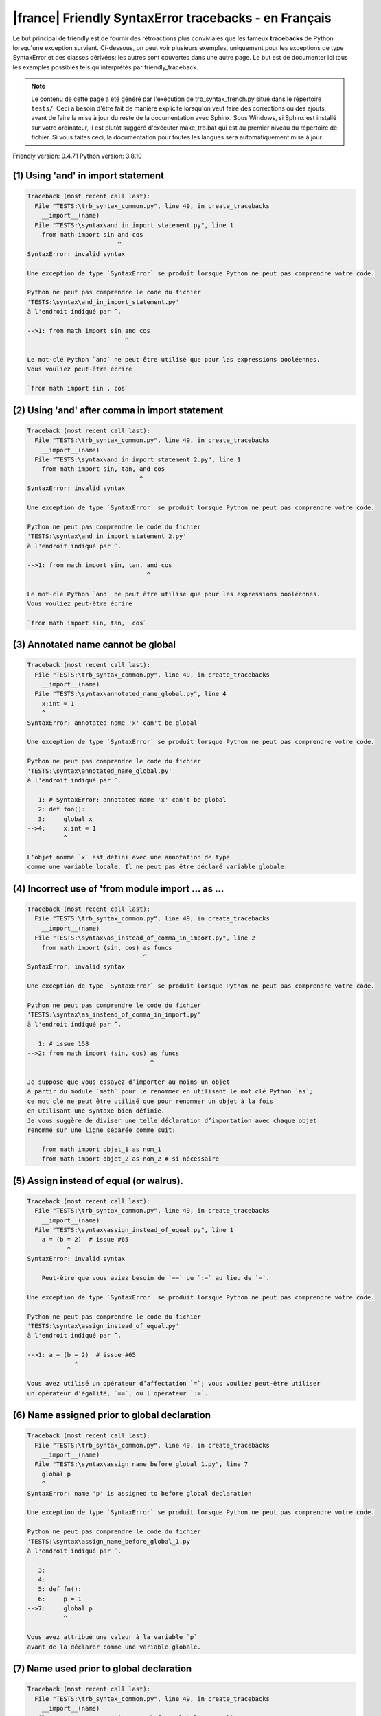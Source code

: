 
|france| Friendly SyntaxError tracebacks - en Français
======================================================

Le but principal de friendly est de fournir des rétroactions plus
conviviales que les fameux **tracebacks** de Python lorsqu'une exception survient.
Ci-dessous, on peut voir plusieurs exemples, uniquement pour les
exceptions de type SyntaxError et des classes dérivées;
les autres sont couvertes dans une autre page.
Le but est de documenter ici tous les exemples possibles
tels qu'interprétés par friendly_traceback.

.. note::

     Le contenu de cette page a été généré par l'exécution de
     trb_syntax_french.py situé dans le répertoire ``tests/``.
     Ceci a besoin d'être fait de manière explicite lorsqu'on veut
     faire des corrections ou des ajouts, avant de faire la mise
     à jour du reste de la documentation avec Sphinx.
     Sous Windows, si Sphinx est installé sur votre ordinateur, il est
     plutôt suggéré d'exécuter make_trb.bat qui est au premier niveau
     du répertoire de fichier. Si vous faites ceci, la documentation pour
     toutes les langues sera automatiquement mise à jour.

Friendly version: 0.4.71
Python version: 3.8.10



(1) Using 'and' in import statement
-----------------------------------

.. code-block:: none


    Traceback (most recent call last):
      File "TESTS:\trb_syntax_common.py", line 49, in create_tracebacks
        __import__(name)
      File "TESTS:\syntax\and_in_import_statement.py", line 1
        from math import sin and cos
                             ^
    SyntaxError: invalid syntax
    
    Une exception de type `SyntaxError` se produit lorsque Python ne peut pas comprendre votre code.
    
    Python ne peut pas comprendre le code du fichier
    'TESTS:\syntax\and_in_import_statement.py'
    à l'endroit indiqué par ^.
    
    -->1: from math import sin and cos
                               ^

    Le mot-clé Python `and` ne peut être utilisé que pour les expressions booléennes.
    Vous vouliez peut-être écrire
    
    `from math import sin , cos`
    

(2) Using 'and' after comma in import statement
-----------------------------------------------

.. code-block:: none


    Traceback (most recent call last):
      File "TESTS:\trb_syntax_common.py", line 49, in create_tracebacks
        __import__(name)
      File "TESTS:\syntax\and_in_import_statement_2.py", line 1
        from math import sin, tan, and cos
                                   ^
    SyntaxError: invalid syntax
    
    Une exception de type `SyntaxError` se produit lorsque Python ne peut pas comprendre votre code.
    
    Python ne peut pas comprendre le code du fichier
    'TESTS:\syntax\and_in_import_statement_2.py'
    à l'endroit indiqué par ^.
    
    -->1: from math import sin, tan, and cos
                                     ^

    Le mot-clé Python `and` ne peut être utilisé que pour les expressions booléennes.
    Vous vouliez peut-être écrire
    
    `from math import sin, tan,  cos`
    

(3) Annotated name cannot be global
-----------------------------------

.. code-block:: none


    Traceback (most recent call last):
      File "TESTS:\trb_syntax_common.py", line 49, in create_tracebacks
        __import__(name)
      File "TESTS:\syntax\annotated_name_global.py", line 4
        x:int = 1
        ^
    SyntaxError: annotated name 'x' can't be global
    
    Une exception de type `SyntaxError` se produit lorsque Python ne peut pas comprendre votre code.
    
    Python ne peut pas comprendre le code du fichier
    'TESTS:\syntax\annotated_name_global.py'
    à l'endroit indiqué par ^.
    
       1: # SyntaxError: annotated name 'x' can't be global
       2: def foo():
       3:     global x
    -->4:     x:int = 1
              ^

    L’objet nommé `x` est défini avec une annotation de type
    comme une variable locale. Il ne peut pas être déclaré variable globale.
    

(4) Incorrect use of 'from module import ... as ...
---------------------------------------------------

.. code-block:: none


    Traceback (most recent call last):
      File "TESTS:\trb_syntax_common.py", line 49, in create_tracebacks
        __import__(name)
      File "TESTS:\syntax\as_instead_of_comma_in_import.py", line 2
        from math import (sin, cos) as funcs
                                    ^
    SyntaxError: invalid syntax
    
    Une exception de type `SyntaxError` se produit lorsque Python ne peut pas comprendre votre code.
    
    Python ne peut pas comprendre le code du fichier
    'TESTS:\syntax\as_instead_of_comma_in_import.py'
    à l'endroit indiqué par ^.
    
       1: # issue 158
    -->2: from math import (sin, cos) as funcs
                                      ^

    Je suppose que vous essayez d’importer au moins un objet
    à partir du module `math` pour le renommer en utilisant le mot clé Python `as`;
    ce mot clé ne peut être utilisé que pour renommer un objet à la fois
    en utilisant une syntaxe bien définie.
    Je vous suggère de diviser une telle déclaration d’importation avec chaque objet
    renommé sur une ligne séparée comme suit:
    
        from math import objet_1 as nom_1
        from math import objet_2 as nom_2 # si nécessaire
    

(5) Assign instead of equal (or walrus).
----------------------------------------

.. code-block:: none


    Traceback (most recent call last):
      File "TESTS:\trb_syntax_common.py", line 49, in create_tracebacks
        __import__(name)
      File "TESTS:\syntax\assign_instead_of_equal.py", line 1
        a = (b = 2)  # issue #65
               ^
    SyntaxError: invalid syntax
    
        Peut-être que vous aviez besoin de `==` ou `:=` au lieu de `=`.
        
    Une exception de type `SyntaxError` se produit lorsque Python ne peut pas comprendre votre code.
    
    Python ne peut pas comprendre le code du fichier
    'TESTS:\syntax\assign_instead_of_equal.py'
    à l'endroit indiqué par ^.
    
    -->1: a = (b = 2)  # issue #65
                 ^

    Vous avez utilisé un opérateur d’affectation `=`; vous vouliez peut-être utiliser 
    un opérateur d'égalité, `==`, ou l'opérateur `:=`.
    

(6) Name assigned prior to global declaration
---------------------------------------------

.. code-block:: none


    Traceback (most recent call last):
      File "TESTS:\trb_syntax_common.py", line 49, in create_tracebacks
        __import__(name)
      File "TESTS:\syntax\assign_name_before_global_1.py", line 7
        global p
        ^
    SyntaxError: name 'p' is assigned to before global declaration
    
    Une exception de type `SyntaxError` se produit lorsque Python ne peut pas comprendre votre code.
    
    Python ne peut pas comprendre le code du fichier
    'TESTS:\syntax\assign_name_before_global_1.py'
    à l'endroit indiqué par ^.
    
       3: 
       4: 
       5: def fn():
       6:     p = 1
    -->7:     global p
              ^

    Vous avez attribué une valeur à la variable `p`
    avant de la déclarer comme une variable globale.
    

(7) Name used prior to global declaration
-----------------------------------------

.. code-block:: none


    Traceback (most recent call last):
      File "TESTS:\trb_syntax_common.py", line 49, in create_tracebacks
        __import__(name)
      File "TESTS:\syntax\assign_name_before_global_2.py", line 7
        global r
        ^
    SyntaxError: name 'r' is used prior to global declaration
    
    Une exception de type `SyntaxError` se produit lorsque Python ne peut pas comprendre votre code.
    
    Python ne peut pas comprendre le code du fichier
    'TESTS:\syntax\assign_name_before_global_2.py'
    à l'endroit indiqué par ^.
    
       3: 
       4: 
       5: def fn():
       6:     print(r)
    -->7:     global r
              ^

    Vous avez utilisé la variable `r`
    avant de la déclarer comme une variable globale.
    

(8) Name used prior to nonlocal declaration
-------------------------------------------

.. code-block:: none


    Traceback (most recent call last):
      File "TESTS:\trb_syntax_common.py", line 49, in create_tracebacks
        __import__(name)
      File "TESTS:\syntax\assign_name_before_nonlocal_1.py", line 9
        nonlocal q
        ^
    SyntaxError: name 'q' is used prior to nonlocal declaration
    
        Avez-vous oublié d’ajouter `nonlocal` en premier ?
        
    Une exception de type `SyntaxError` se produit lorsque Python ne peut pas comprendre votre code.
    
    Python ne peut pas comprendre le code du fichier
    'TESTS:\syntax\assign_name_before_nonlocal_1.py'
    à l'endroit indiqué par ^.
    
        5:     q = 1
        6: 
        7:     def g():
        8:         print(q)
    --> 9:         nonlocal q
                   ^

    Vous avez utilisé la variable `q`
    avant de la déclarer comme variable non locale.
    

(9) Name assigned prior to nonlocal declaration
-----------------------------------------------

.. code-block:: none


    Traceback (most recent call last):
      File "TESTS:\trb_syntax_common.py", line 49, in create_tracebacks
        __import__(name)
      File "TESTS:\syntax\assign_name_before_nonlocal_2.py", line 9
        nonlocal s
        ^
    SyntaxError: name 's' is assigned to before nonlocal declaration
    
        Avez-vous oublié d’ajouter `nonlocal` ?
        
    Une exception de type `SyntaxError` se produit lorsque Python ne peut pas comprendre votre code.
    
    Python ne peut pas comprendre le code du fichier
    'TESTS:\syntax\assign_name_before_nonlocal_2.py'
    à l'endroit indiqué par ^.
    
        5:     s = 1
        6: 
        7:     def g():
        8:         s = 2
    --> 9:         nonlocal s
                   ^

    Vous avez attribué une valeur à la variable `s`
    avant de la déclarer comme variable non locale.
    

(10) Assign to conditional expression
-------------------------------------

.. code-block:: none


    Traceback (most recent call last):
      File "TESTS:\trb_syntax_common.py", line 49, in create_tracebacks
        __import__(name)
      File "TESTS:\syntax\assign_to_conditional.py", line 3
        a if 1 else b = 1
        ^
    SyntaxError: cannot assign to conditional expression
    
        Vous ne pouvez assigner des objets qu’à des identifiants (noms de variables).
        
    Une exception de type `SyntaxError` se produit lorsque Python ne peut pas comprendre votre code.
    
    Python ne peut pas comprendre le code du fichier
    'TESTS:\syntax\assign_to_conditional.py'
    à l'endroit indiqué par ^.
    
       1: """Should raise SyntaxError: can't [cannot] assign to conditional expression"""
       2: 
    -->3: a if 1 else b = 1
          ^

    Du côté gauche d'un signe d'égalité, vous avez une
    expression conditionnelle au lieu du nom d'une variable.
    Une expression conditionnelle doit avoir la forme suivante:
    
        variable = objet if condition else autre_objet

(11) Assignment to keyword (__debug__)
--------------------------------------

.. code-block:: none


    Traceback (most recent call last):
      File "TESTS:\trb_syntax_common.py", line 49, in create_tracebacks
        __import__(name)
      File "TESTS:\syntax\assign_to_debug.py", line 4
        __debug__ = 1
        ^
    SyntaxError: cannot assign to __debug__
    
        Vous ne pouvez pas attribuer une valeur à `__debug__`.
        
    Une exception de type `SyntaxError` se produit lorsque Python ne peut pas comprendre votre code.
    
    Python ne peut pas comprendre le code du fichier
    'TESTS:\syntax\assign_to_debug.py'
    à l'endroit indiqué par ^.
    
       1: """Should raise SyntaxError: cannot assign to __debug__ in Py 3.8
       2:    and assignment to keyword before."""
       3: 
    -->4: __debug__ = 1
          ^

    `__debug__` est une constante dans python; vous ne pouvez pas lui assigner une valeur différente.
    
    

(12) Assignment to keyword (__debug__)
--------------------------------------

.. code-block:: none


    Traceback (most recent call last):
      File "TESTS:\trb_syntax_common.py", line 49, in create_tracebacks
        __import__(name)
      File "TESTS:\syntax\assign_to_debug2.py", line 4
        a.__debug__ = 1
        ^
    SyntaxError: cannot assign to __debug__
    
        Vous ne pouvez pas attribuer une valeur à `__debug__`.
        
    Une exception de type `SyntaxError` se produit lorsque Python ne peut pas comprendre votre code.
    
    Python ne peut pas comprendre le code du fichier
    'TESTS:\syntax\assign_to_debug2.py'
    à l'endroit indiqué par ^.
    
       1: """Should raise SyntaxError: cannot assign to __debug__ in Py 3.8
       2:    and assignment to keyword before."""
       3: 
    -->4: a.__debug__ = 1
          ^

    `__debug__` est une constante dans python; vous ne pouvez pas lui assigner une valeur différente.
    
    

(13) Assignment to Ellipsis symbol
----------------------------------

.. code-block:: none


    Traceback (most recent call last):
      File "TESTS:\trb_syntax_common.py", line 49, in create_tracebacks
        __import__(name)
      File "TESTS:\syntax\assign_to_ellipsis.py", line 4
        ... = 1
        ^
    SyntaxError: cannot assign to Ellipsis
    
        Vous ne pouvez pas attribuer une valeur au symbole 'ellipsis' [`...`].
        
    Une exception de type `SyntaxError` se produit lorsque Python ne peut pas comprendre votre code.
    
    Python ne peut pas comprendre le code du fichier
    'TESTS:\syntax\assign_to_ellipsis.py'
    à l'endroit indiqué par ^.
    
       1: """Should raise SyntaxError: cannot assign to Ellipsis in Py 3.8
       2:    and assignment to keyword before."""
       3: 
    -->4: ... = 1
          ^

    Le symbole `...` est une constante dans python; vous ne pouvez pas lui assigner une valeur différente.
    
    

(14) Cannot assign to f-string
------------------------------

.. code-block:: none


    Traceback (most recent call last):
      File "TESTS:\trb_syntax_common.py", line 49, in create_tracebacks
        __import__(name)
      File "TESTS:\syntax\assign_to_f_string.py", line 6
        f'{x}' = 42
        ^
    SyntaxError: cannot assign to f-string expression
    
        Vous ne pouvez assigner des objets qu’à des identifiants (noms de variables).
        
    Une exception de type `SyntaxError` se produit lorsque Python ne peut pas comprendre votre code.
    
    Python ne peut pas comprendre le code du fichier
    'TESTS:\syntax\assign_to_f_string.py'
    à l'endroit indiqué par ^.
    
       1: """Should raise
       2: Python < 3.8: SyntaxError: can't assign to literal
       3: Python >= 3.8: SyntaxError: cannot assign to f-string expression
       4: """
       5: 
    -->6: f'{x}' = 42
          ^

    Vous avez écrit une expression qui a la chaine de
    caractères formatés `f'{x}'`
    du côté gauche du signe d'égalité.
    Une telle chaîne ne doit apparaître que du côté droit d'un signe d’égalité.
    

(15) Cannot assign to function call: single = sign
--------------------------------------------------

.. code-block:: none


    Traceback (most recent call last):
      File "TESTS:\trb_syntax_common.py", line 49, in create_tracebacks
        __import__(name)
      File "TESTS:\syntax\assign_to_function_call_1.py", line 6
        len('a') = 3
        ^
    SyntaxError: cannot assign to function call
    
        Vous ne pouvez assigner des objets qu’à des identifiants (noms de variables).
        
    Une exception de type `SyntaxError` se produit lorsque Python ne peut pas comprendre votre code.
    
    Python ne peut pas comprendre le code du fichier
    'TESTS:\syntax\assign_to_function_call_1.py'
    à l'endroit indiqué par ^.
    
       1: """Should raise SyntaxError: can't assign to function call
       2: 
       3: Python 3.8: SyntaxError: cannot assign to function call
       4: """
       5: 
    -->6: len('a') = 3
          ^

    Vous avez écrit une expression comme
    
        len('a') = 3
    
    où `len('a')`, à la gauche du signe d'égalité est soit l'invocation
    d'une fonction, ou inclus une telle invocation,
    et n'est pas simplement le nom d'une variable.
    

(16) Cannot assign to function call: two = signs
------------------------------------------------

.. code-block:: none


    Traceback (most recent call last):
      File "TESTS:\trb_syntax_common.py", line 49, in create_tracebacks
        __import__(name)
      File "TESTS:\syntax\assign_to_function_call_2.py", line 6
        func(a, b=3) = 4
        ^
    SyntaxError: cannot assign to function call
    
        Vous ne pouvez assigner des objets qu’à des identifiants (noms de variables).
        
    Une exception de type `SyntaxError` se produit lorsque Python ne peut pas comprendre votre code.
    
    Python ne peut pas comprendre le code du fichier
    'TESTS:\syntax\assign_to_function_call_2.py'
    à l'endroit indiqué par ^.
    
       1: """Should raise SyntaxError: can't assign to function call
       2: 
       3: Python 3.8: SyntaxError: cannot assign to function call
       4: """
       5: 
    -->6: func(a, b=3) = 4
          ^

    Vous avez écrit une expression comme
    
        func(...) = une certaine valeur
    
    où `func(...)`, du côté gauche du signe d'égalité
    est une fonction et non le nom d’une variable.
    

(17) Assign to generator expression
-----------------------------------

.. code-block:: none


    Traceback (most recent call last):
      File "TESTS:\trb_syntax_common.py", line 49, in create_tracebacks
        __import__(name)
      File "TESTS:\syntax\assign_to_generator.py", line 3
        (x for x in x) = 1
        ^
    SyntaxError: cannot assign to generator expression
    
        Vous ne pouvez assigner des objets qu’à des identifiants (noms de variables).
        
    Une exception de type `SyntaxError` se produit lorsque Python ne peut pas comprendre votre code.
    
    Python ne peut pas comprendre le code du fichier
    'TESTS:\syntax\assign_to_generator.py'
    à l'endroit indiqué par ^.
    
       1: """Should raise SyntaxError: can't [cannot] assign to generator expression"""
       2: 
    -->3: (x for x in x) = 1
          ^

    Du côté gauche d'un signe d'égalité, vous avez une
    expression génératrice au lieu du nom d'une variable.
    

(18) Cannot assign to literal - 4
---------------------------------

.. code-block:: none


    Traceback (most recent call last):
      File "TESTS:\trb_syntax_common.py", line 49, in create_tracebacks
        __import__(name)
      File "TESTS:\syntax\assign_to_literal_dict.py", line 7
        {1 : 2, 2 : 4} = 5
        ^
    SyntaxError: cannot assign to dict display
    
        Vous ne pouvez assigner des objets qu’à des identifiants (noms de variables).
        
    Une exception de type `SyntaxError` se produit lorsque Python ne peut pas comprendre votre code.
    
    Python ne peut pas comprendre le code du fichier
    'TESTS:\syntax\assign_to_literal_dict.py'
    à l'endroit indiqué par ^.
    
       1: """Should raise SyntaxError:
       2: Python 3.8: cannot assign to dict display
       3: Python 3.6, 3.7: can't assign to literal
       4: 
       5:  """
       6: 
    -->7: {1 : 2, 2 : 4} = 5
          ^

    Vous avez écrit une expression comme
    
        {1 : 2, 2 : 4} = 5
    où `{1 : 2, 2 : 4}`, du côté gauche du signe d'égalité
    est ou inclut un objet de type `dict`
    et n'est pas simplement le nom d'une variable.
    
    Vous ne pouvez assigner des objets qu’à des identifiants (noms de variables).
    

(19) Cannot assign to literal int
---------------------------------

.. code-block:: none


    Traceback (most recent call last):
      File "TESTS:\trb_syntax_common.py", line 49, in create_tracebacks
        __import__(name)
      File "TESTS:\syntax\assign_to_literal_int.py", line 3
        1 = a
        ^
    SyntaxError: cannot assign to literal
    
        Peut-être que vous vouliez plutôt écrire : `a = 1`
    Une exception de type `SyntaxError` se produit lorsque Python ne peut pas comprendre votre code.
    
    Python ne peut pas comprendre le code du fichier
    'TESTS:\syntax\assign_to_literal_int.py'
    à l'endroit indiqué par ^.
    
       1: """Should raise SyntaxError: can't assign to literal"""
       2: 
    -->3: 1 = a
          ^

    Vous avez écrit une expression comme
    
        1 = a
    où `1`, du côté gauche du signe d'égalité
    est ou inclut un objet de type `int`
    et n'est pas simplement le nom d'une variable.
    Peut-être que vous vouliez plutôt écrire :
    
        a = 1
    
    

(20) Cannot assign to literal int - 2
-------------------------------------

.. code-block:: none


    Traceback (most recent call last):
      File "TESTS:\trb_syntax_common.py", line 49, in create_tracebacks
        __import__(name)
      File "TESTS:\syntax\assign_to_literal_int_2.py", line 3
        1 = 2
        ^
    SyntaxError: cannot assign to literal
    
        Vous ne pouvez assigner des objets qu’à des identifiants (noms de variables).
        
    Une exception de type `SyntaxError` se produit lorsque Python ne peut pas comprendre votre code.
    
    Python ne peut pas comprendre le code du fichier
    'TESTS:\syntax\assign_to_literal_int_2.py'
    à l'endroit indiqué par ^.
    
       1: """Should raise SyntaxError: can't assign to literal"""
       2: 
    -->3: 1 = 2
          ^

    Vous avez écrit une expression comme
    
        1 = 2
    où `1`, du côté gauche du signe d'égalité
    est ou inclut un objet de type `int`
    et n'est pas simplement le nom d'une variable.
    
    Vous ne pouvez assigner des objets qu’à des identifiants (noms de variables).
    

(21) Cannot assign to literal - 5
---------------------------------

.. code-block:: none


    Traceback (most recent call last):
      File "TESTS:\trb_syntax_common.py", line 49, in create_tracebacks
        __import__(name)
      File "TESTS:\syntax\assign_to_literal_int_3.py", line 4
        1 = a = b
        ^
    SyntaxError: cannot assign to literal
    
        Vous ne pouvez assigner des objets qu’à des identifiants (noms de variables).
        
    Une exception de type `SyntaxError` se produit lorsque Python ne peut pas comprendre votre code.
    
    Python ne peut pas comprendre le code du fichier
    'TESTS:\syntax\assign_to_literal_int_3.py'
    à l'endroit indiqué par ^.
    
       1: """Should raise SyntaxError: can't assign to literal
       2: or (Python 3.8) cannot assign to literal"""
       3: 
    -->4: 1 = a = b
          ^

    Vous avez écrit une expression comme
    
        ... = nom_de_variable
    où `...`, du côté gauche du signe d'égalité
    est ou inclut un objet 
    et n'est pas simplement le nom d'une variable.
    
    Vous ne pouvez assigner des objets qu’à des identifiants (noms de variables).
    

(22) Cannot assign to literal - 3
---------------------------------

.. code-block:: none


    Traceback (most recent call last):
      File "TESTS:\trb_syntax_common.py", line 49, in create_tracebacks
        __import__(name)
      File "TESTS:\syntax\assign_to_literal_set.py", line 7
        {1, 2, 3} = 4
        ^
    SyntaxError: cannot assign to set display
    
        Vous ne pouvez assigner des objets qu’à des identifiants (noms de variables).
        
    Une exception de type `SyntaxError` se produit lorsque Python ne peut pas comprendre votre code.
    
    Python ne peut pas comprendre le code du fichier
    'TESTS:\syntax\assign_to_literal_set.py'
    à l'endroit indiqué par ^.
    
       1: """Should raise SyntaxError:
       2: Python 3.8: cannot assign to set display
       3: Python 3.6, 3.7: can't assign to literal
       4: 
       5:  """
       6: 
    -->7: {1, 2, 3} = 4
          ^

    Vous avez écrit une expression comme
    
        {1, 2, 3} = 4
    où `{1, 2, 3}`, du côté gauche du signe d'égalité
    est ou inclut un objet de type `set`
    et n'est pas simplement le nom d'une variable.
    
    Vous ne pouvez assigner des objets qu’à des identifiants (noms de variables).
    

(23) Assign to keyword def
--------------------------

.. code-block:: none


    Traceback (most recent call last):
      File "TESTS:\trb_syntax_common.py", line 49, in create_tracebacks
        __import__(name)
      File "TESTS:\syntax\assign_to_keyword_def.py", line 3
        def = 2
            ^
    SyntaxError: invalid syntax
    
        Les mots clés Python ne peuvent pas être utilisés comme identifiants (noms de variables).
        
    Une exception de type `SyntaxError` se produit lorsque Python ne peut pas comprendre votre code.
    
    Python ne peut pas comprendre le code du fichier
    'TESTS:\syntax\assign_to_keyword_def.py'
    à l'endroit indiqué par ^.
    
       1: """ Should raise SyntaxError"""
       2: 
    -->3: def = 2
              ^

    Vous essayiez d’assigner une valeur au mot clé Python `def`.
    Ceci n’est pas permis.
    
    

(24) Assign to keyword else
---------------------------

.. code-block:: none


    Traceback (most recent call last):
      File "TESTS:\trb_syntax_common.py", line 49, in create_tracebacks
        __import__(name)
      File "TESTS:\syntax\assign_to_keyword_else.py", line 3
        else = 1
        ^
    SyntaxError: invalid syntax
    
        Les mots clés Python ne peuvent pas être utilisés comme identifiants (noms de variables).
        
    Une exception de type `SyntaxError` se produit lorsque Python ne peut pas comprendre votre code.
    
    Python ne peut pas comprendre le code du fichier
    'TESTS:\syntax\assign_to_keyword_else.py'
    à l'endroit indiqué par ^.
    
       1: """ Should raise SyntaxError"""
       2: 
    -->3: else = 1
          ^

    Vous essayiez d’assigner une valeur au mot clé Python `else`.
    Ceci n’est pas permis.
    
    

(25) Assignment to keyword (None)
---------------------------------

.. code-block:: none


    Traceback (most recent call last):
      File "TESTS:\trb_syntax_common.py", line 49, in create_tracebacks
        __import__(name)
      File "TESTS:\syntax\assign_to_keyword_none.py", line 4
        None = 1
        ^
    SyntaxError: cannot assign to None
    
        Vous ne pouvez pas attribuer une valeur à `None`.
        
    Une exception de type `SyntaxError` se produit lorsque Python ne peut pas comprendre votre code.
    
    Python ne peut pas comprendre le code du fichier
    'TESTS:\syntax\assign_to_keyword_none.py'
    à l'endroit indiqué par ^.
    
       1: """Should raise SyntaxError: cannot assign to None in Py 3.8
       2:    and can't assign to keyword before."""
       3: 
    -->4: None = 1
          ^

    `None` est une constante dans python; vous ne pouvez pas lui assigner une valeur différente.
    
    

(26) Assign to math operation
-----------------------------

.. code-block:: none


    Traceback (most recent call last):
      File "TESTS:\trb_syntax_common.py", line 49, in create_tracebacks
        __import__(name)
      File "TESTS:\syntax\assign_to_operation.py", line 4
        a + 1 = 2
        ^
    SyntaxError: cannot assign to operator
    
        Peut-être que vous aviez besoin de `==` au lieu de `=`.
        
    Une exception de type `SyntaxError` se produit lorsque Python ne peut pas comprendre votre code.
    
    Python ne peut pas comprendre le code du fichier
    'TESTS:\syntax\assign_to_operation.py'
    à l'endroit indiqué par ^.
    
       1: """Should raise SyntaxError: can't assign to operator
       2: or (Python 3.8) cannot assign to operator"""
       3: 
    -->4: a + 1 = 2
          ^

    Vous avez écrit une expression qui inclut des opérations mathématiques
    du côté gauche du signe d'égalité; ceci devrait être
    utilisé uniquement pour attribuer une valeur à une variable.
    

(27) Assign to yield expression
-------------------------------

.. code-block:: none


    Traceback (most recent call last):
      File "TESTS:\trb_syntax_common.py", line 49, in create_tracebacks
        __import__(name)
      File "TESTS:\syntax\assign_to_yield_expression.py", line 1
        (yield i) = 3
        ^
    SyntaxError: cannot assign to yield expression
    
        Vous ne pouvez assigner des objets qu’à des identifiants (noms de variables).
        
    Une exception de type `SyntaxError` se produit lorsque Python ne peut pas comprendre votre code.
    
    Python ne peut pas comprendre le code du fichier
    'TESTS:\syntax\assign_to_yield_expression.py'
    à l'endroit indiqué par ^.
    
    -->1: (yield i) = 3
          ^

    Vous avez écrit une expression qui inclut le mot-clé `yield`
    du côté gauche du signe égal.
    Vous ne pouvez pas attribuer une valeur à une telle expression.
    Notez que, comme le mot-clé `return`,
    `yield` ne peut être utilisé qu'à l'intérieur d'une fonction.
    

(28) Augmented assignment inside comprehension
----------------------------------------------

.. code-block:: none


    Traceback (most recent call last):
      File "TESTS:\trb_syntax_common.py", line 49, in create_tracebacks
        __import__(name)
      File "TESTS:\syntax\assignment_expression_cannot_rebind.py", line 1
        a = [(i := 1) for i in [1]]
             ^
    SyntaxError: assignment expression cannot rebind comprehension iteration variable 'i'
    
    Une exception de type `SyntaxError` se produit lorsque Python ne peut pas comprendre votre code.
    
    Python ne peut pas comprendre le code du fichier
    'TESTS:\syntax\assignment_expression_cannot_rebind.py'
    à l'endroit indiqué par ^.
    
    -->1: a = [(i := 1) for i in [1]]
               ^

    Vous utilisez l'opérateur d'affectation augmenté `:=` à l'intérieur d'une
    compréhension pour assigner une valeur à la variable d'itération `i`.
    Cette variable est censée être utilisée uniquement à l'intérieur de la compréhension.
    L'opérateur d'affectation augmenté est normalement utilisé pour affecter une valeur
    à une variable afin que cette dernière puisse être réutilisée ailleurs.
    Ceci n'est pas possible pour la variable `i`.
    

(29) Augmented assignment inside comprehension - inner loop
-----------------------------------------------------------

.. code-block:: none


    Traceback (most recent call last):
      File "TESTS:\trb_syntax_common.py", line 49, in create_tracebacks
        __import__(name)
      File "TESTS:\syntax\assignment_expression_cannot_rebind_2.py", line 1
        [i for i in range(5) if (j := 0) for k[j + 1] in range(5)]
        ^
    SyntaxError: comprehension inner loop cannot rebind assignment expression target 'j'
    
    Une exception de type `SyntaxError` se produit lorsque Python ne peut pas comprendre votre code.
    
    Python ne peut pas comprendre le code du fichier
    'TESTS:\syntax\assignment_expression_cannot_rebind_2.py'
    à l'endroit indiqué par ^.
    
    -->1: [i for i in range(5) if (j := 0) for k[j + 1] in range(5)]
          ^

    Vous utilisez l'opérateur d'affectation augmenté `:=` à l'intérieur d'une
    compréhension pour assigner une valeur à la variable d'itération `j`.
    Cette variable est censée être utilisée uniquement à l'intérieur de la compréhension.
    L'opérateur d'affectation augmenté est normalement utilisé pour affecter une valeur
    à une variable afin que cette dernière puisse être réutilisée ailleurs.
    Ceci n'est pas possible pour la variable `j`.
    

(30) def: missing parentheses
-----------------------------

.. code-block:: none


    Traceback (most recent call last):
      File "TESTS:\trb_syntax_common.py", line 49, in create_tracebacks
        __import__(name)
      File "TESTS:\syntax\async_def_missing_parens.py", line 1
        async def name:
                      ^
    SyntaxError: invalid syntax
    
        Avez-vous oublié d’ajouter des parenthèses ?
        
    Une exception de type `SyntaxError` se produit lorsque Python ne peut pas comprendre votre code.
    
    Python ne peut pas comprendre le code du fichier
    'TESTS:\syntax\async_def_missing_parens.py'
    à l'endroit indiqué par ^.
    
    -->1: async def name:
                        ^

    Vous avez peut-être oublié d’inclure des parenthèses.
    Vous avez peut-être voulu écrire 
    
        async def name():
    

(31) Augmented assignment to literal
------------------------------------

.. code-block:: none


    Traceback (most recent call last):
      File "TESTS:\trb_syntax_common.py", line 49, in create_tracebacks
        __import__(name)
      File "TESTS:\syntax\augmented_assignment_to_literal.py", line 1
        if "word" := True:
           ^
    SyntaxError: cannot use assignment expressions with literal
    
        Vous ne pouvez assigner des objets qu’à des identifiants (noms de variables).
        
    Une exception de type `SyntaxError` se produit lorsque Python ne peut pas comprendre votre code.
    
    Python ne peut pas comprendre le code du fichier
    'TESTS:\syntax\augmented_assignment_to_literal.py'
    à l'endroit indiqué par ^.
    
    -->1: if "word" := True:
             ^

    Vous ne pouvez pas utiliser l’opérateur d’affectation augmentée `:=`,
    parfois appelé l’opérateur morse, avec des littéraux comme `"word"`.
    Vous ne pouvez attribuer des objets qu’à des identifiants (noms de variables).
    

(32) Walrus/Named assignment depending on Python version
--------------------------------------------------------

.. code-block:: none


    Traceback (most recent call last):
      File "TESTS:\trb_syntax_common.py", line 49, in create_tracebacks
        __import__(name)
      File "TESTS:\syntax\augmented_assigment_with_true.py", line 4
        (True := 1)
         ^
    SyntaxError: cannot use assignment expressions with True
    
        Vous ne pouvez pas attribuer une valeur à `True`.
        
    Une exception de type `SyntaxError` se produit lorsque Python ne peut pas comprendre votre code.
    
    Python ne peut pas comprendre le code du fichier
    'TESTS:\syntax\augmented_assigment_with_true.py'
    à l'endroit indiqué par ^.
    
       1: """Should raise SyntaxError: invalid syntax
       2: or (Python 3.8) cannot use named assignment with True"""
       3: 
    -->4: (True := 1)
           ^

    `True` est une constante dans python; vous ne pouvez pas lui assigner une valeur différente.
    
    

(33) Backslash instead of slash
-------------------------------

.. code-block:: none


    Traceback (most recent call last):
      File "TESTS:\trb_syntax_common.py", line 49, in create_tracebacks
        __import__(name)
      File "TESTS:\syntax\backslash_instead_of_slash.py", line 1
        a = 3 \ 4.0
                   ^
    SyntaxError: unexpected character after line continuation character
    
        Voulez-vous diviser par 4.0 ?
        
    Une exception de type `SyntaxError` se produit lorsque Python ne peut pas comprendre votre code.
    
    Python ne peut pas comprendre le code du fichier
    'TESTS:\syntax\backslash_instead_of_slash.py'
    à l'endroit indiqué par ^.
    
    -->1: a = 3 \ 4.0
                     ^

    Vous utilisez le caractère de continuation `\` en dehors d'une chaîne de caractères,
    et il est suivi par au moins un autre caractère.
    Je suppose que vous vouliez diviser par le nombre 4.0
    et avez écrit \ au lieu de /.

(34) Brackets instead of parentheses
------------------------------------

.. code-block:: none


    Traceback (most recent call last):
      File "TESTS:\trb_syntax_common.py", line 49, in create_tracebacks
        __import__(name)
      File "TESTS:\syntax\bracket_instead_of_paren.py", line 1
        print(sum[i for i in [1, 2, 3] if i%2==0])
                    ^
    SyntaxError: invalid syntax
    
        Vous avez utilisé des crochets, `[...]` au lieu de parenthèses.
        
    Une exception de type `SyntaxError` se produit lorsque Python ne peut pas comprendre votre code.
    
    Python ne peut pas comprendre le code du fichier
    'TESTS:\syntax\bracket_instead_of_paren.py'
    à l'endroit indiqué par ^.
    
    -->1: print(sum[i for i in [1, 2, 3] if i%2==0])
                      ^

    Vous avez utilisé des crochets, `[...]` au lieu de parenthèses.
    Écrivez plutôt ce qui suit :
    
        print(sum(i for i in [1, 2, 3] if i%2==0))

(35) break outside loop
-----------------------

.. code-block:: none


    Traceback (most recent call last):
      File "TESTS:\trb_syntax_common.py", line 49, in create_tracebacks
        __import__(name)
      File "TESTS:\syntax\break_outside_loop.py", line 4
        break
        ^
    SyntaxError: 'break' outside loop
    
    Une exception de type `SyntaxError` se produit lorsque Python ne peut pas comprendre votre code.
    
    Python ne peut pas comprendre le code du fichier
    'TESTS:\syntax\break_outside_loop.py'
    à l'endroit indiqué par ^.
    
       1: """Should raise SyntaxError: 'break' outside loop"""
       2: 
       3: if True:
    -->4:     break
              ^

    Le mot-clé Python `break` ne peut être utilisé qu'à l'intérieur d'une boucle `for` ou à l'intérieur d'une boucle `while`.
    

(36) Cannot guess the cause
---------------------------

.. code-block:: none


    Traceback (most recent call last):
      File "TESTS:\trb_syntax_common.py", line 49, in create_tracebacks
        __import__(name)
      File "TESTS:\syntax\cannot_guess_the_cause.py", line 1
        SyntaxErrors can be annoying!
                     ^
    SyntaxError: invalid syntax
    
        Friendly-traceback ne connaît pas la cause de cette erreur.
        
    Une exception de type `SyntaxError` se produit lorsque Python ne peut pas comprendre votre code.
    
    Python ne peut pas comprendre le code du fichier
    'TESTS:\syntax\cannot_guess_the_cause.py'
    à l'endroit indiqué par ^.
    
    -->1: SyntaxErrors can be annoying!
                       ^

    Présentement, je ne peux pas deviner la cause probable de cette erreur.
    Essayez d’examiner attentivement la ligne indiquée ainsi que celle
    immédiatement au dessus pour voir si vous pouvez identifier
    un mot mal orthographié, ou des symboles manquants, comme (,), [,],:, etc.
    
    Si votre code n'utilise pas d'annotations de type,
    et que vous pensez que friendly devrait
    pouvoir l'analyser correctement, SVP rapporter ce cas au site suivant:
    https://github.com/aroberge/friendly/issues
    
    

(37) Cannot use star operator
-----------------------------

.. code-block:: none


    Traceback (most recent call last):
      File "TESTS:\trb_syntax_common.py", line 49, in create_tracebacks
        __import__(name)
      File "TESTS:\syntax\cannot_use_star.py", line 3
        *a
        ^
    SyntaxError: can't use starred expression here
    
    Une exception de type `SyntaxError` se produit lorsque Python ne peut pas comprendre votre code.
    
    Python ne peut pas comprendre le code du fichier
    'TESTS:\syntax\cannot_use_star.py'
    à l'endroit indiqué par ^.
    
       1: """Should raise SyntaxError: can't use starred expression here"""
       2: 
    -->3: *a
           ^

    L’opérateur astérisque `*` est interprété comme signifiant que
    le déballage itérable doit être utilisé pour attribuer un nom
    à chaque élément d’un itérable, ce qui n’a pas de sens ici.
    

(38) Cannot use double star operator
------------------------------------

.. code-block:: none


    Traceback (most recent call last):
      File "TESTS:\trb_syntax_common.py", line 49, in create_tracebacks
        __import__(name)
      File "TESTS:\<fstring>", line 1
        (**k)
         ^
    SyntaxError: invalid syntax
    
    Une exception de type `SyntaxError` se produit lorsque Python ne peut pas comprendre votre code.
    
    Python ne peut pas comprendre le code du fichier
    'TESTS:\<fstring>'
    à l'endroit indiqué par ^.
    
    -->1: (**k)
           ^

    L’opérateur double astérisque, `**` est probablement interprété comme signifiant
    qu'un déballage de `dict` doit être utilisé ce qui n'est soit par permis
    ou n’a pas de sens ici.
    

(39) Missing class name
-----------------------

.. code-block:: none


    Traceback (most recent call last):
      File "TESTS:\trb_syntax_common.py", line 49, in create_tracebacks
        __import__(name)
      File "TESTS:\syntax\class_missing_name.py", line 1
        class:
             ^
    SyntaxError: invalid syntax
    
        Une classe a besoin d’un nom.
        
    Une exception de type `SyntaxError` se produit lorsque Python ne peut pas comprendre votre code.
    
    Python ne peut pas comprendre le code du fichier
    'TESTS:\syntax\class_missing_name.py'
    à l'endroit indiqué par ^.
    
    -->1: class:
               ^

    Un énoncé `class` doit inclure un nom :
    
        class NomQuelconque:
            ...
    
    

(40) Missing () for tuples in comprehension
-------------------------------------------

.. code-block:: none


    Traceback (most recent call last):
      File "TESTS:\trb_syntax_common.py", line 49, in create_tracebacks
        __import__(name)
      File "TESTS:\syntax\comprehension_missing_tuple_paren.py", line 1
        x = [i, i**2 for i in range(10)]
                     ^
    SyntaxError: invalid syntax
    
        Avez-vous oublié d’ajouter des parenthèses ?
        
    Une exception de type `SyntaxError` se produit lorsque Python ne peut pas comprendre votre code.
    
    Python ne peut pas comprendre le code du fichier
    'TESTS:\syntax\comprehension_missing_tuple_paren.py'
    à l'endroit indiqué par ^.
    
    -->1: x = [i, i**2 for i in range(10)]
                       ^

    Je suppose que vous écriviez une compréhension ou une expression génératrice
    et vous avez oublié d’inclure des parenthèses autour des tuples.
    Voici un exemple: au lieu d’écrire
    
        [i, i**2 for i in range(10)]
    
    vous auriez besoin d’écrire
    
        [(i, i**2) for i in range(10)]
    
    

(41) Comprehension with condition (no else)
-------------------------------------------

.. code-block:: none


    Traceback (most recent call last):
      File "TESTS:\trb_syntax_common.py", line 49, in create_tracebacks
        __import__(name)
      File "TESTS:\syntax\comprehension_with_condition_no_else.py", line 1
        a = [f(x) if condition for x in sequence]
                               ^
    SyntaxError: invalid syntax
    
    Une exception de type `SyntaxError` se produit lorsque Python ne peut pas comprendre votre code.
    
    Python ne peut pas comprendre le code du fichier
    'TESTS:\syntax\comprehension_with_condition_no_else.py'
    à l'endroit indiqué par ^.
    
    -->1: a = [f(x) if condition for x in sequence]
                                 ^

    Je suppose que vous écriviez une compréhension ou une expression génératrice
    et avez utiliser le mauvais ordre pour une condition.
    L'ordre correct dépend de la présence ou non d'une clause `else`.
    Par exemple, le bon ordre pour une compréhension de liste avec
    une condition est
    
        [f(x) if condition else autre for x in séquence]  # 'if' avant 'for'
    
    ou, s'il n'y a pas de `else`
    
        [f(x) pour x in séquence si condition]  # 'if' après 'for'
    
    

(42) Comprehension with condition (with else)
---------------------------------------------

.. code-block:: none


    Traceback (most recent call last):
      File "TESTS:\trb_syntax_common.py", line 49, in create_tracebacks
        __import__(name)
      File "TESTS:\syntax\comprehension_with_condition_with_else.py", line 1
        a = [f(x) for x in sequence if condition else other]
                                                 ^
    SyntaxError: invalid syntax
    
    Une exception de type `SyntaxError` se produit lorsque Python ne peut pas comprendre votre code.
    
    Python ne peut pas comprendre le code du fichier
    'TESTS:\syntax\comprehension_with_condition_with_else.py'
    à l'endroit indiqué par ^.
    
    -->1: a = [f(x) for x in sequence if condition else other]
                                                   ^

    Je suppose que vous écriviez une compréhension ou une expression génératrice
    et avez utiliser le mauvais ordre pour une condition.
    L'ordre correct dépend de la présence ou non d'une clause `else`.
    Par exemple, le bon ordre pour une compréhension de liste avec
    une condition est
    
        [f(x) if condition else autre for x in séquence]  # 'if' avant 'for'
    
    ou, s'il n'y a pas de `else`
    
        [f(x) pour x in séquence si condition]  # 'if' après 'for'
    
    

(43) continue outside loop
--------------------------

.. code-block:: none


    Traceback (most recent call last):
      File "TESTS:\trb_syntax_common.py", line 49, in create_tracebacks
        __import__(name)
      File "TESTS:\syntax\continue_outside_loop.py", line 4
        continue
        ^
    SyntaxError: 'continue' not properly in loop
    
    Une exception de type `SyntaxError` se produit lorsque Python ne peut pas comprendre votre code.
    
    Python ne peut pas comprendre le code du fichier
    'TESTS:\syntax\continue_outside_loop.py'
    à l'endroit indiqué par ^.
    
       1: """Should raise SyntaxError: 'continue' outside loop"""
       2: 
       3: if True:
    -->4:     continue
              ^

    Le mot-clé Python `continue` ne peut être utilisé qu'à l'intérieur d'une boucle `for` ou à l'intérieur d'une boucle `while`.
    

(44) Copy/paste from interpreter
--------------------------------

.. code-block:: none


    Traceback (most recent call last):
      File "TESTS:\trb_syntax_common.py", line 49, in create_tracebacks
        __import__(name)
      File "TESTS:\syntax\copy_pasted_code.py", line 2
        >>> print("Hello World!")
        ^
    SyntaxError: invalid syntax
    
        Avez-vous utilisé le copier-coller ?
        
    Une exception de type `SyntaxError` se produit lorsque Python ne peut pas comprendre votre code.
    
    Python ne peut pas comprendre le code du fichier
    'TESTS:\syntax\copy_pasted_code.py'
    à l'endroit indiqué par ^.
    
       1: """Should raise SyntaxError: invalid syntax"""
    -->2: >>> print("Hello World!")
          ^

    On dirait que vous avez copié-collé le code d’un interprète interactif.
    L’invite Python, `>>>`, ne doit pas être incluse dans votre code.
    

(45) Copy/paste from interpreter - 2
------------------------------------

.. code-block:: none


    Traceback (most recent call last):
      File "TESTS:\trb_syntax_common.py", line 49, in create_tracebacks
        __import__(name)
      File "TESTS:\syntax\copy_pasted_code_2.py", line 2
        ... print("Hello World!")
            ^
    SyntaxError: invalid syntax
    
        Avez-vous utilisé le copier-coller ?
        
    Une exception de type `SyntaxError` se produit lorsque Python ne peut pas comprendre votre code.
    
    Python ne peut pas comprendre le code du fichier
    'TESTS:\syntax\copy_pasted_code_2.py'
    à l'endroit indiqué par ^.
    
       1: """Should raise SyntaxError: invalid syntax"""
    -->2: ... print("Hello World!")
              ^

    On dirait que vous avez copié-collé le code d’un interprète interactif.
    L’invite Python, `...`, ne doit pas être incluse dans votre code.
    

(46) def: positional arg after kwargs
-------------------------------------

.. code-block:: none


    Traceback (most recent call last):
      File "TESTS:\trb_syntax_common.py", line 49, in create_tracebacks
        __import__(name)
      File "TESTS:\syntax\def_arg_after_kwarg.py", line 1
        def test(a, **kwargs, b):
                              ^
    SyntaxError: invalid syntax
    
        Les arguments positionnels doivent être avant les arguments nommés.
        
    Une exception de type `SyntaxError` se produit lorsque Python ne peut pas comprendre votre code.
    
    Python ne peut pas comprendre le code du fichier
    'TESTS:\syntax\def_arg_after_kwarg.py'
    à l'endroit indiqué par ^.
    
    -->1: def test(a, **kwargs, b):
                                ^

    Les arguments positionnels doivent être avant les arguments nommés.
    `b` est un argument positionnel qui apparaît après un ou plusieurs
    arguments nommés dans votre définition de fonction.
    

(47) def: named arguments must follow bare *
--------------------------------------------

.. code-block:: none


    Traceback (most recent call last):
      File "TESTS:\trb_syntax_common.py", line 49, in create_tracebacks
        __import__(name)
      File "TESTS:\syntax\def_bare_star_arg.py", line 4
        def f(*):
              ^
    SyntaxError: named arguments must follow bare *
    
        Avez-vous oublié d’ajouter quelque chose après `*` ?
        
    Une exception de type `SyntaxError` se produit lorsque Python ne peut pas comprendre votre code.
    
    Python ne peut pas comprendre le code du fichier
    'TESTS:\syntax\def_bare_star_arg.py'
    à l'endroit indiqué par ^.
    
       1: # SyntaxError: named arguments must follow bare *
       2: 
       3: 
    -->4: def f(*):
                ^

    En supposant que vous définissiez une fonction, vous avez besoin
    de remplacer `*` soit par `*arguments` ou
    par `*, argument=valeur`.
    

(48) def: misused as code block
-------------------------------

.. code-block:: none


    Traceback (most recent call last):
      File "TESTS:\trb_syntax_common.py", line 49, in create_tracebacks
        __import__(name)
      File "TESTS:\syntax\def_code_block.py", line 3
        def :
            ^
    SyntaxError: invalid syntax
    
        Une fonction a besoin d’un nom.
        
    Une exception de type `SyntaxError` se produit lorsque Python ne peut pas comprendre votre code.
    
    Python ne peut pas comprendre le code du fichier
    'TESTS:\syntax\def_code_block.py'
    à l'endroit indiqué par ^.
    
       1: """Should raise SyntaxError"""
       2: 
    -->3: def :
              ^

    Vous vouliez définir une fonction, mais vous avez fait des erreurs de syntaxe.
    La syntaxe correct est :
    
        def nom ( ... ):
    

(49) def: misused as code block - 2
-----------------------------------

.. code-block:: none


    Traceback (most recent call last):
      File "TESTS:\trb_syntax_common.py", line 49, in create_tracebacks
        __import__(name)
      File "TESTS:\syntax\def_code_block_2.py", line 2
        def :
            ^
    SyntaxError: invalid syntax
    
        Les fonctions et les méthodes ont besoin d’un nom.
        
    Une exception de type `SyntaxError` se produit lorsque Python ne peut pas comprendre votre code.
    
    Python ne peut pas comprendre le code du fichier
    'TESTS:\syntax\def_code_block_2.py'
    à l'endroit indiqué par ^.
    
       1: class A:
    -->2:     def :
                  ^

    Vous vouliez définir une fonction ou une méthode, mais vous avez fait des erreurs de syntaxe.
    La syntaxe correct est :
    
        def nom ( ... ):
    

(50) Dotted name as function argument
-------------------------------------

.. code-block:: none


    Traceback (most recent call last):
      File "TESTS:\trb_syntax_common.py", line 49, in create_tracebacks
        __import__(name)
      File "TESTS:\syntax\def_dotted_argument.py", line 3
        def test(x.y):
                  ^
    SyntaxError: invalid syntax
    
        Avez-vous oublié une virgule ?
        
    Une exception de type `SyntaxError` se produit lorsque Python ne peut pas comprendre votre code.
    
    Python ne peut pas comprendre le code du fichier
    'TESTS:\syntax\def_dotted_argument.py'
    à l'endroit indiqué par ^.
    
       1: 
       2: 
    -->3: def test(x.y):
                    ^

    Vous avez tenté d'utiliser un objet avec un attribut comme argument de fonction.
    Vous vouliez peut-être écrire une virgule.
    

(51) Dotted name as function argument
-------------------------------------

.. code-block:: none


    Traceback (most recent call last):
      File "TESTS:\trb_syntax_common.py", line 49, in create_tracebacks
        __import__(name)
      File "TESTS:\syntax\def_dotted_argument_2.py", line 2
        def test(x., y):
                  ^
    SyntaxError: invalid syntax
    
        Vous avez tenté d'utiliser un objet avec un attribut comme argument de fonction.
        
    Une exception de type `SyntaxError` se produit lorsque Python ne peut pas comprendre votre code.
    
    Python ne peut pas comprendre le code du fichier
    'TESTS:\syntax\def_dotted_argument_2.py'
    à l'endroit indiqué par ^.
    
       1: 
    -->2: def test(x., y):
                    ^

    Vous avez tenté d'utiliser un objet avec un attribut comme argument de fonction.
    

(52) Dotted function name
-------------------------

.. code-block:: none


    Traceback (most recent call last):
      File "TESTS:\trb_syntax_common.py", line 49, in create_tracebacks
        __import__(name)
      File "TESTS:\syntax\def_dotted_function_name.py", line 3
        def test.x():
                ^
    SyntaxError: invalid syntax
    
        Vous avez tenté d'utiliser un objet avec un attribut comme nom de fonction.
        
    Une exception de type `SyntaxError` se produit lorsque Python ne peut pas comprendre votre code.
    
    Python ne peut pas comprendre le code du fichier
    'TESTS:\syntax\def_dotted_function_name.py'
    à l'endroit indiqué par ^.
    
       1: 
       2: 
    -->3: def test.x():
                  ^

    Vous avez tenté d'utiliser un objet avec un attribut comme nom de fonction.
    

(53) def: dict as argument
--------------------------

.. code-block:: none


    Traceback (most recent call last):
      File "TESTS:\trb_syntax_common.py", line 49, in create_tracebacks
        __import__(name)
      File "TESTS:\syntax\def_dict_as_arg.py", line 1
        def test({'a': 1}, y):  # dict as first argument
                 ^
    SyntaxError: invalid syntax
    
        Vous ne pouvez pas avoir des `dict` ou des `set` explicite comme arguments de fonction.
        
    Une exception de type `SyntaxError` se produit lorsque Python ne peut pas comprendre votre code.
    
    Python ne peut pas comprendre le code du fichier
    'TESTS:\syntax\def_dict_as_arg.py'
    à l'endroit indiqué par ^.
    
    -->1: def test({'a': 1}, y):  # dict as first argument
                   ^

    Vous ne pouvez pas avoir des `dict` ou des `set` explicite comme arguments de fonction.
    Vous ne pouvez utiliser que des identifiants (noms de variables) comme arguments de fonction.
    

(54) def: Keyword arg only once in function definition
------------------------------------------------------

.. code-block:: none


    Traceback (most recent call last):
      File "TESTS:\trb_syntax_common.py", line 49, in create_tracebacks
        __import__(name)
      File "TESTS:\syntax\def_duplicate_arg.py", line 4
        def f(aa=1, aa=2):
        ^
    SyntaxError: duplicate argument 'aa' in function definition
    
    Une exception de type `SyntaxError` se produit lorsque Python ne peut pas comprendre votre code.
    
    Python ne peut pas comprendre le code du fichier
    'TESTS:\syntax\def_duplicate_arg.py'
    à l'endroit indiqué par ^.
    
       1: """Should raise SyntaxError: duplicate argument 'aa' in function definition"""
       2: 
       3: 
    -->4: def f(aa
          ^

    Vous avez défini une fonction répétant l'argument nommé
    
        aa
    deux fois; chaque argument nommé ne doit apparaître qu'une seule fois dans une définition de fonction.
    

(55) def: semi-colon after colon
--------------------------------

.. code-block:: none


    Traceback (most recent call last):
      File "TESTS:\trb_syntax_common.py", line 49, in create_tracebacks
        __import__(name)
      File "TESTS:\syntax\def_extra_semi_colon.py", line 1
        def test():;
                   ^
    SyntaxError: invalid syntax
    
        Avez-vous écrit quelque chose par erreur après les deux points `:` ?
        
    Une exception de type `SyntaxError` se produit lorsque Python ne peut pas comprendre votre code.
    
    Python ne peut pas comprendre le code du fichier
    'TESTS:\syntax\def_extra_semi_colon.py'
    à l'endroit indiqué par ^.
    
    -->1: def test():;
                     ^

    Une définition de fonction doit se terminer par deux point, `:`.
    Un bloc de code doit venir après les deux points.
    Si vous supprimez `;`, cela pourrait possiblement résoudre le problème.
    

(56) def: extra comma
---------------------

.. code-block:: none


    Traceback (most recent call last):
      File "TESTS:\trb_syntax_common.py", line 49, in create_tracebacks
        __import__(name)
      File "TESTS:\syntax\def_extra_comma.py", line 1
        def test(a,,b):
                   ^
    SyntaxError: invalid syntax
    
        Voulez-vous écrire `,`?
        
    Une exception de type `SyntaxError` se produit lorsque Python ne peut pas comprendre votre code.
    
    Python ne peut pas comprendre le code du fichier
    'TESTS:\syntax\def_extra_comma.py'
    à l'endroit indiqué par ^.
    
    -->1: def test(a,,b):
                     ^

    Je soupçonne que vous avez écrit `,` par erreur.
    L’énoncé suivant ne contient aucune erreur de syntaxe :
    
        def test(a,b):

(57) def: unspecified keywords before /
---------------------------------------

.. code-block:: none


    Traceback (most recent call last):
      File "TESTS:\trb_syntax_common.py", line 49, in create_tracebacks
        __import__(name)
      File "TESTS:\syntax\def_forward_slash_1.py", line 1
        def test(a, **kwargs, /):
                              ^
    SyntaxError: invalid syntax
    
        Les arguments nommés doivent apparaître après le symbole `/`.
        
    Une exception de type `SyntaxError` se produit lorsque Python ne peut pas comprendre votre code.
    
    Python ne peut pas comprendre le code du fichier
    'TESTS:\syntax\def_forward_slash_1.py'
    à l'endroit indiqué par ^.
    
    -->1: def test(a, **kwargs, /):
                                ^

    `/` indique que les arguments précédents dans une définition de fonction
    sont des arguments positionnels.
    Vous avez quelques arguments nommés arbitraires qui apparaissent avant
    le symbole `/`.
    

(58) def: / before star
-----------------------

.. code-block:: none


    Traceback (most recent call last):
      File "TESTS:\trb_syntax_common.py", line 49, in create_tracebacks
        __import__(name)
      File "TESTS:\syntax\def_forward_slash_2.py", line 1
        def test(a, *, b, /):
                          ^
    SyntaxError: invalid syntax
    
        `*` doit apparaître après `/` dans une définition de fonction.
        
    Une exception de type `SyntaxError` se produit lorsque Python ne peut pas comprendre votre code.
    
    Python ne peut pas comprendre le code du fichier
    'TESTS:\syntax\def_forward_slash_2.py'
    à l'endroit indiqué par ^.
    
    -->1: def test(a, *, b, /):
                            ^

    `/` indique que les arguments précédents dans une définition de fonction
    sont des arguments positionnels.
    Toutefois, `*` indique que les arguments
    qui suivent doivent être des arguments nommés.
    Lorsqu’ils sont utilisés ensemble, `/` doit apparaître avant `*`.
    

(59) def: / before star arg
---------------------------

.. code-block:: none


    Traceback (most recent call last):
      File "TESTS:\trb_syntax_common.py", line 49, in create_tracebacks
        __import__(name)
      File "TESTS:\syntax\def_forward_slash_3.py", line 1
        def test(a, *arg, /):
                          ^
    SyntaxError: invalid syntax
    
        `*arg` doit apparaître après `/` dans une définition de fonction.
        
    Une exception de type `SyntaxError` se produit lorsque Python ne peut pas comprendre votre code.
    
    Python ne peut pas comprendre le code du fichier
    'TESTS:\syntax\def_forward_slash_3.py'
    à l'endroit indiqué par ^.
    
    -->1: def test(a, *arg, /):
                            ^

    `/` indique que les arguments précédents dans une définition de fonction
    sont des arguments positionnels.
    `*arg` doit apparaître après `/` dans une définition de fonction.
    

(60) def: / used twice
----------------------

.. code-block:: none


    Traceback (most recent call last):
      File "TESTS:\trb_syntax_common.py", line 49, in create_tracebacks
        __import__(name)
      File "TESTS:\syntax\def_forward_slash_4.py", line 1
        def test(a, /, b, /):
                          ^
    SyntaxError: invalid syntax
    
        Vous ne pouvez utiliser `/` qu’une seule fois dans une définition de fonction.
        
    Une exception de type `SyntaxError` se produit lorsque Python ne peut pas comprendre votre code.
    
    Python ne peut pas comprendre le code du fichier
    'TESTS:\syntax\def_forward_slash_4.py'
    à l'endroit indiqué par ^.
    
    -->1: def test(a, /, b, /):
                            ^

    Vous ne pouvez utiliser `/` qu’une seule fois dans une définition de fonction.
    

(61) def: non-identifier as a function name
-------------------------------------------

.. code-block:: none


    Traceback (most recent call last):
      File "TESTS:\trb_syntax_common.py", line 49, in create_tracebacks
        __import__(name)
      File "TESTS:\syntax\def_function_name_invalid.py", line 3
        def 2be():
            ^
    SyntaxError: invalid syntax
    
        Vous avez écrit un nom de fonction invalide.
        
    Une exception de type `SyntaxError` se produit lorsque Python ne peut pas comprendre votre code.
    
    Python ne peut pas comprendre le code du fichier
    'TESTS:\syntax\def_function_name_invalid.py'
    à l'endroit indiqué par ^.
    
       1: 
       2: 
    -->3: def 2be():
              ^

    Le nom d’une fonction doit être un identificateur Python valide,
    c’est-à-dire un nom qui commence par une lettre ou un caractère de soulignement, `_`,
    et qui ne contient que des lettres, des chiffres ou le caractère de soulignement.
    

(62) def: using a string as a function name
-------------------------------------------

.. code-block:: none


    Traceback (most recent call last):
      File "TESTS:\trb_syntax_common.py", line 49, in create_tracebacks
        __import__(name)
      File "TESTS:\syntax\def_function_name_string.py", line 3
        def "function"():
            ^
    SyntaxError: invalid syntax
    
        Le nom d’une fonction doit être un identificateur Python valide,
        c’est-à-dire un nom qui commence par une lettre ou un caractère de soulignement, `_`,
        et qui ne contient que des lettres, des chiffres ou le caractère de soulignement.
        Vous avez essayé d’utiliser une chaîne de caractères comme nom de fonction.
        
    Une exception de type `SyntaxError` se produit lorsque Python ne peut pas comprendre votre code.
    
    Python ne peut pas comprendre le code du fichier
    'TESTS:\syntax\def_function_name_string.py'
    à l'endroit indiqué par ^.
    
       1: 
       2: 
    -->3: def "function"():
              ^

    Le nom d’une fonction doit être un identificateur Python valide,
    c’est-à-dire un nom qui commence par une lettre ou un caractère de soulignement, `_`,
    et qui ne contient que des lettres, des chiffres ou le caractère de soulignement.
    Vous avez essayé d’utiliser une chaîne de caractères comme nom de fonction.
    

(63) def: keyword cannot be argument in def - 1
-----------------------------------------------

.. code-block:: none


    Traceback (most recent call last):
      File "TESTS:\trb_syntax_common.py", line 49, in create_tracebacks
        __import__(name)
      File "TESTS:\syntax\def_keyword_as_arg_1.py", line 5
        def f(None=1):
              ^
    SyntaxError: invalid syntax
    
    Une exception de type `SyntaxError` se produit lorsque Python ne peut pas comprendre votre code.
    
    Python ne peut pas comprendre le code du fichier
    'TESTS:\syntax\def_keyword_as_arg_1.py'
    à l'endroit indiqué par ^.
    
       1: """Should raise SyntaxError: invalid syntax
       2: """
       3: 
       4: 
    -->5: def f(None=1):
                ^

    Vous avez tenté d'utiliser le mot clé Python `None` comme argument
    dans la définition d'une fonction où un identificateur
    (nom de variable) était attendu.
    

(64) def: keyword cannot be argument in def - 2
-----------------------------------------------

.. code-block:: none


    Traceback (most recent call last):
      File "TESTS:\trb_syntax_common.py", line 49, in create_tracebacks
        __import__(name)
      File "TESTS:\syntax\def_keyword_as_arg_2.py", line 5
        def f(x, True):
                 ^
    SyntaxError: invalid syntax
    
    Une exception de type `SyntaxError` se produit lorsque Python ne peut pas comprendre votre code.
    
    Python ne peut pas comprendre le code du fichier
    'TESTS:\syntax\def_keyword_as_arg_2.py'
    à l'endroit indiqué par ^.
    
       1: """Should raise SyntaxError: invalid syntax
       2: """
       3: 
       4: 
    -->5: def f(x, True):
                   ^

    Vous avez tenté d'utiliser le mot clé Python `True` comme argument
    dans la définition d'une fonction où un identificateur
    (nom de variable) était attendu.
    

(65) def: keyword cannot be argument in def - 3
-----------------------------------------------

.. code-block:: none


    Traceback (most recent call last):
      File "TESTS:\trb_syntax_common.py", line 49, in create_tracebacks
        __import__(name)
      File "TESTS:\syntax\def_keyword_as_arg_3.py", line 5
        def f(*None):
               ^
    SyntaxError: invalid syntax
    
    Une exception de type `SyntaxError` se produit lorsque Python ne peut pas comprendre votre code.
    
    Python ne peut pas comprendre le code du fichier
    'TESTS:\syntax\def_keyword_as_arg_3.py'
    à l'endroit indiqué par ^.
    
       1: """Should raise SyntaxError: invalid syntax
       2: """
       3: 
       4: 
    -->5: def f(*None):
                 ^

    Vous avez tenté d'utiliser le mot clé Python `None` comme argument
    dans la définition d'une fonction où un identificateur
    (nom de variable) était attendu.
    

(66) def: keyword cannot be argument in def - 4
-----------------------------------------------

.. code-block:: none


    Traceback (most recent call last):
      File "TESTS:\trb_syntax_common.py", line 49, in create_tracebacks
        __import__(name)
      File "TESTS:\syntax\def_keyword_as_arg_4.py", line 5
        def f(**None):
                ^
    SyntaxError: invalid syntax
    
    Une exception de type `SyntaxError` se produit lorsque Python ne peut pas comprendre votre code.
    
    Python ne peut pas comprendre le code du fichier
    'TESTS:\syntax\def_keyword_as_arg_4.py'
    à l'endroit indiqué par ^.
    
       1: """Should raise SyntaxError: invalid syntax
       2: """
       3: 
       4: 
    -->5: def f(**None):
                  ^

    Vous avez tenté d'utiliser le mot clé Python `None` comme argument
    dans la définition d'une fonction où un identificateur
    (nom de variable) était attendu.
    

(67) def: Python keyword as function name
-----------------------------------------

.. code-block:: none


    Traceback (most recent call last):
      File "TESTS:\trb_syntax_common.py", line 49, in create_tracebacks
        __import__(name)
      File "TESTS:\syntax\def_keyword_as_name.py", line 3
        def pass():
            ^
    SyntaxError: invalid syntax
    
        Vous avez tenté d'utiliser le mot clé Python `{kwd}` comme nom de fonction.
        
    Une exception de type `SyntaxError` se produit lorsque Python ne peut pas comprendre votre code.
    
    Python ne peut pas comprendre le code du fichier
    'TESTS:\syntax\def_keyword_as_name.py'
    à l'endroit indiqué par ^.
    
       1: """Should raise SyntaxError: invalid syntax"""
       2: 
    -->3: def pass():
              ^

    Vous avez tenté d'utiliser le mot clé Python `pass` comme nom de fonction.
    Ceci n’est pas permis.
    
    

(68) def: list as argument - 1
------------------------------

.. code-block:: none


    Traceback (most recent call last):
      File "TESTS:\trb_syntax_common.py", line 49, in create_tracebacks
        __import__(name)
      File "TESTS:\syntax\def_list_as_arg_1.py", line 1
        def test([x], y):  # list as first argument
                 ^
    SyntaxError: invalid syntax
    
        Vous ne pouvez pas avoir de listes explicites comme arguments de fonction.
        
    Une exception de type `SyntaxError` se produit lorsque Python ne peut pas comprendre votre code.
    
    Python ne peut pas comprendre le code du fichier
    'TESTS:\syntax\def_list_as_arg_1.py'
    à l'endroit indiqué par ^.
    
    -->1: def test([x], y):  # list as first argument
                   ^

    Vous ne pouvez pas avoir de listes explicites comme arguments de fonction.
    Vous ne pouvez utiliser que des identifiants (noms de variables) comme arguments de fonction.
    

(69) def: list as argument - 2
------------------------------

.. code-block:: none


    Traceback (most recent call last):
      File "TESTS:\trb_syntax_common.py", line 49, in create_tracebacks
        __import__(name)
      File "TESTS:\syntax\def_list_as_arg_2.py", line 1
        def test(x, [y]):  # list as second argument, after comma
                    ^
    SyntaxError: invalid syntax
    
        Vous ne pouvez pas avoir de listes explicites comme arguments de fonction.
        
    Une exception de type `SyntaxError` se produit lorsque Python ne peut pas comprendre votre code.
    
    Python ne peut pas comprendre le code du fichier
    'TESTS:\syntax\def_list_as_arg_2.py'
    à l'endroit indiqué par ^.
    
    -->1: def test(x, [y]):  # list as second argument, after comma
                      ^

    Vous ne pouvez pas avoir de listes explicites comme arguments de fonction.
    Vous ne pouvez utiliser que des identifiants (noms de variables) comme arguments de fonction.
    

(70) def: missing colon
-----------------------

.. code-block:: none


    Traceback (most recent call last):
      File "TESTS:\trb_syntax_common.py", line 49, in create_tracebacks
        __import__(name)
      File "TESTS:\syntax\def_missing_colon.py", line 1
        def test()
                  ^
    SyntaxError: invalid syntax
    
        Avez-vous oublié d’ajouter les deux points `:` ?
        
    Une exception de type `SyntaxError` se produit lorsque Python ne peut pas comprendre votre code.
    
    Python ne peut pas comprendre le code du fichier
    'TESTS:\syntax\def_missing_colon.py'
    à l'endroit indiqué par ^.
    
    -->1: def test()
                    ^

    Une définition de fonction doit se terminer par deux point, `:`.
    

(71) def: missing comma between function args
---------------------------------------------

.. code-block:: none


    Traceback (most recent call last):
      File "TESTS:\trb_syntax_common.py", line 49, in create_tracebacks
        __import__(name)
      File "TESTS:\syntax\def_missing_comma.py", line 4
        def a(b, c d):
                   ^
    SyntaxError: invalid syntax
    
        Avez-vous oublié une virgule ?
        
    Une exception de type `SyntaxError` se produit lorsque Python ne peut pas comprendre votre code.
    
    Python ne peut pas comprendre le code du fichier
    'TESTS:\syntax\def_missing_comma.py'
    à l'endroit indiqué par ^.
    
       1: """Should raise SyntaxError: invalid syntax"""
       2: 
       3: 
    -->4: def a(b, c d):
                     ^

    Python indique que l’erreur est causée par `d` écrit tout juste après `c`.
    Il est également possible que vous ayez oublié une virgule entre les éléments d'un tuple,
    ou entre les arguments d'une fonction, avant la position indiquée par ^.
    Peut-être que vous vouliez plutôt
    
        def a(b, c, d):
    

(72) def: missing parentheses
-----------------------------

.. code-block:: none


    Traceback (most recent call last):
      File "TESTS:\trb_syntax_common.py", line 49, in create_tracebacks
        __import__(name)
      File "TESTS:\syntax\def_missing_parens.py", line 3
        def name:
                ^
    SyntaxError: invalid syntax
    
        Avez-vous oublié d’ajouter des parenthèses ?
        
    Une exception de type `SyntaxError` se produit lorsque Python ne peut pas comprendre votre code.
    
    Python ne peut pas comprendre le code du fichier
    'TESTS:\syntax\def_missing_parens.py'
    à l'endroit indiqué par ^.
    
       1: """Should raise SyntaxError"""
       2: 
    -->3: def name:
                  ^

    Vous avez peut-être oublié d’inclure des parenthèses.
    Vous avez peut-être voulu écrire 
    
        def name():
    

(73) def: missing parentheses around arguments
----------------------------------------------

.. code-block:: none


    Traceback (most recent call last):
      File "TESTS:\trb_syntax_common.py", line 49, in create_tracebacks
        __import__(name)
      File "TESTS:\syntax\def_missing_parens_2.py", line 2
        def name a, b:
                 ^
    SyntaxError: invalid syntax
    
        Avez-vous oublié d’ajouter des parenthèses ?
        
    Une exception de type `SyntaxError` se produit lorsque Python ne peut pas comprendre votre code.
    
    Python ne peut pas comprendre le code du fichier
    'TESTS:\syntax\def_missing_parens_2.py'
    à l'endroit indiqué par ^.
    
       1: 
    -->2: def name a, b:
                   ^

    Vous avez peut-être oublié d’inclure des parenthèses.
    Vous avez peut-être voulu écrire 
    
        def name (a, b):
    

(74) def: missing function name
-------------------------------

.. code-block:: none


    Traceback (most recent call last):
      File "TESTS:\trb_syntax_common.py", line 49, in create_tracebacks
        __import__(name)
      File "TESTS:\syntax\def_missing_name.py", line 3
        def ( arg )  :
            ^
    SyntaxError: invalid syntax
    
    Une exception de type `SyntaxError` se produit lorsque Python ne peut pas comprendre votre code.
    
    Python ne peut pas comprendre le code du fichier
    'TESTS:\syntax\def_missing_name.py'
    à l'endroit indiqué par ^.
    
       1: """Should raise SyntaxError"""
       2: 
    -->3: def ( arg )  :
              ^

    Vous avez oublié de nommer votre fonction.
    La syntaxe correct est :
    
        def nom ( ... ):
    

(75) def: name is parameter and global
--------------------------------------

.. code-block:: none


    Traceback (most recent call last):
      File "TESTS:\trb_syntax_common.py", line 49, in create_tracebacks
        __import__(name)
      File "TESTS:\syntax\def_name_is_parameter_and_global.py", line 6
        global x
        ^
    SyntaxError: name 'x' is parameter and global
    
    Une exception de type `SyntaxError` se produit lorsque Python ne peut pas comprendre votre code.
    
    Python ne peut pas comprendre le code du fichier
    'TESTS:\syntax\def_name_is_parameter_and_global.py'
    à l'endroit indiqué par ^.
    
       1: """Should raise SyntaxError: name 'x' is parameter and global
       2: """
       3: 
       4: 
       5: def f(x):
    -->6:     global x
              ^

    Vous avec inclus l'énoncé
    
            global x
    
    
    indiquant que `x` est une variable définie en dehors d'une fonction.
    Vous utilisez également le même `x` comme un argument pour cette
    fonction; un argument de fonction est une variable locale connue seulement
    à l'intérieur de cette fonction, ce qui est le contraire de ce que `global` sous-entendait.
    

(76) def: non-default argument follows default argument
-------------------------------------------------------

.. code-block:: none


    Traceback (most recent call last):
      File "TESTS:\trb_syntax_common.py", line 49, in create_tracebacks
        __import__(name)
      File "TESTS:\syntax\def_non_default_after_default.py", line 5
        def test(a=1, b):
                 ^
    SyntaxError: non-default argument follows default argument
    
    Une exception de type `SyntaxError` se produit lorsque Python ne peut pas comprendre votre code.
    
    Python ne peut pas comprendre le code du fichier
    'TESTS:\syntax\def_non_default_after_default.py'
    à l'endroit indiqué par ^.
    
       1: """Should raise SyntaxError: non-default argument follows default argument
       2: """
       3: 
       4: 
    -->5: def test(a=1, b):
                   ^

    Dans Python, vous pouvez définir les fonctions avec seulement des arguments de position
    
        def test(a, b, c): ...
    
    ou seulement des arguments nommés
    
        def test(a=1, b=2, c=3): ...
    
    ou une combinaison des deux
    
        def test(a, b, c=3): ...
    
    mais avec les arguments nommés apparaissant après tous les arguments positionnels.
    Selon Python, vous avez utilisé des arguments positionnels après des arguments nommés.
    

(77) Single number used as arg in function def
----------------------------------------------

.. code-block:: none


    Traceback (most recent call last):
      File "TESTS:\trb_syntax_common.py", line 49, in create_tracebacks
        __import__(name)
      File "TESTS:\syntax\def_number_as_arg.py", line 1
        def f(1):
              ^
    SyntaxError: invalid syntax
    
        Vous ne pouvez pas utiliser un nombre comme argument de fonction.
        
    Une exception de type `SyntaxError` se produit lorsque Python ne peut pas comprendre votre code.
    
    Python ne peut pas comprendre le code du fichier
    'TESTS:\syntax\def_number_as_arg.py'
    à l'endroit indiqué par ^.
    
    -->1: def f(1):
                ^

    Vous avez utilisé un nombre comme argument lors de la définition d’une fonction.
    Vous ne pouvez utiliser que des identificateurs (noms de variables) comme arguments de fonction.
    

(78) Operator after ``**``
--------------------------

.. code-block:: none


    Traceback (most recent call last):
      File "TESTS:\trb_syntax_common.py", line 49, in create_tracebacks
        __import__(name)
      File "TESTS:\syntax\def_operator_after_2star.py", line 1
        def test(**):
                   ^
    SyntaxError: invalid syntax
    
    Une exception de type `SyntaxError` se produit lorsque Python ne peut pas comprendre votre code.
    
    Python ne peut pas comprendre le code du fichier
    'TESTS:\syntax\def_operator_after_2star.py'
    à l'endroit indiqué par ^.
    
    -->1: def test(**):
                      ^

    L'opérateur `**` doit être suivi d'un identifiant (nom de variable).
    

(79) def: operator instead of comma
-----------------------------------

.. code-block:: none


    Traceback (most recent call last):
      File "TESTS:\trb_syntax_common.py", line 49, in create_tracebacks
        __import__(name)
      File "TESTS:\syntax\def_operator_instead_of_comma.py", line 1
        def test(a + b):
                   ^
    SyntaxError: invalid syntax
    
        Avez-vous oublié une virgule ?
        
    Une exception de type `SyntaxError` se produit lorsque Python ne peut pas comprendre votre code.
    
    Python ne peut pas comprendre le code du fichier
    'TESTS:\syntax\def_operator_instead_of_comma.py'
    à l'endroit indiqué par ^.
    
    -->1: def test(a + b):
                     ^

    Vous ne pouvez pas avoir d’opérateurs comme arguments de fonction.
    Je soupçonne que vous avez écrit `+` au lieu d’une virgule.
    L’énoncé suivant ne contient aucune erreur de syntaxe :
    
        def test(a , b):

(80) def: operator instead of equal
-----------------------------------

.. code-block:: none


    Traceback (most recent call last):
      File "TESTS:\trb_syntax_common.py", line 49, in create_tracebacks
        __import__(name)
      File "TESTS:\syntax\def_operator_instead_of_equal.py", line 1
        def test(a, b=3, c+None):
                          ^
    SyntaxError: invalid syntax
    
        Voulez-vous écrire un signe égal ?
        
    Une exception de type `SyntaxError` se produit lorsque Python ne peut pas comprendre votre code.
    
    Python ne peut pas comprendre le code du fichier
    'TESTS:\syntax\def_operator_instead_of_equal.py'
    à l'endroit indiqué par ^.
    
    -->1: def test(a, b=3, c+None):
                            ^

    Vous ne pouvez pas avoir d’opérateurs comme arguments de fonction.
    Je soupçonne que vous avez écrit `+` au lieu d’un signe d'égalité.
    L’énoncé suivant ne contient aucune erreur de syntaxe :
    
        def test(a, b=3, c=None):

(81) def: operator instead of name
----------------------------------

.. code-block:: none


    Traceback (most recent call last):
      File "TESTS:\trb_syntax_common.py", line 49, in create_tracebacks
        __import__(name)
      File "TESTS:\syntax\def_operator_instead_of_name.py", line 1
        def test(a, +, b):
                    ^
    SyntaxError: invalid syntax
    
        Vous ne pouvez pas utiliser `+` comme argument.
        
    Une exception de type `SyntaxError` se produit lorsque Python ne peut pas comprendre votre code.
    
    Python ne peut pas comprendre le code du fichier
    'TESTS:\syntax\def_operator_instead_of_name.py'
    à l'endroit indiqué par ^.
    
    -->1: def test(a, +, b):
                      ^

    Je soupçonne que vous avez écrit `+` par erreur.
    Si vous le remplacez par un nom de variable unique,
    le résultat n'aura aucun erreur de syntaxe.
    

(82) def: positional argument follows keyword argument
------------------------------------------------------

.. code-block:: none


    Traceback (most recent call last):
      File "TESTS:\trb_syntax_common.py", line 49, in create_tracebacks
        __import__(name)
      File "TESTS:\syntax\def_positional_after_keyword_arg.py", line 5
        test(a=1, b)
                  ^
    SyntaxError: positional argument follows keyword argument
    
    Une exception de type `SyntaxError` se produit lorsque Python ne peut pas comprendre votre code.
    
    Python ne peut pas comprendre le code du fichier
    'TESTS:\syntax\def_positional_after_keyword_arg.py'
    à l'endroit indiqué par ^.
    
       1: """Should raise SyntaxError: positional argument follows keyword argument
       2: """
       3: 
       4: 
    -->5: test(a=1, b)
                     ^

    Dans Python, vous pouvez invoquer les fonctions avec seulement des arguments de position
    
        test(1, 2, 3)
    
    ou seulement des arguments nommés
    
        test (a=1, b=2, c=3)
    
    ou une combinaison des deux
    
        test(1, 2, c=3)
    
    mais avec les arguments nommés apparaissant après tous les arguments positionnels.
    Selon Python, vous avez utilisé des arguments positionnels après des arguments nommés.
    

(83) def: semi-colon instead of colon
-------------------------------------

.. code-block:: none


    Traceback (most recent call last):
      File "TESTS:\trb_syntax_common.py", line 49, in create_tracebacks
        __import__(name)
      File "TESTS:\syntax\def_semi_colon_instead_of_colon.py", line 1
        def test();
                  ^
    SyntaxError: invalid syntax
    
        Avez-vous oublié d’ajouter les deux points `:` ?
        
    Une exception de type `SyntaxError` se produit lorsque Python ne peut pas comprendre votre code.
    
    Python ne peut pas comprendre le code du fichier
    'TESTS:\syntax\def_semi_colon_instead_of_colon.py'
    à l'endroit indiqué par ^.
    
    -->1: def test();
                    ^

    Une définition de fonction doit se terminer par deux point, `:`.
    Tu as écrit `;` au lieu de deux points, `:`.
    

(84) def: set as argument
-------------------------

.. code-block:: none


    Traceback (most recent call last):
      File "TESTS:\trb_syntax_common.py", line 49, in create_tracebacks
        __import__(name)
      File "TESTS:\syntax\def_set_as_arg.py", line 1
        def test(y, {'a', 'b'}):  # set as second argument, after comma
                    ^
    SyntaxError: invalid syntax
    
        Vous ne pouvez pas avoir des `dict` ou des `set` explicite comme arguments de fonction.
        
    Une exception de type `SyntaxError` se produit lorsque Python ne peut pas comprendre votre code.
    
    Python ne peut pas comprendre le code du fichier
    'TESTS:\syntax\def_set_as_arg.py'
    à l'endroit indiqué par ^.
    
    -->1: def test(y, {'a', 'b'}):  # set as second argument, after comma
                      ^

    Vous ne pouvez pas avoir des `dict` ou des `set` explicite comme arguments de fonction.
    Vous ne pouvez utiliser que des identifiants (noms de variables) comme arguments de fonction.
    

(85) def: ``*arg`` before /
---------------------------

.. code-block:: none


    Traceback (most recent call last):
      File "TESTS:\trb_syntax_common.py", line 49, in create_tracebacks
        __import__(name)
      File "TESTS:\syntax\def_star_arg_before_slash.py", line 1
        def test(a, *arg, /):
                          ^
    SyntaxError: invalid syntax
    
        `*arg` doit apparaître après `/` dans une définition de fonction.
        
    Une exception de type `SyntaxError` se produit lorsque Python ne peut pas comprendre votre code.
    
    Python ne peut pas comprendre le code du fichier
    'TESTS:\syntax\def_star_arg_before_slash.py'
    à l'endroit indiqué par ^.
    
    -->1: def test(a, *arg, /):
                            ^

    `/` indique que les arguments précédents dans une définition de fonction
    sont des arguments positionnels.
    `*arg` doit apparaître après `/` dans une définition de fonction.
    

(86) def: ``*`` used twice
--------------------------

.. code-block:: none


    Traceback (most recent call last):
      File "TESTS:\trb_syntax_common.py", line 49, in create_tracebacks
        __import__(name)
      File "TESTS:\syntax\def_star_used_only_once.py", line 1
        def test(a, *arg, *, b=1):
                          ^
    SyntaxError: invalid syntax
    
        Vous ne pouvez utiliser `*` qu’une seule fois dans une définition de fonction.
        
    Une exception de type `SyntaxError` se produit lorsque Python ne peut pas comprendre votre code.
    
    Python ne peut pas comprendre le code du fichier
    'TESTS:\syntax\def_star_used_only_once.py'
    à l'endroit indiqué par ^.
    
    -->1: def test(a, *arg, *, b=1):
                            ^

    Vous ne pouvez utiliser `*` qu’une seule fois dans une définition de fonction.
    Il doit être utilisé soit par lui-même, `*`,
    soit sous la forme `*arg`, mais pas les deux.
    

(87) def: ``*`` used twice
--------------------------

.. code-block:: none


    Traceback (most recent call last):
      File "TESTS:\trb_syntax_common.py", line 49, in create_tracebacks
        __import__(name)
      File "TESTS:\syntax\def_star_used_only_once_1.py", line 1
        def test(a, *, *):
                       ^
    SyntaxError: invalid syntax
    
        Vous ne pouvez utiliser `*` qu’une seule fois dans une définition de fonction.
        
    Une exception de type `SyntaxError` se produit lorsque Python ne peut pas comprendre votre code.
    
    Python ne peut pas comprendre le code du fichier
    'TESTS:\syntax\def_star_used_only_once_1.py'
    à l'endroit indiqué par ^.
    
    -->1: def test(a, *, *):
                         ^

    Vous ne pouvez utiliser `*` qu’une seule fois dans une définition de fonction.
    

(88) def: ``*`` used twice
--------------------------

.. code-block:: none


    Traceback (most recent call last):
      File "TESTS:\trb_syntax_common.py", line 49, in create_tracebacks
        __import__(name)
      File "TESTS:\syntax\def_star_used_only_once_2.py", line 1
        def test(a, *arg, *other):
                          ^
    SyntaxError: invalid syntax
    
        Vous ne pouvez utiliser `*` qu’une seule fois dans une définition de fonction.
        
    Une exception de type `SyntaxError` se produit lorsque Python ne peut pas comprendre votre code.
    
    Python ne peut pas comprendre le code du fichier
    'TESTS:\syntax\def_star_used_only_once_2.py'
    à l'endroit indiqué par ^.
    
    -->1: def test(a, *arg, *other):
                            ^

    Vous ne pouvez utiliser `*` qu’une seule fois dans une définition de fonction.
    Vous l'avez utilisé deux fois, avec `*arg` et `*other`.
    

(89) def: ``*`` after ``**``
----------------------------

.. code-block:: none


    Traceback (most recent call last):
      File "TESTS:\trb_syntax_common.py", line 49, in create_tracebacks
        __import__(name)
      File "TESTS:\syntax\def_star_after_2star.py", line 1
        def test(**kw, *arg):
                       ^
    SyntaxError: invalid syntax
    
        Vous ne pouvez utiliser `*` qu’une seule fois dans une définition de fonction.
        
    Une exception de type `SyntaxError` se produit lorsque Python ne peut pas comprendre votre code.
    
    Python ne peut pas comprendre le code du fichier
    'TESTS:\syntax\def_star_after_2star.py'
    à l'endroit indiqué par ^.
    
    -->1: def test(**kw, *arg):
                         ^

    `*arg` doit apparaître avant `**kw`.
    

(90) def: ``*`` after ``**``
----------------------------

.. code-block:: none


    Traceback (most recent call last):
      File "TESTS:\trb_syntax_common.py", line 49, in create_tracebacks
        __import__(name)
      File "TESTS:\syntax\def_star_after_2star_2.py", line 1
        def test(**kw, *):
                       ^
    SyntaxError: invalid syntax
    
        Vous ne pouvez utiliser `*` qu’une seule fois dans une définition de fonction.
        
    Une exception de type `SyntaxError` se produit lorsque Python ne peut pas comprendre votre code.
    
    Python ne peut pas comprendre le code du fichier
    'TESTS:\syntax\def_star_after_2star_2.py'
    à l'endroit indiqué par ^.
    
    -->1: def test(**kw, *):
                         ^

    `**kw` doit apparaître après l'opérateur `*`.
    

(91) Single string used as arg in function def
----------------------------------------------

.. code-block:: none


    Traceback (most recent call last):
      File "TESTS:\trb_syntax_common.py", line 49, in create_tracebacks
        __import__(name)
      File "TESTS:\syntax\def_string_as_arg.py", line 1
        def f("1"):
              ^
    SyntaxError: invalid syntax
    
        Vous ne pouvez pas utiliser les chaînes comme arguments de fonction.
        
    Une exception de type `SyntaxError` se produit lorsque Python ne peut pas comprendre votre code.
    
    Python ne peut pas comprendre le code du fichier
    'TESTS:\syntax\def_string_as_arg.py'
    à l'endroit indiqué par ^.
    
    -->1: def f("1"):
                ^

    Vous avez utilisé une chaîne comme argument lors de la définition d’une fonction.
    Vous ne pouvez utiliser que des identificateurs (noms de variables) comme arguments de fonction.
    

(92) def: tuple as function argument
------------------------------------

.. code-block:: none


    Traceback (most recent call last):
      File "TESTS:\trb_syntax_common.py", line 49, in create_tracebacks
        __import__(name)
      File "TESTS:\syntax\def_tuple_as_arg_1.py", line 1
        def test((a, b), c):
                 ^
    SyntaxError: invalid syntax
    
        Vous ne pouvez pas avoir des tuples explicites comme arguments de fonction.
        
    Une exception de type `SyntaxError` se produit lorsque Python ne peut pas comprendre votre code.
    
    Python ne peut pas comprendre le code du fichier
    'TESTS:\syntax\def_tuple_as_arg_1.py'
    à l'endroit indiqué par ^.
    
    -->1: def test((a, b), c):
                   ^

    Vous ne pouvez pas avoir des tuples explicites comme arguments de fonction.
    Vous ne pouvez utiliser que des identifiants (noms de variables) comme arguments de fonction.
    Assignez n’importe quel tuple à un paramètre et dépaquetez-le
    dans le corps de la fonction.
    

(93) def: tuple as function argument - 2
----------------------------------------

.. code-block:: none


    Traceback (most recent call last):
      File "TESTS:\trb_syntax_common.py", line 49, in create_tracebacks
        __import__(name)
      File "TESTS:\syntax\def_tuple_as_arg_2.py", line 1
        def test(a, (b, c)):
                    ^
    SyntaxError: invalid syntax
    
        Vous ne pouvez pas avoir des tuples explicites comme arguments de fonction.
        
    Une exception de type `SyntaxError` se produit lorsque Python ne peut pas comprendre votre code.
    
    Python ne peut pas comprendre le code du fichier
    'TESTS:\syntax\def_tuple_as_arg_2.py'
    à l'endroit indiqué par ^.
    
    -->1: def test(a, (b, c)):
                      ^

    Vous ne pouvez pas avoir des tuples explicites comme arguments de fonction.
    Vous ne pouvez utiliser que des identifiants (noms de variables) comme arguments de fonction.
    Assignez n’importe quel tuple à un paramètre et dépaquetez-le
    dans le corps de la fonction.
    

(94) Deleting star expression - 1
---------------------------------

.. code-block:: none


    Traceback (most recent call last):
      File "TESTS:\trb_syntax_common.py", line 49, in create_tracebacks
        __import__(name)
      File "TESTS:\syntax\del_paren_star_1.py", line 1
        del (*x)
             ^
    SyntaxError: can't use starred expression here
    
    Une exception de type `SyntaxError` se produit lorsque Python ne peut pas comprendre votre code.
    
    Python ne peut pas comprendre le code du fichier
    'TESTS:\syntax\del_paren_star_1.py'
    à l'endroit indiqué par ^.
    
    -->1: del (*x)
               ^

    L’opérateur astérisque `*` est interprété comme signifiant que
    le déballage itérable doit être utilisé pour attribuer un nom
    à chaque élément d’un itérable, ce qui n’a pas de sens ici.
    Vous ne pouvez supprimer que les noms d'objets, ou des éléments
    dans des conteneurs mutables comme `list`, `set`, ou `dict`.
    

(95) Deleting star expression - 2
---------------------------------

.. code-block:: none


    Traceback (most recent call last):
      File "TESTS:\trb_syntax_common.py", line 49, in create_tracebacks
        __import__(name)
      File "TESTS:\syntax\del_paren_star_2.py", line 1
        del (*x,)
             ^
    SyntaxError: can't use starred expression here
    
    Une exception de type `SyntaxError` se produit lorsque Python ne peut pas comprendre votre code.
    
    Python ne peut pas comprendre le code du fichier
    'TESTS:\syntax\del_paren_star_2.py'
    à l'endroit indiqué par ^.
    
    -->1: del (*x,)
               ^

    L’opérateur astérisque `*` est interprété comme signifiant que
    le déballage itérable doit être utilisé pour attribuer un nom
    à chaque élément d’un itérable, ce qui n’a pas de sens ici.
    Vous ne pouvez supprimer que les noms d'objets, ou des éléments
    dans des conteneurs mutables comme `list`, `set`, ou `dict`.
    

(96) Cannot delete a constant
-----------------------------

.. code-block:: none


    Traceback (most recent call last):
      File "TESTS:\trb_syntax_common.py", line 49, in create_tracebacks
        __import__(name)
      File "TESTS:\syntax\delete_constant_keyword.py", line 1
        del True
            ^
    SyntaxError: cannot delete True
    
    Une exception de type `SyntaxError` se produit lorsque Python ne peut pas comprendre votre code.
    
    Python ne peut pas comprendre le code du fichier
    'TESTS:\syntax\delete_constant_keyword.py'
    à l'endroit indiqué par ^.
    
    -->1: del True
              ^

    Vous ne pouvez pas supprimer la constante `True`.
    Vous ne pouvez supprimer que les noms d'objets, ou des éléments
    dans des conteneurs mutables comme `list`, `set`, ou `dict`.
    

(97) Cannot delete expression
-----------------------------

.. code-block:: none


    Traceback (most recent call last):
      File "TESTS:\trb_syntax_common.py", line 49, in create_tracebacks
        __import__(name)
      File "TESTS:\syntax\delete_expression.py", line 1
        del a.b.c[0] + 2
            ^
    SyntaxError: cannot delete operator
    
        Vous ne pouvez supprimer que les noms d'objets, ou des éléments
        dans des conteneurs mutables comme `list`, `set`, ou `dict`.
        
    Une exception de type `SyntaxError` se produit lorsque Python ne peut pas comprendre votre code.
    
    Python ne peut pas comprendre le code du fichier
    'TESTS:\syntax\delete_expression.py'
    à l'endroit indiqué par ^.
    
    -->1: del a.b.c[0] + 2
              ^

    Vous ne pouvez pas supprimer l'expression `a.b.c[0] + 2`.
    Vous ne pouvez supprimer que les noms d'objets, ou des éléments
    dans des conteneurs mutables comme `list`, `set`, ou `dict`.
    

(98) Cannot delete function call
--------------------------------

.. code-block:: none


    Traceback (most recent call last):
      File "TESTS:\trb_syntax_common.py", line 49, in create_tracebacks
        __import__(name)
      File "TESTS:\syntax\delete_function_call.py", line 5
        del f(a)
            ^
    SyntaxError: cannot delete function call
    
    Une exception de type `SyntaxError` se produit lorsque Python ne peut pas comprendre votre code.
    
    Python ne peut pas comprendre le code du fichier
    'TESTS:\syntax\delete_function_call.py'
    à l'endroit indiqué par ^.
    
       1: """Should raise SyntaxError: can't or cannot delete function call
       2: """
       3: 
       4: 
    -->5: del f(a)
              ^

    Vous avez tenté de supprimer un appel de fonction
    
        del f(a)
    au lieu de supprimer le nom de la fonction
    
        del f
    

(99) Cannot delete named expression
-----------------------------------

.. code-block:: none


    Traceback (most recent call last):
      File "TESTS:\trb_syntax_common.py", line 49, in create_tracebacks
        __import__(name)
      File "TESTS:\syntax\delete_named_expression.py", line 1
        del (a := 5)
            ^
    SyntaxError: cannot delete named expression
    
        Vous ne pouvez supprimer que les noms d'objets, ou des éléments
        dans des conteneurs mutables comme `list`, `set`, ou `dict`.
        
    Une exception de type `SyntaxError` se produit lorsque Python ne peut pas comprendre votre code.
    
    Python ne peut pas comprendre le code du fichier
    'TESTS:\syntax\delete_named_expression.py'
    à l'endroit indiqué par ^.
    
    -->1: del (a := 5)
              ^

    Vous ne pouvez pas supprimer l'expression nommée `(a := 5)`.
    Vous ne pouvez supprimer que les noms d'objets, ou des éléments
    dans des conteneurs mutables comme `list`, `set`, ou `dict`.
    

(100) Delete only names or items
--------------------------------

.. code-block:: none


    Traceback (most recent call last):
      File "TESTS:\trb_syntax_common.py", line 49, in create_tracebacks
        __import__(name)
      File "TESTS:\syntax\delete_names_or_items.py", line 1
        del a += b
              ^
    SyntaxError: invalid syntax
    
    Une exception de type `SyntaxError` se produit lorsque Python ne peut pas comprendre votre code.
    
    Python ne peut pas comprendre le code du fichier
    'TESTS:\syntax\delete_names_or_items.py'
    à l'endroit indiqué par ^.
    
    -->1: del a += b
                ^

    Vous ne pouvez supprimer que les noms d'objets, ou des éléments
    dans des conteneurs mutables comme `list`, `set`, ou `dict`.
    

(101) Deleting string literal
-----------------------------

.. code-block:: none


    Traceback (most recent call last):
      File "TESTS:\trb_syntax_common.py", line 49, in create_tracebacks
        __import__(name)
      File "TESTS:\syntax\delete_string_literal.py", line 1
        del "Hello world!"
            ^
    SyntaxError: cannot delete literal
    
    Une exception de type `SyntaxError` se produit lorsque Python ne peut pas comprendre votre code.
    
    Python ne peut pas comprendre le code du fichier
    'TESTS:\syntax\delete_string_literal.py'
    à l'endroit indiqué par ^.
    
    -->1: del "Hello world!"
              ^

    Vous ne pouvez pas supprimer le littéral `"Hello world!"`.
    Vous ne pouvez supprimer que les noms d'objets, ou des éléments
    dans des conteneurs mutables comme `list`, `set`, ou `dict`.
    

(102) Value missing in dict - 1
-------------------------------

.. code-block:: none


    Traceback (most recent call last):
      File "TESTS:\trb_syntax_common.py", line 49, in create_tracebacks
        __import__(name)
      File "TESTS:\syntax\dict_value_missing_1.py", line 1
        a = {1:2, 3}
                   ^
    SyntaxError: invalid syntax
    
        Avez-vous oublié d'écrire une valeur pour un `dict` ?
        
    Une exception de type `SyntaxError` se produit lorsque Python ne peut pas comprendre votre code.
    
    Python ne peut pas comprendre le code du fichier
    'TESTS:\syntax\dict_value_missing_1.py'
    à l'endroit indiqué par ^.
    
    -->1: a = {1:2, 3}
                     ^

    Il semble que l'erreur se soit produite lorsque vous écriviez un `dict` Python.
    Vous avez peut-être écrit une clé de `dict` sans écrire la valeur correspondante.
    

(103) Value missing in dict - 2
-------------------------------

.. code-block:: none


    Traceback (most recent call last):
      File "TESTS:\trb_syntax_common.py", line 49, in create_tracebacks
        __import__(name)
      File "TESTS:\syntax\dict_value_missing_2.py", line 2
        a = {1:2, 3:}
                    ^
    SyntaxError: invalid syntax
    
        Avez-vous oublié d'écrire une valeur pour un `dict` ?
        
    Une exception de type `SyntaxError` se produit lorsque Python ne peut pas comprendre votre code.
    
    Python ne peut pas comprendre le code du fichier
    'TESTS:\syntax\dict_value_missing_2.py'
    à l'endroit indiqué par ^.
    
       1: # a = {1:2, 3}
    -->2: a = {1:2, 3:}
                      ^

    Il semble que l'erreur se soit produite alors que vous écriviez un `dict` Python.
    Vous avez peut-être oublié d'écrire une valeur après les deux points.
    

(104) Value missing in dict - 3
-------------------------------

.. code-block:: none


    Traceback (most recent call last):
      File "TESTS:\trb_syntax_common.py", line 49, in create_tracebacks
        __import__(name)
      File "TESTS:\syntax\dict_value_missing_3.py", line 3
        a = {1:2, 3, 4:5}
                   ^
    SyntaxError: invalid syntax
    
        Avez-vous oublié d'écrire une valeur pour un `dict` ?
        
    Une exception de type `SyntaxError` se produit lorsque Python ne peut pas comprendre votre code.
    
    Python ne peut pas comprendre le code du fichier
    'TESTS:\syntax\dict_value_missing_3.py'
    à l'endroit indiqué par ^.
    
       1: # a = {1:2, 3}
       2: # a = {1:2, 3:}
    -->3: a = {1:2, 3, 4:5}
                     ^

    Il semble que l'erreur se soit produite lorsque vous écriviez un `dict` Python.
    Vous avez peut-être écrit une clé de `dict` sans écrire la valeur correspondante.
    

(105) Value missing in dict - 4
-------------------------------

.. code-block:: none


    Traceback (most recent call last):
      File "TESTS:\trb_syntax_common.py", line 49, in create_tracebacks
        __import__(name)
      File "TESTS:\syntax\dict_value_missing_4.py", line 4
        a = {1:2, 3:, 4:5}
                    ^
    SyntaxError: invalid syntax
    
        Avez-vous oublié d'écrire une valeur pour un `dict` ?
        
    Une exception de type `SyntaxError` se produit lorsque Python ne peut pas comprendre votre code.
    
    Python ne peut pas comprendre le code du fichier
    'TESTS:\syntax\dict_value_missing_4.py'
    à l'endroit indiqué par ^.
    
       1: # a = {1:2, 3}
       2: # a = {1:2, 3:}
       3: # a = {1:2, 3, 4:5}
    -->4: a = {1:2, 3:, 4:5}
                      ^

    Il semble que l'erreur se soit produite alors que vous écriviez un `dict` Python.
    Vous avez peut-être oublié d'écrire une valeur après les deux points.
    

(106) Different operators in a row
----------------------------------

.. code-block:: none


    Traceback (most recent call last):
      File "TESTS:\trb_syntax_common.py", line 49, in create_tracebacks
        __import__(name)
      File "TESTS:\syntax\different_operators_in_a_row.py", line 1
        3 */ 4
           ^
    SyntaxError: invalid syntax
    
    Une exception de type `SyntaxError` se produit lorsque Python ne peut pas comprendre votre code.
    
    Python ne peut pas comprendre le code du fichier
    'TESTS:\syntax\different_operators_in_a_row.py'
    à l'endroit indiqué par ^.
    
    -->1: 3 */ 4
             ^

    Vous ne pouvez pas avoir ces deux opérateurs, `*` et `/`,
    qui se suivent. Peut-être avez-vous écrit l’un d’eux par erreur
    ou vous avez oublié d’écrire quelque chose entre les deux.
    

(107) Dot followed by parenthesis
---------------------------------

.. code-block:: none


    Traceback (most recent call last):
      File "TESTS:\trb_syntax_common.py", line 49, in create_tracebacks
        __import__(name)
      File "TESTS:\syntax\dot_before_paren.py", line 3
        print(len.('hello'))
                  ^
    SyntaxError: invalid syntax
    
    Une exception de type `SyntaxError` se produit lorsque Python ne peut pas comprendre votre code.
    
    Python ne peut pas comprendre le code du fichier
    'TESTS:\syntax\dot_before_paren.py'
    à l'endroit indiqué par ^.
    
       1: """Should raise SyntaxError: invalid syntax
       2: Reported by Hackinscience."""
    -->3: print(len.('hello'))
                    ^

    Vous ne pouvez pas avoir un point `.` suivi de `(`.
    Peut-être que vous devez remplacer le point par une virgule.
    

(108) Extra token
-----------------

.. code-block:: none


    Traceback (most recent call last):
      File "TESTS:\trb_syntax_common.py", line 49, in create_tracebacks
        __import__(name)
      File "TESTS:\syntax\duplicate_token.py", line 1
        print(1 , , 2)
                  ^
    SyntaxError: invalid syntax
    
        Avez-vous écrit `,` deux fois par erreur ?
        
    Une exception de type `SyntaxError` se produit lorsque Python ne peut pas comprendre votre code.
    
    Python ne peut pas comprendre le code du fichier
    'TESTS:\syntax\duplicate_token.py'
    à l'endroit indiqué par ^.
    
    -->1: print(1 , , 2)
                    ^

    Je suppose que vous avez écrit `,` deux fois de suite par erreur.
    Si c’est le cas, vous devez supprimer le second.
    

(109) elif with no matching if
------------------------------

.. code-block:: none


    Traceback (most recent call last):
      File "TESTS:\trb_syntax_common.py", line 49, in create_tracebacks
        __import__(name)
      File "TESTS:\syntax\elif_not_matching_if.py", line 3
        elif True:
        ^
    SyntaxError: invalid syntax
    
    Une exception de type `SyntaxError` se produit lorsque Python ne peut pas comprendre votre code.
    
    Python ne peut pas comprendre le code du fichier
    'TESTS:\syntax\elif_not_matching_if.py'
    à l'endroit indiqué par ^.
    
       1: if True:
       2:    pass
    -->3:    elif True:
             ^

    Le mot clé `elif` ne commence pas un bloc de code qui correspond à un bloc
    un bloc `if`, peut-être parce que `elif` n'est pas indenté correctement.
    

(110) else with no matching statement
-------------------------------------

.. code-block:: none


    Traceback (most recent call last):
      File "TESTS:\trb_syntax_common.py", line 49, in create_tracebacks
        __import__(name)
      File "TESTS:\syntax\else_no_matching_statement.py", line 3
        else:
        ^
    SyntaxError: invalid syntax
    
    Une exception de type `SyntaxError` se produit lorsque Python ne peut pas comprendre votre code.
    
    Python ne peut pas comprendre le code du fichier
    'TESTS:\syntax\else_no_matching_statement.py'
    à l'endroit indiqué par ^.
    
       1: if True:
       2:    pass
    -->3:    else:
             ^

    Le mot-clé `else` ne commence pas un bloc de code qui correspond à
    un bloc de code valide, peut-être parce que `else` n'est pas indenté correctement.
    

(111) Write elif, not else if
-----------------------------

.. code-block:: none


    Traceback (most recent call last):
      File "TESTS:\trb_syntax_common.py", line 49, in create_tracebacks
        __import__(name)
      File "TESTS:\syntax\else_if_instead_of_elif.py", line 5
        else if True:
             ^
    SyntaxError: invalid syntax
    
        Peut-être que vous vouliez plutôt `elif`.
        
    Une exception de type `SyntaxError` se produit lorsque Python ne peut pas comprendre votre code.
    
    Python ne peut pas comprendre le code du fichier
    'TESTS:\syntax\else_if_instead_of_elif.py'
    à l'endroit indiqué par ^.
    
       1: """Should raise SyntaxError"""
       2: 
       3: if False:
       4:     pass
    -->5: else if True:
               ^

    Vous avez écrit `else if`
    au lieu d'utiliser le mot-clé `elif`.
    
    

(112) Write elif, not elseif
----------------------------

.. code-block:: none


    Traceback (most recent call last):
      File "TESTS:\trb_syntax_common.py", line 49, in create_tracebacks
        __import__(name)
      File "TESTS:\syntax\elseif_instead_of_elif.py", line 5
        elseif True:
               ^
    SyntaxError: invalid syntax
    
        Peut-être que vous vouliez plutôt `elif`.
        
    Une exception de type `SyntaxError` se produit lorsque Python ne peut pas comprendre votre code.
    
    Python ne peut pas comprendre le code du fichier
    'TESTS:\syntax\elseif_instead_of_elif.py'
    à l'endroit indiqué par ^.
    
       1: """Should raise SyntaxError"""
       2: 
       3: if False:
       4:     pass
    -->5: elseif True:
                 ^

    Vous avez écrit `elseif`
    au lieu d'utiliser le mot-clé `elif`.
    
    

(113) EOL while scanning string literal
---------------------------------------

.. code-block:: none


    Traceback (most recent call last):
      File "TESTS:\trb_syntax_common.py", line 49, in create_tracebacks
        __import__(name)
      File "TESTS:\syntax\eol_string_literal.py", line 3
        alphabet = 'abc
                       ^
    SyntaxError: EOL while scanning string literal
    
        Avez-vous oublié d’ajouter un guillemet ?
        
    Une exception de type `SyntaxError` se produit lorsque Python ne peut pas comprendre votre code.
    
    Python ne peut pas comprendre le code du fichier
    'TESTS:\syntax\eol_string_literal.py'
    à l'endroit indiqué par ^.
    
       1: """Should raise SyntaxError: EOL while scanning string literal"""
       2: 
    -->3: alphabet = 'abc
                         ^

    Vous aviez commencé à écrire une chaîne de caractères
    avec un guillemet simple ou double, mais n'avez jamais
    terminé la chaîne avec un autre guillemet sur cette ligne.
    

(114) Used equal sign instead of colon
--------------------------------------

.. code-block:: none


    Traceback (most recent call last):
      File "TESTS:\trb_syntax_common.py", line 49, in create_tracebacks
        __import__(name)
      File "TESTS:\syntax\equal_sign_instead_of_colon.py", line 4
        ages = {'Alice'=22, 'Bob'=24}
                       ^
    SyntaxError: invalid syntax
    
    Une exception de type `SyntaxError` se produit lorsque Python ne peut pas comprendre votre code.
    
    Python ne peut pas comprendre le code du fichier
    'TESTS:\syntax\equal_sign_instead_of_colon.py'
    à l'endroit indiqué par ^.
    
       1: """Should raise SyntaxError: invalid syntax
       2: """
       3: 
    -->4: ages = {'Alice'=22, 'Bob'=24}
                         ^

    Il est possible que vous ayez utilisé un signe d'égalité `=` au lieu de deux points `:`
    pour attribuer des valeurs à une clé d'un dictionnaire
    avant ou exactement à la position indiquée par ^.
    

(115) Parens around multiple exceptions
---------------------------------------

.. code-block:: none


    Traceback (most recent call last):
      File "TESTS:\trb_syntax_common.py", line 49, in create_tracebacks
        __import__(name)
      File "TESTS:\syntax\except_multiple_exceptions.py", line 3
        except NameError, ValueError as err:
                        ^
    SyntaxError: invalid syntax
    
        Avez-vous oublié d’ajouter des parenthèses ?
        
    Une exception de type `SyntaxError` se produit lorsque Python ne peut pas comprendre votre code.
    
    Python ne peut pas comprendre le code du fichier
    'TESTS:\syntax\except_multiple_exceptions.py'
    à l'endroit indiqué par ^.
    
       1: try:
       2:     pass
    -->3: except NameError, ValueError as err:
                          ^

    Je suppose que vous vouliez utiliser un énoncé `except`
    avec plusieurs types d’exception. Si c’est le cas, vous devez
    les entourer de parenthèses.
    

(116) Extra token
-----------------

.. code-block:: none


    Traceback (most recent call last):
      File "TESTS:\trb_syntax_common.py", line 49, in create_tracebacks
        __import__(name)
      File "TESTS:\syntax\extra_token.py", line 1
        print(1 / 2) ==
                       ^
    SyntaxError: invalid syntax
    
        Avez-vous écrit `==` par erreur ?
        
    Une exception de type `SyntaxError` se produit lorsque Python ne peut pas comprendre votre code.
    
    Python ne peut pas comprendre le code du fichier
    'TESTS:\syntax\extra_token.py'
    à l'endroit indiqué par ^.
    
    -->1: print(1 / 2) ==
                         ^

    Je suppose que vous avez écrit `==` par erreur.
    Écrire simplement `print(1 / 2)` semble corriger l’erreur.
    

(117) Binary f-string not allowed
---------------------------------

.. code-block:: none


    Traceback (most recent call last):
      File "TESTS:\trb_syntax_common.py", line 49, in create_tracebacks
        __import__(name)
      File "TESTS:\syntax\f_string_binary.py", line 1
        greet = bf"Hello {name}"
                  ^
    SyntaxError: invalid syntax
    
        `bf` est un préfixe de chaîne illégal.
        
    Une exception de type `SyntaxError` se produit lorsque Python ne peut pas comprendre votre code.
    
    Python ne peut pas comprendre le code du fichier
    'TESTS:\syntax\f_string_binary.py'
    à l'endroit indiqué par ^.
    
    -->1: greet = bf"Hello {name}"
                    ^

    Je devine que vous vouliez une chaîne de caractères formatés (f-string) binaire;
    ceci n’est pas permis.
    

(118) f-string: closing } not allowed
-------------------------------------

.. code-block:: none


    Traceback (most recent call last):
      File "TESTS:\trb_syntax_common.py", line 49, in create_tracebacks
        __import__(name)
      File "TESTS:\syntax\f_string_curly_not_allowed.py", line 1
        f"ab}"
        ^
    SyntaxError: f-string: single '}' is not allowed
    
    Une exception de type `SyntaxError` se produit lorsque Python ne peut pas comprendre votre code.
    
    Python ne peut pas comprendre le code du fichier
    'TESTS:\syntax\f_string_curly_not_allowed.py'
    à l'endroit indiqué par ^.
    
    -->1: f"ab}"
          ^

    Vous avez écrit une chaîne f-string qui contient un `}` non apparié.
    Si vous voulez imprimer un seul `}`, vous devez écrire `}}` dans la chaîne de caractères ;
    sinon, vous devez ajouter un `{` d'ouverture.
    

(119) f-string: missing closing }
---------------------------------

.. code-block:: none


    Traceback (most recent call last):
      File "TESTS:\trb_syntax_common.py", line 49, in create_tracebacks
        __import__(name)
      File "TESTS:\syntax\f_string_expected_curly.py", line 1
        f"{ab"
        ^
    SyntaxError: f-string: expecting '}'
    
    Une exception de type `SyntaxError` se produit lorsque Python ne peut pas comprendre votre code.
    
    Python ne peut pas comprendre le code du fichier
    'TESTS:\syntax\f_string_expected_curly.py'
    à l'endroit indiqué par ^.
    
    -->1: f"{ab"
          ^

    Vous avez écrit une chaîne f-string qui contient un `{` non apparié.
    Si vous voulez imprimer un seul `{`, vous devez écrire `{{` dans la chaîne f-string ;
    sinon, vous devez ajouter un `}` de fermeture.
    

(120) f-string: unterminated string
-----------------------------------

.. code-block:: none


    Traceback (most recent call last):
      File "TESTS:\trb_syntax_common.py", line 49, in create_tracebacks
        __import__(name)
      File "TESTS:\syntax\f_string_unterminated.py", line 4
        print(f"Bob is {age['Bob]} years old.")
              ^
    SyntaxError: f-string: unterminated string
    
        Avez-vous oublié d’ajouter un guillemet ?
        
    Une exception de type `SyntaxError` se produit lorsque Python ne peut pas comprendre votre code.
    
    Python ne peut pas comprendre le code du fichier
    'TESTS:\syntax\f_string_unterminated.py'
    à l'endroit indiqué par ^.
    
       1: """Should raise SyntaxError: f-string: unterminated string
       2: """
       3: 
    -->4: print(f"Bob is {age['Bob]} years old.")
                ^

    À l'intérieur de la chaîne `f"Bob is {age['Bob]} years old."`, qui est une chaîne de caractères préfixée de la lettre f,
    vous avez une autre chaîne de caractère qui débute soit avec un apostrophe (')
    ou des guillemets ("), mais n'est pas terminé par un autre caractère semblable.
    

(121) f-string with backslash
-----------------------------

.. code-block:: none


    Traceback (most recent call last):
      File "TESTS:\trb_syntax_common.py", line 49, in create_tracebacks
        __import__(name)
      File "TESTS:\syntax\f_string_with_backslash.py", line 2
        print(f"{'\n'.join(names)}")
              ^
    SyntaxError: f-string expression part cannot include a backslash
    
    Une exception de type `SyntaxError` se produit lorsque Python ne peut pas comprendre votre code.
    
    Python ne peut pas comprendre le code du fichier
    'TESTS:\syntax\f_string_with_backslash.py'
    à l'endroit indiqué par ^.
    
       1: names = ['a', 'b']
    -->2: print(f"{'\n'.join(names)}")
                ^

    Vous avez écrit une chaîne de caractères formatés (f-string) dont le contenu `{...}`
    comprend une barre oblique inverse; ce n’est pas permis.
    Peut-être pouvez-vous remplacer la partie qui contient une barre oblique inverse par
    une variable. Par exemple, supposons que vous avez une chaîne comme suit :
    
        f"{... 'bonjour\n'...}"
    
    vous pourriez écrire ceci comme
    
        bonjour = 'bonjour\n'
        f"{... bonjour ...}"
    

(122) Missing terms in for statement
------------------------------------

.. code-block:: none


    Traceback (most recent call last):
      File "TESTS:\trb_syntax_common.py", line 49, in create_tracebacks
        __import__(name)
      File "TESTS:\syntax\for_missing_terms.py", line 1
        for:
           ^
    SyntaxError: invalid syntax
    
        Une boucle `for` doit avoir plus de termes.
        
    Une exception de type `SyntaxError` se produit lorsque Python ne peut pas comprendre votre code.
    
    Python ne peut pas comprendre le code du fichier
    'TESTS:\syntax\for_missing_terms.py'
    à l'endroit indiqué par ^.
    
    -->1: for:
             ^

    Une boucle `for` est une itération sur une séquence :
    
        for élément in séquence:
            ...
    
    

(123) Not a chance!
-------------------

.. code-block:: none


    Traceback (most recent call last):
      File "TESTS:\trb_syntax_common.py", line 49, in create_tracebacks
        __import__(name)
      File "TESTS:\syntax\future_braces.py", line 1
        from __future__ import braces
        ^
    SyntaxError: not a chance
    
    Une exception de type `SyntaxError` se produit lorsque Python ne peut pas comprendre votre code.
    
    Python ne peut pas comprendre le code du fichier
    'TESTS:\syntax\future_braces.py'
    à l'endroit indiqué par ^.
    
    -->1: from __future__ import braces
          ^

    Je soupçonne que vous avez écrit `from __future__ import braces`
    suivant une suggestion de quelqu’un d’autre. Ça ne marchera jamais.
    
    Contrairement à d’autres langages de programmation, les blocs de code Python sont définis par
    leur niveau d’indentation, et non pas en utilisant des accolades, comme `{...}`.
    

(124) Do not import * from __future__
-------------------------------------

.. code-block:: none


    Traceback (most recent call last):
      File "TESTS:\trb_syntax_common.py", line 49, in create_tracebacks
        __import__(name)
      File "TESTS:\syntax\future_import_star.py", line 1
        from __future__ import *
        ^
    SyntaxError: future feature * is not defined
    
    Une exception de type `SyntaxError` se produit lorsque Python ne peut pas comprendre votre code.
    
    Python ne peut pas comprendre le code du fichier
    'TESTS:\syntax\future_import_star.py'
    à l'endroit indiqué par ^.
    
    -->1: from __future__ import *
          ^

    Lors de l’utilisation d’un énoncé `from __future__ import`,
    vous devez importer des noms spécifiques.
    
    Les valeurs disponibles sont `nested_scopes,
     generators,
     division,
     absolute_import,
     with_statement,
     print_function,
     unicode_literals,
     barry_as_FLUFL,
     generator_stop,
     annotations`.
    

(125) __future__ at beginning
-----------------------------

.. code-block:: none


    Traceback (most recent call last):
      File "TESTS:\trb_syntax_common.py", line 49, in create_tracebacks
        __import__(name)
      File "TESTS:\syntax\future_must_be_first.py", line 3
        from __future__ import generators
        ^
    SyntaxError: from __future__ imports must occur at the beginning of the file
    
    Une exception de type `SyntaxError` se produit lorsque Python ne peut pas comprendre votre code.
    
    Python ne peut pas comprendre le code du fichier
    'TESTS:\syntax\future_must_be_first.py'
    à l'endroit indiqué par ^.
    
       1: 
       2: def fn():
    -->3:     from __future__ import generators
              ^

    Une instruction `from __future__ import` change la façon dont Python
    interprète le code dans un fichier.
    Une telle instruction doit apparaître au début du fichier.

(126) Typo in __future__
------------------------

.. code-block:: none


    Traceback (most recent call last):
      File "TESTS:\trb_syntax_common.py", line 49, in create_tracebacks
        __import__(name)
      File "TESTS:\syntax\future_typo.py", line 1
        from __future__ import divisio
        ^
    SyntaxError: future feature divisio is not defined
    
        Vouliez-vous dire `division` ?
        
    Une exception de type `SyntaxError` se produit lorsque Python ne peut pas comprendre votre code.
    
    Python ne peut pas comprendre le code du fichier
    'TESTS:\syntax\future_typo.py'
    à l'endroit indiqué par ^.
    
    -->1: from __future__ import divisio
          ^

    Au lieu de `divisio`, peut-être que vous vouliez plutôt importer `division`.
    

(127) Unknown feature in __future__
-----------------------------------

.. code-block:: none


    Traceback (most recent call last):
      File "TESTS:\trb_syntax_common.py", line 49, in create_tracebacks
        __import__(name)
      File "TESTS:\syntax\future_unknown.py", line 1
        from __future__ import something
        ^
    SyntaxError: future feature something is not defined
    
    Une exception de type `SyntaxError` se produit lorsque Python ne peut pas comprendre votre code.
    
    Python ne peut pas comprendre le code du fichier
    'TESTS:\syntax\future_unknown.py'
    à l'endroit indiqué par ^.
    
    -->1: from __future__ import something
          ^

    `something` n’est pas un attribut valide du module `__future__`.
    
    Les valeurs disponibles sont `nested_scopes,
     generators,
     division,
     absolute_import,
     with_statement,
     print_function,
     unicode_literals,
     barry_as_FLUFL,
     generator_stop,
     annotations`.
    

(128) Parenthesis around generator expression
---------------------------------------------

.. code-block:: none


    Traceback (most recent call last):
      File "TESTS:\trb_syntax_common.py", line 49, in create_tracebacks
        __import__(name)
      File "TESTS:\syntax\generator_expression_parens.py", line 6
        f(x for x in L, 1)
          ^
    SyntaxError: Generator expression must be parenthesized
    
    Une exception de type `SyntaxError` se produit lorsque Python ne peut pas comprendre votre code.
    
    Python ne peut pas comprendre le code du fichier
    'TESTS:\syntax\generator_expression_parens.py'
    à l'endroit indiqué par ^.
    
       2: def f(it, *varargs, **kwargs):
       3:     return list(it)
       4: 
       5: L = range(10)
    -->6: f(x for x in L, 1)
            ^

    Vous utilisez une expression de générateur, quelque chose de la forme
    
        x for x in objet
    
    Vous devez ajouter des parenthèses qui entourent cette expression.
    

(129) Space between names
-------------------------

.. code-block:: none


    Traceback (most recent call last):
      File "TESTS:\trb_syntax_common.py", line 49, in create_tracebacks
        __import__(name)
      File "TESTS:\syntax\hyphen_instead_of_underscore.py", line 4
        a-b = 2
        ^
    SyntaxError: cannot assign to operator
    
        Vouliez-vous dire `a_b` ?
        
    Une exception de type `SyntaxError` se produit lorsque Python ne peut pas comprendre votre code.
    
    Python ne peut pas comprendre le code du fichier
    'TESTS:\syntax\hyphen_instead_of_underscore.py'
    à l'endroit indiqué par ^.
    
       1: """Should raise SyntaxError: can't assign to operator
       2: or (Python 3.8) cannot assign to operator"""
       3: 
    -->4: a-b = 2
          ^

    Vous avez écrit une expression qui inclut des opérations mathématiques
    du côté gauche du signe d'égalité; ceci devrait être
    utilisé uniquement pour attribuer une valeur à une variable.
    Peut-être que vous vouliez plutôt écrire `a_b` au lieu de `a-b`.
    

(130) Missing condition in if statement
---------------------------------------

.. code-block:: none


    Traceback (most recent call last):
      File "TESTS:\trb_syntax_common.py", line 49, in create_tracebacks
        __import__(name)
      File "TESTS:\syntax\if_missing_condition.py", line 1
        if:
          ^
    SyntaxError: invalid syntax
    
        Vous avez oublié d’ajouter une condition.
        
    Une exception de type `SyntaxError` se produit lorsque Python ne peut pas comprendre votre code.
    
    Python ne peut pas comprendre le code du fichier
    'TESTS:\syntax\if_missing_condition.py'
    à l'endroit indiqué par ^.
    
    -->1: if:
            ^

    Un énoncé `if` doit inclure une condition :
    
        if condition:
            ...
    
    

(131) use j instead of i
------------------------

.. code-block:: none


    Traceback (most recent call last):
      File "TESTS:\trb_syntax_common.py", line 49, in create_tracebacks
        __import__(name)
      File "TESTS:\syntax\imaginary_i.py", line 3
        a = 3.0i
               ^
    SyntaxError: invalid syntax
    
        Vouliez-vous dire `3.0j` ?
        
    Une exception de type `SyntaxError` se produit lorsque Python ne peut pas comprendre votre code.
    
    Python ne peut pas comprendre le code du fichier
    'TESTS:\syntax\imaginary_i.py'
    à l'endroit indiqué par ^.
    
       1: # SyntaxError: invalid syntax
       2: 
    -->3: a = 3.0i
                 ^

    Peut-être pensiez-vous que `i` pouvait être utilisé pour représenter
    la racine carrée de `-1`. Dans Python, le symbole utilisé pour ceci est `j`
    et la partie imaginaire d'un nombre complexe a la forme `nombre`
    suivie immédiatement par `j` sans aucun espace entre les deux.
    Peut-être que vous vouliez écrire `3.0j`.
    

(132) Import inversion: import X from Y
---------------------------------------

.. code-block:: none


    Traceback (most recent call last):
      File "TESTS:\trb_syntax_common.py", line 49, in create_tracebacks
        __import__(name)
      File "TESTS:\syntax\import_from.py", line 3
        import pen from turtle
                   ^
    SyntaxError: invalid syntax
    
        Vouliez-vous dire `from turtle import pen` ?
        
    Une exception de type `SyntaxError` se produit lorsque Python ne peut pas comprendre votre code.
    
    Python ne peut pas comprendre le code du fichier
    'TESTS:\syntax\import_from.py'
    à l'endroit indiqué par ^.
    
       1: """Should raise SyntaxError: invalid syntax"""
       2: 
    -->3: import pen from turtle
                     ^

    Vous avez écrit quelque chose comme
        import pen from turtle
    au lieu de
        from turtle import pen
    
    

(133) IndentationError: expected an indented block
--------------------------------------------------

.. code-block:: none


    Traceback (most recent call last):
      File "TESTS:\trb_syntax_common.py", line 49, in create_tracebacks
        __import__(name)
      File "TESTS:\syntax\indentation_error_1.py", line 4
        pass
        ^
    IndentationError: expected an indented block
    
    Une exception de type `IndentationError` se produit lorsqu'une ligne de code
    n'est pas indentée (c'est-à-dire alignée verticalement avec les autres lignes)
    de la façon attendue.
    
    Python ne peut pas comprendre le code du fichier
    'TESTS:\syntax\indentation_error_1.py'
    à l'endroit indiqué par ^.
    
       1: '''Should raise IndentationError'''
       2: 
       3: if True:
    -->4: pass
          ^

    La ligne `4` identifiée ci-dessus était censée commencer un nouveau bloc indenté.
    

(134) IndentationError: unexpected indent
-----------------------------------------

.. code-block:: none


    Traceback (most recent call last):
      File "TESTS:\trb_syntax_common.py", line 49, in create_tracebacks
        __import__(name)
      File "TESTS:\syntax\indentation_error_2.py", line 4
        pass
        ^
    IndentationError: unexpected indent
    
    Une exception de type `IndentationError` se produit lorsqu'une ligne de code
    n'est pas indentée (c'est-à-dire alignée verticalement avec les autres lignes)
    de la façon attendue.
    
    Python ne peut pas comprendre le code du fichier
    'TESTS:\syntax\indentation_error_2.py'
    à l'endroit indiqué par ^.
    
       1: '''Should raise IndentationError'''
       2: if True:
       3:     pass
    -->4:       pass
                ^

    La ligne `4` indiquée ci-dessus est plus indentée que prévu.
    

(135) IndentationError: unindent does not match ...
---------------------------------------------------

.. code-block:: none


    Traceback (most recent call last):
      File "TESTS:\trb_syntax_common.py", line 49, in create_tracebacks
        __import__(name)
      File "TESTS:\syntax\indentation_error_3.py", line 5
        pass
            ^
    IndentationError: unindent does not match any outer indentation level
    
    Une exception de type `IndentationError` se produit lorsqu'une ligne de code
    n'est pas indentée (c'est-à-dire alignée verticalement avec les autres lignes)
    de la façon attendue.
    
    Python ne peut pas comprendre le code du fichier
    'TESTS:\syntax\indentation_error_3.py'
    à l'endroit indiqué par ^.
    
       1: '''Should raise IndentationError'''
       2: 
       3: if True:
       4:       pass
    -->5:     pass
                  ^

    La ligne `5` identifiée ci-dessus est moins indentée que prévu.
    

(136) IndentationError: missing continuation line
-------------------------------------------------

.. code-block:: none


    Traceback (most recent call last):
      File "TESTS:\trb_syntax_common.py", line 49, in create_tracebacks
        __import__(name)
      File "TESTS:\syntax\indentation_error_4.py", line 6
        "c"
        ^
    IndentationError: unexpected indent
    
    Une exception de type `IndentationError` se produit lorsqu'une ligne de code
    n'est pas indentée (c'est-à-dire alignée verticalement avec les autres lignes)
    de la façon attendue.
    
    Python ne peut pas comprendre le code du fichier
    'TESTS:\syntax\indentation_error_4.py'
    à l'endroit indiqué par ^.
    
       2: 
       3: def f():
       4:      s = "a"\
       5:          "b"
    -->6:          "c"
                   ^

    La ligne `6` indiquée ci-dessus est plus indentée que prévu.
    
    Toutefois, la ligne 6, qui est identifiée comme ayant un problème,
    se compose d’une seule chaîne, ce qui est également le cas
    pour la ligne précédente.
    Peut-être que vous vouliez inclure un caractère de continuation, '\',
    à la fin de la ligne 5.
    

(137) Forgot 'o' for octal
--------------------------

.. code-block:: none


    Traceback (most recent call last):
      File "TESTS:\trb_syntax_common.py", line 49, in create_tracebacks
        __import__(name)
      File "TESTS:\syntax\integer_with_leading_zero_1.py", line 1
        x = 01
             ^
    SyntaxError: leading zeros in decimal integer literals are not permitted; use an 0o prefix for octal integers
    
        Vouliez-vous dire `0o1` ?
        
    Une exception de type `SyntaxError` se produit lorsque Python ne peut pas comprendre votre code.
    
    Python ne peut pas comprendre le code du fichier
    'TESTS:\syntax\integer_with_leading_zero_1.py'
    à l'endroit indiqué par ^.
    
    -->1: x = 01
               ^

    Peut-être que vous vouliez écrire le nombre octal `0o1`
    et oublié la lettre 'o', ou peut-être vous vouliez écrire
    un entier décimal et ne saviez pas qu’il ne pouvait pas commencer par des zéros.
    

(138) Integer with leading zeros
--------------------------------

.. code-block:: none


    Traceback (most recent call last):
      File "TESTS:\trb_syntax_common.py", line 49, in create_tracebacks
        __import__(name)
      File "TESTS:\syntax\integer_with_leading_zero_2.py", line 1
        x = 000_123_456
                      ^
    SyntaxError: leading zeros in decimal integer literals are not permitted; use an 0o prefix for octal integers
    
        Vouliez-vous dire `123_456` ?
        
    Une exception de type `SyntaxError` se produit lorsque Python ne peut pas comprendre votre code.
    
    Python ne peut pas comprendre le code du fichier
    'TESTS:\syntax\integer_with_leading_zero_2.py'
    à l'endroit indiqué par ^.
    
    -->1: x = 000_123_456
                        ^

    Peut-être que vous vouliez écrire l'entier décimal `123_456`
    et ne saviez pas qu’il ne pouvait pas commencer par des zéros.
    

(139) Invalid character in identifier
-------------------------------------

.. code-block:: none


    Traceback (most recent call last):
      File "TESTS:\trb_syntax_common.py", line 49, in create_tracebacks
        __import__(name)
      File "TESTS:\syntax\invalid_character_in_identifier.py", line 6
        🤖 = 'Reeborg'
        ^
    SyntaxError: invalid character in identifier
    
    Une exception de type `SyntaxError` se produit lorsque Python ne peut pas comprendre votre code.
    
    Python ne peut pas comprendre le code du fichier
    'TESTS:\syntax\invalid_character_in_identifier.py'
    à l'endroit indiqué par ^.
    
       1: """Should raise SyntaxError: invalid character in identifier
       2: """
       3: 
       4: # Robot-face character below
       5: 
    -->6: 🤖 = 'Reeborg'
          ^

    Python indique que vous avez utilisé le caractère unicode `🤖`
    ce qui n’est pas permis.
    

(140) Invalid decimal literal - 1
---------------------------------

.. code-block:: none


    Traceback (most recent call last):
      File "TESTS:\trb_syntax_common.py", line 49, in create_tracebacks
        __import__(name)
      File "TESTS:\syntax\invalid_decimal_literal1.py", line 1
        a = 1e
             ^
    SyntaxError: invalid syntax
    
        Peut-être avez-vous oublié un opérateur de multiplication, `1 * e`.
        
    Une exception de type `SyntaxError` se produit lorsque Python ne peut pas comprendre votre code.
    
    Python ne peut pas comprendre le code du fichier
    'TESTS:\syntax\invalid_decimal_literal1.py'
    à l'endroit indiqué par ^.
    
    -->1: a = 1e
               ^

    Les noms valides ne peuvent pas commencer par un chiffre.
    Peut-être avez-vous oublié un opérateur de multiplication, `1 * e`.
    
    

(141) Invalid encoding
----------------------

.. code-block:: none


    Traceback (most recent call last):
      File "TESTS:\trb_syntax_common.py", line 49, in create_tracebacks
        __import__(name)
      File "TESTS:\syntax\invalid_encoding.py", line 2, in <module>
        compile(source, filename="example.py", mode="exec")
      File "TESTS:\example.py", line 0
    SyntaxError: encoding problem: utf8 with BOM
    
    Une exception de type `SyntaxError` se produit lorsque Python ne peut pas comprendre votre code.
    
    Python ne peut pas comprendre le code du fichier
    'TESTS:\example.py'
    .
    
    L'encodage du fichier n'était pas valide.
    

(142) Invalid hexadecimal number
--------------------------------

.. code-block:: none


    Traceback (most recent call last):
      File "TESTS:\trb_syntax_common.py", line 49, in create_tracebacks
        __import__(name)
      File "TESTS:\syntax\invalid_hexadecimal.py", line 3
        a = 0x123g4
                 ^
    SyntaxError: invalid syntax
    
        Avez-vous fait une erreur en écrivant un entier hexadécimal ?
        
    Une exception de type `SyntaxError` se produit lorsque Python ne peut pas comprendre votre code.
    
    Python ne peut pas comprendre le code du fichier
    'TESTS:\syntax\invalid_hexadecimal.py'
    à l'endroit indiqué par ^.
    
       1: """Should raise SyntaxError: invalid syntax"""
       2: 
    -->3: a = 0x123g4
                   ^

    On dirait que vous avez utilisé un caractère invalide ('g') dans un nombre hexadecimal.
    
    Les nombres hexadécimaux sont des entiers en base 16 qui utilisent les symboles `0` à `9`
    pour représenter les valeurs 0 à 9, et les lettres `a` à `f` (ou `A` à `F`)
    pour représenter les valeurs 10 à 15.
    Dans Python, les nombres hexadécimaux commencent par `0x` ou `0X`,
    suivi des caractères utilisés pour représenter la valeur du nombre.
    

(143) Valid names cannot begin with a number
--------------------------------------------

.. code-block:: none


    Traceback (most recent call last):
      File "TESTS:\trb_syntax_common.py", line 49, in create_tracebacks
        __import__(name)
      File "TESTS:\syntax\invalid_identifier.py", line 3
        36abc = 3
          ^
    SyntaxError: invalid syntax
    
        Les noms valides ne peuvent pas commencer par un chiffre.
        
    Une exception de type `SyntaxError` se produit lorsque Python ne peut pas comprendre votre code.
    
    Python ne peut pas comprendre le code du fichier
    'TESTS:\syntax\invalid_identifier.py'
    à l'endroit indiqué par ^.
    
       1: """Should raise SyntaxError: invalid syntax"""
       2: 
    -->3: 36abc = 3
            ^

    Les noms valides ne peuvent pas commencer par un chiffre.
    

(144) Valid names cannot begin with a number - 2
------------------------------------------------

.. code-block:: none


    Traceback (most recent call last):
      File "TESTS:\trb_syntax_common.py", line 49, in create_tracebacks
        __import__(name)
      File "TESTS:\syntax\invalid_identifier_2.py", line 3
        tau = 2pi
               ^
    SyntaxError: invalid syntax
    
        Peut-être avez-vous oublié un opérateur de multiplication, `2 * pi`.
        
    Une exception de type `SyntaxError` se produit lorsque Python ne peut pas comprendre votre code.
    
    Python ne peut pas comprendre le code du fichier
    'TESTS:\syntax\invalid_identifier_2.py'
    à l'endroit indiqué par ^.
    
       1: """Should raise SyntaxError: invalid syntax"""
       2: 
    -->3: tau = 2pi
                 ^

    Les noms valides ne peuvent pas commencer par un chiffre.
    Peut-être avez-vous oublié un opérateur de multiplication, `2 * pi`.
    
    

(145) Valid names cannot begin with a number - 3
------------------------------------------------

.. code-block:: none


    Traceback (most recent call last):
      File "TESTS:\trb_syntax_common.py", line 49, in create_tracebacks
        __import__(name)
      File "TESTS:\syntax\invalid_identifier_3.py", line 1
        3job  # could be entered in a repl
          ^
    SyntaxError: invalid syntax
    
        Peut-être avez-vous oublié un opérateur de multiplication, `3 * job`.
        
    Une exception de type `SyntaxError` se produit lorsque Python ne peut pas comprendre votre code.
    
    Python ne peut pas comprendre le code du fichier
    'TESTS:\syntax\invalid_identifier_3.py'
    à l'endroit indiqué par ^.
    
    -->1: 3job  # could be entered in a repl
            ^

    Les noms valides ne peuvent pas commencer par un chiffre.
    Peut-être avez-vous oublié un opérateur de multiplication, `3 * job`.
    
    [N.B.: `3j * ob` serait également valide
    puisque `3j` est un nombre complexe.]
    

(146) Valid names cannot begin with a number - 4
------------------------------------------------

.. code-block:: none


    Traceback (most recent call last):
      File "TESTS:\trb_syntax_common.py", line 49, in create_tracebacks
        __import__(name)
      File "TESTS:\syntax\invalid_identifier_4.py", line 1
        3job = 1
          ^
    SyntaxError: invalid syntax
    
        Les noms valides ne peuvent pas commencer par un chiffre.
        
    Une exception de type `SyntaxError` se produit lorsque Python ne peut pas comprendre votre code.
    
    Python ne peut pas comprendre le code du fichier
    'TESTS:\syntax\invalid_identifier_4.py'
    à l'endroit indiqué par ^.
    
    -->1: 3job = 1
            ^

    Les noms valides ne peuvent pas commencer par un chiffre.
    

(147) Valid names cannot begin with a number - 5
------------------------------------------------

.. code-block:: none


    Traceback (most recent call last):
      File "TESTS:\trb_syntax_common.py", line 49, in create_tracebacks
        __import__(name)
      File "TESTS:\syntax\invalid_identifier_5.py", line 1
        print(42java)
                 ^
    SyntaxError: invalid syntax
    
        Peut-être avez-vous oublié un opérateur de multiplication, `42 * java`.
        
    Une exception de type `SyntaxError` se produit lorsque Python ne peut pas comprendre votre code.
    
    Python ne peut pas comprendre le code du fichier
    'TESTS:\syntax\invalid_identifier_5.py'
    à l'endroit indiqué par ^.
    
    -->1: print(42java)
                   ^

    Les noms valides ne peuvent pas commencer par un chiffre.
    Peut-être avez-vous oublié un opérateur de multiplication, `42 * java`.
    
    [N.B.: `42j * ava` serait également valide
    puisque `42j` est un nombre complexe.]
    

(148) Keyword can't be an expression
------------------------------------

.. code-block:: none


    Traceback (most recent call last):
      File "TESTS:\trb_syntax_common.py", line 49, in create_tracebacks
        __import__(name)
      File "TESTS:\syntax\invalid_keyword_argument.py", line 7
        a = dict('key'=1)
                 ^
    SyntaxError: expression cannot contain assignment, perhaps you meant "=="?
    
    Une exception de type `SyntaxError` se produit lorsque Python ne peut pas comprendre votre code.
    
    Python ne peut pas comprendre le code du fichier
    'TESTS:\syntax\invalid_keyword_argument.py'
    à l'endroit indiqué par ^.
    
       1: """Should raise
       2: Python < 3.8: SyntaxError: keyword can't be an expression
       3: Python 3.8:  expression cannot contain assignment, perhaps you meant "=="?
       4: """
       5: 
       6: 
    -->7: a = dict('key'=1)
                   ^

    Vous avez probablement appelé une fonction avec un argument :
    
        une_fonction (invalide=quelque_chose)
    
    où `invalide` n'est pas un nom de variable valide dans Python
    soit parce qu'il commence par un chiffre, soit qu'il est une chaîne,
    ou qu'il contient un point, etc.
    

(149) Named argument can't be a Python keyword
----------------------------------------------

.. code-block:: none


    Traceback (most recent call last):
      File "TESTS:\trb_syntax_common.py", line 49, in create_tracebacks
        __import__(name)
      File "TESTS:\syntax\invalid_keyword_argument_2.py", line 7
        a = dict(True=1)
                 ^
    SyntaxError: cannot assign to True
    
        Vous ne pouvez pas attribuer une valeur à `True`.
        
    Une exception de type `SyntaxError` se produit lorsque Python ne peut pas comprendre votre code.
    
    Python ne peut pas comprendre le code du fichier
    'TESTS:\syntax\invalid_keyword_argument_2.py'
    à l'endroit indiqué par ^.
    
       1: """Should raise
       2: Python < 3.8: SyntaxError: keyword can't be an expression
       3: Python 3.8:  expression cannot contain assignment, perhaps you meant "=="?
       4: """
       5: 
       6: 
    -->7: a = dict(True=1)
                   ^

    `True` est une constante dans python; vous ne pouvez pas lui assigner une valeur différente.
    
    

(150) Invalid octal number
--------------------------

.. code-block:: none


    Traceback (most recent call last):
      File "TESTS:\trb_syntax_common.py", line 49, in create_tracebacks
        __import__(name)
      File "TESTS:\syntax\invalid_octal.py", line 3
        b = 0O1876
               ^
    SyntaxError: invalid digit '8' in octal literal
    
        Avez-vous fait une erreur en écrivant un entier octal ?
        
    Une exception de type `SyntaxError` se produit lorsque Python ne peut pas comprendre votre code.
    
    Python ne peut pas comprendre le code du fichier
    'TESTS:\syntax\invalid_octal.py'
    à l'endroit indiqué par ^.
    
       1: 
       2: 
    -->3: b = 0O1876
                 ^

    On dirait que vous avez utilisé un caractère invalide ('8') dans un nombre octal.
    
    Les nombres octaux sont des entiers de base 8 qui n’utilisent que les symboles `0` à `7`
    pour représenter les valeurs.
    Dans Python, les nombres octaux commencent par `0o` ou `0O`,
    (le chiffre zéro suivi de la lettre `o`)
    suivi des caractères utilisés pour représenter la valeur de cet entier.
    

(151) Inverted operators 1
--------------------------

.. code-block:: none


    Traceback (most recent call last):
      File "TESTS:\trb_syntax_common.py", line 49, in create_tracebacks
        __import__(name)
      File "TESTS:\syntax\inverted_operators.py", line 1
        a =< 3
           ^
    SyntaxError: invalid syntax
    
        Avez-vous écrit des opérateurs dans un mauvais ordre ?
        
    Une exception de type `SyntaxError` se produit lorsque Python ne peut pas comprendre votre code.
    
    Python ne peut pas comprendre le code du fichier
    'TESTS:\syntax\inverted_operators.py'
    à l'endroit indiqué par ^.
    
    -->1: a =< 3
             ^

    On dirait que vous avez écrit deux opérateurs (`=` et `<`)
    dans le mauvais ordre: `=<` au lieu de `<=`.
    

(152) Inverted operators 2
--------------------------

.. code-block:: none


    Traceback (most recent call last):
      File "TESTS:\trb_syntax_common.py", line 49, in create_tracebacks
        __import__(name)
      File "TESTS:\syntax\inverted_operators_2.py", line 1
        a =<* 3
           ^
    SyntaxError: invalid syntax
    
        Avez-vous écrit des opérateurs dans un mauvais ordre ?
        
    Une exception de type `SyntaxError` se produit lorsque Python ne peut pas comprendre votre code.
    
    Python ne peut pas comprendre le code du fichier
    'TESTS:\syntax\inverted_operators_2.py'
    à l'endroit indiqué par ^.
    
    -->1: a =<* 3
             ^

    On dirait que vous avez écrit deux opérateurs (`=` et `<`)
    dans le mauvais ordre: `=<` au lieu de `<=`.
    
    Toutefois, un tel changement ne corrigerait pas
    toutes les erreurs de syntaxe dans le code que vous avez écrit.
    

(153) Keyword arg only once in function call
--------------------------------------------

.. code-block:: none


    Traceback (most recent call last):
      File "TESTS:\trb_syntax_common.py", line 49, in create_tracebacks
        __import__(name)
      File "TESTS:\syntax\keyword_arg_repeated.py", line 4
        f(ad=1, ad=2)
                ^
    SyntaxError: keyword argument repeated
    
    Une exception de type `SyntaxError` se produit lorsque Python ne peut pas comprendre votre code.
    
    Python ne peut pas comprendre le code du fichier
    'TESTS:\syntax\keyword_arg_repeated.py'
    à l'endroit indiqué par ^.
    
       1: """Should raise SyntaxError:  keyword argument repeated"""
       2: 
       3: 
    -->4: f(ad=1, ad=2)
                  ^

    Vous avez invoqué une fonction en répétant le même argument nommé (`ad`).
    Chaque argument de ce type ne peut apparaître qu'une seule fois.
    

(154) Keyword as attribute
--------------------------

.. code-block:: none


    Traceback (most recent call last):
      File "TESTS:\trb_syntax_common.py", line 49, in create_tracebacks
        __import__(name)
      File "TESTS:\syntax\keyword_as_attribute.py", line 12
        a.pass = 2
          ^
    SyntaxError: invalid syntax
    
        `pass` ne peut pas être utilisé comme n attribut.
        
        
    Une exception de type `SyntaxError` se produit lorsque Python ne peut pas comprendre votre code.
    
    Python ne peut pas comprendre le code du fichier
    'TESTS:\syntax\keyword_as_attribute.py'
    à l'endroit indiqué par ^.
    
        8: 
        9: a = A()
       10: 
       11: a.x = 1
    -->12: a.pass = 2
             ^

    Vous avez tenté d'utiliser le mot clé Python `pass` comme attribut.
    Ceci n’est pas permis.
    
    

(155) lambda with parentheses around arguments
----------------------------------------------

.. code-block:: none


    Traceback (most recent call last):
      File "TESTS:\trb_syntax_common.py", line 49, in create_tracebacks
        __import__(name)
      File "TESTS:\syntax\lambda_with_parens.py", line 2
        x = lambda (a, b): a + b
                   ^
    SyntaxError: invalid syntax
    
    Une exception de type `SyntaxError` se produit lorsque Python ne peut pas comprendre votre code.
    
    Python ne peut pas comprendre le code du fichier
    'TESTS:\syntax\lambda_with_parens.py'
    à l'endroit indiqué par ^.
    
       1: 
    -->2: x = lambda (a, b): a + b
                     ^

    `lambda` ne permet pas de parenthèses autour de ses arguments.
    Cela était permis dans Python 2, mais il ne l'est plus dans Python 3.
    

(156) lambda with tuple as argument
-----------------------------------

.. code-block:: none


    Traceback (most recent call last):
      File "TESTS:\trb_syntax_common.py", line 49, in create_tracebacks
        __import__(name)
      File "TESTS:\syntax\lambda_with_tuple_argument.py", line 2
        x = lambda a, (b, c): a + b + b
                      ^
    SyntaxError: invalid syntax
    
    Une exception de type `SyntaxError` se produit lorsque Python ne peut pas comprendre votre code.
    
    Python ne peut pas comprendre le code du fichier
    'TESTS:\syntax\lambda_with_tuple_argument.py'
    à l'endroit indiqué par ^.
    
       1: 
    -->2: x = lambda a, (b, c): a + b + b
                        ^

    Vous ne pouvez pas avoir des tuples explicites comme arguments.
    Attribuez n’importe quel tuple à un paramètre et dépaquetez-le
    dans le corps de la fonction.
    

(157) Assign to literal in for loop
-----------------------------------

.. code-block:: none


    Traceback (most recent call last):
      File "TESTS:\trb_syntax_common.py", line 49, in create_tracebacks
        __import__(name)
      File "TESTS:\syntax\literal_in_for_loop.py", line 1
        for "char" in "word":
            ^
    SyntaxError: cannot assign to literal
    
        Vous ne pouvez assigner des objets qu’à des identifiants (noms de variables).
        
    Une exception de type `SyntaxError` se produit lorsque Python ne peut pas comprendre votre code.
    
    Python ne peut pas comprendre le code du fichier
    'TESTS:\syntax\literal_in_for_loop.py'
    à l'endroit indiqué par ^.
    
    -->1: for "char" in "word":
              ^

    Une boucle for doit avoir la forme:
    
        for ... in séquence:
    
    où `...` doit contenir seulement des identifiants (noms de variables)
    et non pas des littéraux comme `"char"`.
    

(158) IndentationError/SyntaxError depending on version
-------------------------------------------------------

.. code-block:: none


    Traceback (most recent call last):
      File "TESTS:\trb_syntax_common.py", line 49, in create_tracebacks
        __import__(name)
      File "TESTS:\syntax\missing_code_block.py", line 4
    SyntaxError: unexpected EOF while parsing
    
    Une exception de type `SyntaxError` se produit lorsque Python ne peut pas comprendre votre code.
    
    Python ne peut pas comprendre le code du fichier
    'TESTS:\syntax\missing_code_block.py'
    à l'endroit indiqué par ^.
    
       1: '''Should raise SyntaxError: unexpected EOF while parsing'''
       2: 
       3: for i in range(10):
    -->4: 
          ^

    Python nous dit qu'il a atteint la fin du fichier
    et s'attendait à plus de contenu.
    
    

(159) Missing colon - if
------------------------

.. code-block:: none


    Traceback (most recent call last):
      File "TESTS:\trb_syntax_common.py", line 49, in create_tracebacks
        __import__(name)
      File "TESTS:\syntax\missing_colon_if.py", line 3
        if True
               ^
    SyntaxError: invalid syntax
    
        Avez-vous oublié d’ajouter les deux points `:` ?
        
    Une exception de type `SyntaxError` se produit lorsque Python ne peut pas comprendre votre code.
    
    Python ne peut pas comprendre le code du fichier
    'TESTS:\syntax\missing_colon_if.py'
    à l'endroit indiqué par ^.
    
       1: """Should raise SyntaxError"""
       2: 
    -->3: if True
                 ^

    Vous avez écrit un énoncé débutant avec
    `if` mais vous avez oublié d’ajouter deux points `:` à la fin.
    
    

(160) Missing colon - while
---------------------------

.. code-block:: none


    Traceback (most recent call last):
      File "TESTS:\trb_syntax_common.py", line 49, in create_tracebacks
        __import__(name)
      File "TESTS:\syntax\missing_colon_while.py", line 3
        while True  # a comment
                    ^
    SyntaxError: invalid syntax
    
        Avez-vous oublié d’ajouter les deux points `:` ?
        
    Une exception de type `SyntaxError` se produit lorsque Python ne peut pas comprendre votre code.
    
    Python ne peut pas comprendre le code du fichier
    'TESTS:\syntax\missing_colon_while.py'
    à l'endroit indiqué par ^.
    
       1: """Should raise SyntaxError"""
       2: 
    -->3: while True  # a comment
                      ^

    Vous vouliez débuter une boucle `while`
    mais vous avez oublié d’ajouter deux points `:` à la fin.
    
    

(161) Missing comma in a dict
-----------------------------

.. code-block:: none


    Traceback (most recent call last):
      File "TESTS:\trb_syntax_common.py", line 49, in create_tracebacks
        __import__(name)
      File "TESTS:\syntax\missing_comma_in_dict.py", line 5
        'c': 3,
        ^
    SyntaxError: invalid syntax
    
        Avez-vous oublié une virgule ?
        
    Une exception de type `SyntaxError` se produit lorsque Python ne peut pas comprendre votre code.
    
    Python ne peut pas comprendre le code du fichier
    'TESTS:\syntax\missing_comma_in_dict.py'
    à l'endroit indiqué par ^.
    
       2: 
       3: a = {'a': 1,
       4:      'b': 2
    -->5:      'c': 3,
               ^
       6: }

    Python indique que l’erreur est causée par `'c'` écrit tout juste après `2`.
    Il est également possible que vous ayez oublié une virgule entre les éléments d'un ensemble (set)
    ou un dict avant la position indiquée par ^.
    Peut-être que vous vouliez plutôt
    
        a = {'a': 1,
     'b': 2, 
     'c': 3,
    }
    

(162) Missing comma between strings in a dict
---------------------------------------------

.. code-block:: none


    Traceback (most recent call last):
      File "TESTS:\trb_syntax_common.py", line 49, in create_tracebacks
        __import__(name)
      File "TESTS:\syntax\missing_comma_in_dict_2.py", line 4
        'c': '3',
           ^
    SyntaxError: invalid syntax
    
        Avez-vous oublié une virgule ?
        
    Une exception de type `SyntaxError` se produit lorsque Python ne peut pas comprendre votre code.
    
    Python ne peut pas comprendre le code du fichier
    'TESTS:\syntax\missing_comma_in_dict_2.py'
    à l'endroit indiqué par ^.
    
       1: 
       2: a = {'a': '1',
       3:      'b': '2'
    -->4:      'c': '3',
                  ^
       5: }

    Je crois que vous avez oublié une virgule entre deux chaînes de caractères
    lors de la définition d’un dictionnaire.
    
    ```
    a = {'a': '1',
         'b': '2'
          «,» 'c': '3',
    }
    ```

(163) Missing comma in a list
-----------------------------

.. code-block:: none


    Traceback (most recent call last):
      File "TESTS:\trb_syntax_common.py", line 49, in create_tracebacks
        __import__(name)
      File "TESTS:\syntax\missing_comma_in_list.py", line 3
        a = [1, 2  3]
                   ^
    SyntaxError: invalid syntax
    
        Avez-vous oublié quelque chose entre `2` et `3` ?
        
    Une exception de type `SyntaxError` se produit lorsque Python ne peut pas comprendre votre code.
    
    Python ne peut pas comprendre le code du fichier
    'TESTS:\syntax\missing_comma_in_list.py'
    à l'endroit indiqué par ^.
    
       1: """Should raise SyntaxError: invalid syntax"""
       2: 
    -->3: a = [1, 2  3]
                      ^

    Python indique que l’erreur est causée par `3` écrit tout juste après `2`.
    Il est également possible que vous ayez oublié une virgule entre les éléments d'une liste
    avant la position indiquée par ^.
    Peut-être que vous vouliez insérer un opérateur comme `+, -, *`
    entre `2` et `3`.
    Les lignes de code suivantes ne causeraient pas des `SyntaxError :
    
        a = [1, 2,   3]
        a = [1, 2 +   3]
        a = [1, 2 -   3]
        a = [1, 2 *   3]
    Remarque : ce ne sont là que quelques-uns des choix possibles et
    certains d’entre eux pourraient soulever d’autres types d’exceptions.
    

(164) Missing comma in a set
----------------------------

.. code-block:: none


    Traceback (most recent call last):
      File "TESTS:\trb_syntax_common.py", line 49, in create_tracebacks
        __import__(name)
      File "TESTS:\syntax\missing_comma_in_set.py", line 3
        a = {1, 2  3}
                   ^
    SyntaxError: invalid syntax
    
        Avez-vous oublié quelque chose entre `2` et `3` ?
        
    Une exception de type `SyntaxError` se produit lorsque Python ne peut pas comprendre votre code.
    
    Python ne peut pas comprendre le code du fichier
    'TESTS:\syntax\missing_comma_in_set.py'
    à l'endroit indiqué par ^.
    
       1: """Should raise SyntaxError: invalid syntax"""
       2: 
    -->3: a = {1, 2  3}
                      ^

    Python indique que l’erreur est causée par `3` écrit tout juste après `2`.
    Il est également possible que vous ayez oublié une virgule entre les éléments d'un ensemble (set)
    ou un dict avant la position indiquée par ^.
    Peut-être que vous vouliez insérer un opérateur comme `+, -, *`
    entre `2` et `3`.
    Les lignes de code suivantes ne causeraient pas des `SyntaxError :
    
        a = {1, 2,   3}
        a = {1, 2 +   3}
        a = {1, 2 -   3}
        a = {1, 2 *   3}
    Remarque : ce ne sont là que quelques-uns des choix possibles et
    certains d’entre eux pourraient soulever d’autres types d’exceptions.
    

(165) Missing comma in a tuple
------------------------------

.. code-block:: none


    Traceback (most recent call last):
      File "TESTS:\trb_syntax_common.py", line 49, in create_tracebacks
        __import__(name)
      File "TESTS:\syntax\missing_comma_in_tuple.py", line 3
        a = (1, 2  3)
                   ^
    SyntaxError: invalid syntax
    
        Avez-vous oublié quelque chose entre `2` et `3` ?
        
    Une exception de type `SyntaxError` se produit lorsque Python ne peut pas comprendre votre code.
    
    Python ne peut pas comprendre le code du fichier
    'TESTS:\syntax\missing_comma_in_tuple.py'
    à l'endroit indiqué par ^.
    
       1: """Should raise SyntaxError: invalid syntax"""
       2: 
    -->3: a = (1, 2  3)
                      ^

    Python indique que l’erreur est causée par `3` écrit tout juste après `2`.
    Il est également possible que vous ayez oublié une virgule entre les éléments d'un tuple,
    ou entre les arguments d'une fonction, avant la position indiquée par ^.
    Peut-être que vous vouliez insérer un opérateur comme `+, -, *`
    entre `2` et `3`.
    Les lignes de code suivantes ne causeraient pas des `SyntaxError :
    
        a = (1, 2,   3)
        a = (1, 2 +   3)
        a = (1, 2 -   3)
        a = (1, 2 *   3)
    Remarque : ce ne sont là que quelques-uns des choix possibles et
    certains d’entre eux pourraient soulever d’autres types d’exceptions.
    

(166) For loop missing 'in' operator
------------------------------------

.. code-block:: none


    Traceback (most recent call last):
      File "TESTS:\trb_syntax_common.py", line 49, in create_tracebacks
        __import__(name)
      File "TESTS:\syntax\missing_in_with_for.py", line 1
        for x range(4):
              ^
    SyntaxError: invalid syntax
    
        Avez-vous oublié d’écrire `in` ?
        
    Une exception de type `SyntaxError` se produit lorsque Python ne peut pas comprendre votre code.
    
    Python ne peut pas comprendre le code du fichier
    'TESTS:\syntax\missing_in_with_for.py'
    à l'endroit indiqué par ^.
    
    -->1: for x range(4):
                ^

    Il semble que vous avez oublié d’utiliser le mot clé `in »
    dans énoncé `for`. Peut-être que vous vouliez dire:
    
        for x in range(4):
    
    

(167) Missing parenthesis for range
-----------------------------------

.. code-block:: none


    Traceback (most recent call last):
      File "TESTS:\trb_syntax_common.py", line 49, in create_tracebacks
        __import__(name)
      File "TESTS:\syntax\missing_parens_for_range.py", line 1
        for i in range 3:
                       ^
    SyntaxError: invalid syntax
    
        Avez-vous oublié d’ajouter des parenthèses ?
        
    Une exception de type `SyntaxError` se produit lorsque Python ne peut pas comprendre votre code.
    
    Python ne peut pas comprendre le code du fichier
    'TESTS:\syntax\missing_parens_for_range.py'
    à l'endroit indiqué par ^.
    
    -->1: for i in range 3:
                          ^

    Il semble que vous avez oublié d’utiliser des parenthèses
    avec `range`. Peut-être que vous vouliez dire:
    
        for i in range( 3):
    
    

(168) Misspelled Python keyword
-------------------------------

.. code-block:: none


    Traceback (most recent call last):
      File "TESTS:\trb_syntax_common.py", line 49, in create_tracebacks
        __import__(name)
      File "TESTS:\syntax\misspelled_keyword.py", line 2
        is i in range(3):
        ^
    SyntaxError: invalid syntax
    
        Vouliez-vous dire `if i in range(3):` ?
        
    Une exception de type `SyntaxError` se produit lorsque Python ne peut pas comprendre votre code.
    
    Python ne peut pas comprendre le code du fichier
    'TESTS:\syntax\misspelled_keyword.py'
    à l'endroit indiqué par ^.
    
       1: i = 3
    -->2: is i in range(3):
          ^

    Peut-être que vous vouliez écrire `if` et que vous avez fait une faute.
    Si c'est le cas, la ligne correcte pourrait être `if i in range(3):`.
    

(169) Name is global and nonlocal
---------------------------------

.. code-block:: none


    Traceback (most recent call last):
      File "TESTS:\trb_syntax_common.py", line 49, in create_tracebacks
        __import__(name)
      File "TESTS:\syntax\name_is_global_and_nonlocal.py", line 7
        global xy
        ^
    SyntaxError: name 'xy' is nonlocal and global
    
    Une exception de type `SyntaxError` se produit lorsque Python ne peut pas comprendre votre code.
    
    Python ne peut pas comprendre le code du fichier
    'TESTS:\syntax\name_is_global_and_nonlocal.py'
    à l'endroit indiqué par ^.
    
       3: xy = 1
       4: 
       5: 
       6: def f():
    -->7:     global xy
              ^

    Vous avez utilisé `xy` comme étant une variable non locale et globale.
    Une variable peut être d'un seul type à la fois: soit globale, soit non locale, ou soit locale.
    

(170) Name is parameter and nonlocal
------------------------------------

.. code-block:: none


    Traceback (most recent call last):
      File "TESTS:\trb_syntax_common.py", line 49, in create_tracebacks
        __import__(name)
      File "TESTS:\syntax\name_is_param_and_nonlocal.py", line 5
        nonlocal x
        ^
    SyntaxError: name 'x' is parameter and nonlocal
    
    Une exception de type `SyntaxError` se produit lorsque Python ne peut pas comprendre votre code.
    
    Python ne peut pas comprendre le code du fichier
    'TESTS:\syntax\name_is_param_and_nonlocal.py'
    à l'endroit indiqué par ^.
    
       1: """Should raise SyntaxError: name 'x' is parameter and nonlocal"""
       2: 
       3: 
       4: def f(x):
    -->5:     nonlocal x
              ^

    Vous avez utilisé `x` comme paramètre pour une fonction
    avant de la déclarer également comme une variable non locale :
    `x` ne peut pas être les deux en même temps.
    

(171) nonlocal variable not found
---------------------------------

.. code-block:: none


    Traceback (most recent call last):
      File "TESTS:\trb_syntax_common.py", line 49, in create_tracebacks
        __import__(name)
      File "TESTS:\syntax\no_binding_for_nonlocal.py", line 5
        nonlocal ab
        ^
    SyntaxError: no binding for nonlocal 'ab' found
    
    Une exception de type `SyntaxError` se produit lorsque Python ne peut pas comprendre votre code.
    
    Python ne peut pas comprendre le code du fichier
    'TESTS:\syntax\no_binding_for_nonlocal.py'
    à l'endroit indiqué par ^.
    
       1: """Should raise SyntaxError: no binding for nonlocal 'ab' found"""
       2: 
       3: 
       4: def f():
    -->5:     nonlocal ab
              ^

    Vous avez déclaré la variable `ab` comme non locale
    mais elle n'existe pas ailleurs.
    

(172) nonlocal variable not found at module level
-------------------------------------------------

.. code-block:: none


    Traceback (most recent call last):
      File "TESTS:\trb_syntax_common.py", line 49, in create_tracebacks
        __import__(name)
      File "TESTS:\syntax\nonlocal_at_module.py", line 4
        nonlocal cd
        ^
    SyntaxError: nonlocal declaration not allowed at module level
    
    Une exception de type `SyntaxError` se produit lorsque Python ne peut pas comprendre votre code.
    
    Python ne peut pas comprendre le code du fichier
    'TESTS:\syntax\nonlocal_at_module.py'
    à l'endroit indiqué par ^.
    
       1: """Should raise SyntaxError:  nonlocal declaration not allowed at module level"""
       2: 
       3: 
    -->4: nonlocal cd
          ^

    Vous avez utilisé le mot clé nonlocal au niveau d'un module.
    Le mot clé nonlocal fait référence à une variable à l'intérieur d'une fonction
    qui a une valeur attribuée à l'extérieur de cette fonction.

(173) Same operator twice in a row
----------------------------------

.. code-block:: none


    Traceback (most recent call last):
      File "TESTS:\trb_syntax_common.py", line 49, in create_tracebacks
        __import__(name)
      File "TESTS:\syntax\operator_twice_in_a_row.py", line 1
        4****5
           ^
    SyntaxError: invalid syntax
    
    Une exception de type `SyntaxError` se produit lorsque Python ne peut pas comprendre votre code.
    
    Python ne peut pas comprendre le code du fichier
    'TESTS:\syntax\operator_twice_in_a_row.py'
    à l'endroit indiqué par ^.
    
    -->1: 4****5
             ^

    Vous ne pouvez pas écrire le même opérateur, `**`, deux fois de suite.
    Peut-être avez-vous écrit l’un d’eux par erreur
    ou vous avez oublié d’écrire quelque chose entre les deux.
    

(174) Using pip from interpreter
--------------------------------

.. code-block:: none


    Traceback (most recent call last):
      File "TESTS:\trb_syntax_common.py", line 49, in create_tracebacks
        __import__(name)
      File "TESTS:\syntax\pip_install_1.py", line 2
        pip install friendly
            ^
    SyntaxError: invalid syntax
    
        Pip ne peut pas être utilisé dans un interprète Python.
        
    Une exception de type `SyntaxError` se produit lorsque Python ne peut pas comprendre votre code.
    
    Python ne peut pas comprendre le code du fichier
    'TESTS:\syntax\pip_install_1.py'
    à l'endroit indiqué par ^.
    
       1: """Should raise SyntaxError: invalid syntax"""
    -->2: pip install friendly
              ^

    Il semble que vous essayez d’utiliser pip pour installer un module.
    `pip` est une commande qui doit être invoquée dans un terminal,
    pas dans un interprète Python.
    

(175) Using pip from interpreter 2
----------------------------------

.. code-block:: none


    Traceback (most recent call last):
      File "TESTS:\trb_syntax_common.py", line 49, in create_tracebacks
        __import__(name)
      File "TESTS:\syntax\pip_install_2.py", line 2
        python -m pip install friendly
                  ^
    SyntaxError: invalid syntax
    
        Pip ne peut pas être utilisé dans un interprète Python.
        
    Une exception de type `SyntaxError` se produit lorsque Python ne peut pas comprendre votre code.
    
    Python ne peut pas comprendre le code du fichier
    'TESTS:\syntax\pip_install_2.py'
    à l'endroit indiqué par ^.
    
       1: """Should raise SyntaxError: invalid syntax"""
    -->2: python -m pip install friendly
                    ^

    Il semble que vous essayez d’utiliser pip pour installer un module.
    `pip` est une commande qui doit être invoquée dans un terminal,
    pas dans un interprète Python.
    

(176) print is a function
-------------------------

.. code-block:: none


    Traceback (most recent call last):
      File "TESTS:\trb_syntax_common.py", line 49, in create_tracebacks
        __import__(name)
      File "TESTS:\syntax\print_is_a_function.py", line 2
        print 'hello'
              ^
    SyntaxError: Missing parentheses in call to 'print'. Did you mean print('hello')?
    
        Vouliez-vous dire `print('hello')` ?
        
    Une exception de type `SyntaxError` se produit lorsque Python ne peut pas comprendre votre code.
    
    Python ne peut pas comprendre le code du fichier
    'TESTS:\syntax\print_is_a_function.py'
    à l'endroit indiqué par ^.
    
       1: """Should raise SyntaxError: Missing parentheses in call to 'print' ..."""
    -->2: print 'hello'
                ^

    Peut-être que vous avez besoin d'écrire
    
         print('hello')
    
    Dans l'ancienne version de Python, `print` était un mot clé.
    Maintenant, `print` est une fonction; vous devez utiliser des parenthèses pour l'invoquer.
    

(177) print is a function 2
---------------------------

.. code-block:: none


    Traceback (most recent call last):
      File "TESTS:\trb_syntax_common.py", line 49, in create_tracebacks
        __import__(name)
      File "TESTS:\syntax\print_is_a_function_2.py", line 2
        print len('hello')
              ^
    SyntaxError: invalid syntax
    
        Vouliez-vous dire `print(len('hello'))` ?
        
    Une exception de type `SyntaxError` se produit lorsque Python ne peut pas comprendre votre code.
    
    Python ne peut pas comprendre le code du fichier
    'TESTS:\syntax\print_is_a_function_2.py'
    à l'endroit indiqué par ^.
    
       1: """Should raise SyntaxError: invalid syntax"""
    -->2: print len('hello')
                ^

    Dans l'ancienne version de Python, `print` était un mot clé.
    Maintenant, `print` est une fonction; vous devez utiliser des parenthèses pour l'invoquer.
    

(178) print is a function 3
---------------------------

.. code-block:: none


    Traceback (most recent call last):
      File "TESTS:\trb_syntax_common.py", line 49, in create_tracebacks
        __import__(name)
      File "TESTS:\syntax\print_is_a_function_3.py", line 1
        print """This is a very long string which results in a very long error message."""
              ^
    SyntaxError: Missing parentheses in call to 'print'. Did you mean print("""This is a very long string which results in a very long error message.""")?
    
        Vouliez-vous dire `print("""This is a very long st ... )` ?
        
    Une exception de type `SyntaxError` se produit lorsque Python ne peut pas comprendre votre code.
    
    Python ne peut pas comprendre le code du fichier
    'TESTS:\syntax\print_is_a_function_3.py'
    à l'endroit indiqué par ^.
    
    -->1: print """This is a very long string which results in a very long error message."""
                ^

    Peut-être que vous avez besoin d'écrire
    
         print("""This is a very long st ... )
    
    Dans l'ancienne version de Python, `print` était un mot clé.
    Maintenant, `print` est une fonction; vous devez utiliser des parenthèses pour l'invoquer.
    

(179) print is a function 4
---------------------------

.. code-block:: none


    Traceback (most recent call last):
      File "TESTS:\trb_syntax_common.py", line 49, in create_tracebacks
        __import__(name)
      File "TESTS:\syntax\print_is_a_function_4.py", line 2
        print len("""This is a long string
              ^
    SyntaxError: invalid syntax
    
        Vouliez-vous dire `print(...)` ?
        
    Une exception de type `SyntaxError` se produit lorsque Python ne peut pas comprendre votre code.
    
    Python ne peut pas comprendre le code du fichier
    'TESTS:\syntax\print_is_a_function_4.py'
    à l'endroit indiqué par ^.
    
       1: """Should raise SyntaxError: invalid syntax"""
    -->2: print len("""This is a long string
                ^
       3:           that spans multiple lines.""")

    Dans l'ancienne version de Python, `print` était un mot clé.
    Maintenant, `print` est une fonction; vous devez utiliser des parenthèses pour l'invoquer.
    

(180) print is a function 5
---------------------------

.. code-block:: none


    Traceback (most recent call last):
      File "TESTS:\trb_syntax_common.py", line 49, in create_tracebacks
        __import__(name)
      File "TESTS:\syntax\print_is_a_function_5.py", line 2
        print len('This is a long string that fits on a single line.')
              ^
    SyntaxError: invalid syntax
    
        Vouliez-vous dire `print(len('This ... line.'))` ?
        
    Une exception de type `SyntaxError` se produit lorsque Python ne peut pas comprendre votre code.
    
    Python ne peut pas comprendre le code du fichier
    'TESTS:\syntax\print_is_a_function_5.py'
    à l'endroit indiqué par ^.
    
       1: """Should raise SyntaxError: invalid syntax"""
    -->2: print len('This is a long string that fits on a single line.')
                ^

    Dans l'ancienne version de Python, `print` était un mot clé.
    Maintenant, `print` est une fonction; vous devez utiliser des parenthèses pour l'invoquer.
    

(181) print is a function 6
---------------------------

.. code-block:: none


    Traceback (most recent call last):
      File "TESTS:\trb_syntax_common.py", line 49, in create_tracebacks
        __import__(name)
      File "TESTS:\syntax\print_non_paren_non_string1.py", line 1
        print hello world!
              ^
    SyntaxError: Missing parentheses in call to 'print'. Did you mean print(hello world!)?
    
        Vouliez-vous dire `print("hello world!")` ?
        
    Une exception de type `SyntaxError` se produit lorsque Python ne peut pas comprendre votre code.
    
    Python ne peut pas comprendre le code du fichier
    'TESTS:\syntax\print_non_paren_non_string1.py'
    à l'endroit indiqué par ^.
    
    -->1: print hello world!
                ^

    Peut-être que vous avez besoin d'écrire
    
         print("hello world!")
    
    Dans l'ancienne version de Python, `print` était un mot clé.
    Maintenant, `print` est une fonction; vous devez utiliser des parenthèses pour l'invoquer.
    Notez que les arguments de `print` doivent être séparés par des virgules.
    

(182) print is a function 7
---------------------------

.. code-block:: none


    Traceback (most recent call last):
      File "TESTS:\trb_syntax_common.py", line 49, in create_tracebacks
        __import__(name)
      File "TESTS:\syntax\print_non_paren_non_string2.py", line 1
        print len("hello") hello
              ^
    SyntaxError: invalid syntax
    
        Vouliez-vous dire `print('len("hello") hello')` ?
        
    Une exception de type `SyntaxError` se produit lorsque Python ne peut pas comprendre votre code.
    
    Python ne peut pas comprendre le code du fichier
    'TESTS:\syntax\print_non_paren_non_string2.py'
    à l'endroit indiqué par ^.
    
    -->1: print len("hello") hello
                ^

    Dans l'ancienne version de Python, `print` était un mot clé.
    Maintenant, `print` est une fonction; vous devez utiliser des parenthèses pour l'invoquer.
    Notez que les arguments de `print` doivent être séparés par des virgules.
    

(183) Calling python from interpreter
-------------------------------------

.. code-block:: none


    Traceback (most recent call last):
      File "TESTS:\trb_syntax_common.py", line 49, in create_tracebacks
        __import__(name)
      File "TESTS:\syntax\python_interpreter.py", line 1
        python -i friendly
                  ^
    SyntaxError: invalid syntax
    
    Une exception de type `SyntaxError` se produit lorsque Python ne peut pas comprendre votre code.
    
    Python ne peut pas comprendre le code du fichier
    'TESTS:\syntax\python_interpreter.py'
    à l'endroit indiqué par ^.
    
    -->1: python -i friendly
                    ^

    Je suppose que vous essayez d’utiliser Python pour exécuter un programme.
    Vous devez le faire à partir d’un terminal et non d’un interprète Python.
    

(184) problem with assigning a variable to Python
-------------------------------------------------

.. code-block:: none


    Traceback (most recent call last):
      File "TESTS:\trb_syntax_common.py", line 49, in create_tracebacks
        __import__(name)
      File "TESTS:\syntax\python_not_interpreter.py", line 1
        python = a b
                   ^
    SyntaxError: invalid syntax
    
        Avez-vous oublié quelque chose entre `a` et `b` ?
        
    Une exception de type `SyntaxError` se produit lorsque Python ne peut pas comprendre votre code.
    
    Python ne peut pas comprendre le code du fichier
    'TESTS:\syntax\python_not_interpreter.py'
    à l'endroit indiqué par ^.
    
    -->1: python = a b
                     ^

    Python indique que l’erreur est causée par `b` écrit tout juste après `a`.
    Peut-être que vous vouliez insérer un opérateur comme `+; -; *; ,`
    entre `a` et `b`.
    Les lignes de code suivantes ne causeraient pas des `SyntaxError :
    
        python = a +  b
        python = a -  b
        python = a *  b
        python = a,  b
    Remarque : ce ne sont là que quelques-uns des choix possibles et
    certains d’entre eux pourraient soulever d’autres types d’exceptions.
    

(185) Quote inside a string
---------------------------

.. code-block:: none


    Traceback (most recent call last):
      File "TESTS:\trb_syntax_common.py", line 49, in create_tracebacks
        __import__(name)
      File "TESTS:\syntax\quote_inside_string.py", line 3
        message = 'don't'
                       ^
    SyntaxError: invalid syntax
    
        Vous avez peut-être un guillemet écrit au mauvais endroit.
        
    Une exception de type `SyntaxError` se produit lorsque Python ne peut pas comprendre votre code.
    
    Python ne peut pas comprendre le code du fichier
    'TESTS:\syntax\quote_inside_string.py'
    à l'endroit indiqué par ^.
    
       1: """Should raise SyntaxError: invalid syntax"""
       2: 
    -->3: message = 'don't'
                          ^

    Il semble y avoir un identificateur Python (nom de variable)
    immédiatement après une chaîne.
    Je soupçonne que vous essayiez d'utiliser un apostrophe ou un guillemet
    à l'intérieur d'une chaîne qui était délimitée par ces mêmes caractères.
    

(186) Raising multiple exceptions
---------------------------------

.. code-block:: none


    Traceback (most recent call last):
      File "TESTS:\trb_syntax_common.py", line 49, in create_tracebacks
        __import__(name)
      File "TESTS:\syntax\raise_multiple_exceptions.py", line 2
        raise X, Y
               ^
    SyntaxError: invalid syntax
    
    Une exception de type `SyntaxError` se produit lorsque Python ne peut pas comprendre votre code.
    
    Python ne peut pas comprendre le code du fichier
    'TESTS:\syntax\raise_multiple_exceptions.py'
    à l'endroit indiqué par ^.
    
       1: """Should raise SyntaxError: invalid syntax"""
    -->2: raise X, Y
                 ^

    Je crois que vous essayez de lever une exception en utilisant la syntaxe de Python 2.
    

(187) Cannot use return outside function
----------------------------------------

.. code-block:: none


    Traceback (most recent call last):
      File "TESTS:\trb_syntax_common.py", line 49, in create_tracebacks
        __import__(name)
      File "TESTS:\syntax\return_outside_function.py", line 3
        return
        ^
    SyntaxError: 'return' outside function
    
    Une exception de type `SyntaxError` se produit lorsque Python ne peut pas comprendre votre code.
    
    Python ne peut pas comprendre le code du fichier
    'TESTS:\syntax\return_outside_function.py'
    à l'endroit indiqué par ^.
    
       1: """Should raise SyntaxError: 'return' outside function"""
       2: 
    -->3: return
          ^

    Vous ne pouvez utiliser un énoncé `return` qu'à l’intérieur d’une fonction ou d’une méthode.
    

(188) Semi-colon instead of comma - 1
-------------------------------------

.. code-block:: none


    Traceback (most recent call last):
      File "TESTS:\trb_syntax_common.py", line 49, in create_tracebacks
        __import__(name)
      File "TESTS:\syntax\semi_colon_instead_of_comma_1.py", line 1
        a = [1, 2; 3]
                 ^
    SyntaxError: invalid syntax
    
        Avez-vous oublié une virgule ?
        
    Une exception de type `SyntaxError` se produit lorsque Python ne peut pas comprendre votre code.
    
    Python ne peut pas comprendre le code du fichier
    'TESTS:\syntax\semi_colon_instead_of_comma_1.py'
    à l'endroit indiqué par ^.
    
    -->1: a = [1, 2; 3]
                   ^

    Vous avez écrit un point-virgule, `;`, au lieu d'une virgule.
    
    

(189) Semi-colon instead of commas - 2
--------------------------------------

.. code-block:: none


    Traceback (most recent call last):
      File "TESTS:\trb_syntax_common.py", line 49, in create_tracebacks
        __import__(name)
      File "TESTS:\syntax\semi_colon_instead_of_comma_2.py", line 1
        a = [1; 2; 3]
              ^
    SyntaxError: invalid syntax
    
        Vouliez-vous écrire des virgules ?
        
    Une exception de type `SyntaxError` se produit lorsque Python ne peut pas comprendre votre code.
    
    Python ne peut pas comprendre le code du fichier
    'TESTS:\syntax\semi_colon_instead_of_comma_2.py'
    à l'endroit indiqué par ^.
    
    -->1: a = [1; 2; 3]
                ^

    Vous avez écrit des points-virgules, `;`, au lieu de virgules.
    
    

(190) Semi-colon instead of commas - 3
--------------------------------------

.. code-block:: none


    Traceback (most recent call last):
      File "TESTS:\trb_syntax_common.py", line 49, in create_tracebacks
        __import__(name)
      File "TESTS:\syntax\semi_colon_instead_of_comma_3.py", line 1
        a = [1; 2; 3];
              ^
    SyntaxError: invalid syntax
    
        Vouliez-vous écrire des virgules ?
        
    Une exception de type `SyntaxError` se produit lorsque Python ne peut pas comprendre votre code.
    
    Python ne peut pas comprendre le code du fichier
    'TESTS:\syntax\semi_colon_instead_of_comma_3.py'
    à l'endroit indiqué par ^.
    
    -->1: a = [1; 2; 3];
                ^

    Vous avez écrit des points-virgules, `;`, au lieu de virgules.
    
    

(191) Single = instead of double == with if
-------------------------------------------

.. code-block:: none


    Traceback (most recent call last):
      File "TESTS:\trb_syntax_common.py", line 49, in create_tracebacks
        __import__(name)
      File "TESTS:\syntax\single_equal_with_if.py", line 3
        if i % 2 = 0:
                 ^
    SyntaxError: invalid syntax
    
        Peut-être que vous aviez besoin de `==` au lieu de `=`.
        
    Une exception de type `SyntaxError` se produit lorsque Python ne peut pas comprendre votre code.
    
    Python ne peut pas comprendre le code du fichier
    'TESTS:\syntax\single_equal_with_if.py'
    à l'endroit indiqué par ^.
    
       1: """Should raise SyntaxError: invalid syntax"""
       2: for i in range(101):
    -->3:     if i % 2 = 0:
                       ^

    Vous avez utilisé un opérateur d’affectation `=` au lieu d’un opérateur d'égalité `==` 
    

(192) Single = instead of double == with elif
---------------------------------------------

.. code-block:: none


    Traceback (most recent call last):
      File "TESTS:\trb_syntax_common.py", line 49, in create_tracebacks
        __import__(name)
      File "TESTS:\syntax\single_equal_with_elif.py", line 5
        elif i % 2 = 0:
                   ^
    SyntaxError: invalid syntax
    
        Peut-être que vous aviez besoin de `==` au lieu de `=`.
        
    Une exception de type `SyntaxError` se produit lorsque Python ne peut pas comprendre votre code.
    
    Python ne peut pas comprendre le code du fichier
    'TESTS:\syntax\single_equal_with_elif.py'
    à l'endroit indiqué par ^.
    
       1: """Should raise SyntaxError: invalid syntax"""
       2: for i in range(101):
       3:     if False:
       4:         pass
    -->5:     elif i % 2 = 0:
                         ^

    Vous avez utilisé un opérateur d’affectation `=` au lieu d’un opérateur d'égalité `==` 
    

(193) Single = instead of double == with while
----------------------------------------------

.. code-block:: none


    Traceback (most recent call last):
      File "TESTS:\trb_syntax_common.py", line 49, in create_tracebacks
        __import__(name)
      File "TESTS:\syntax\single_equal_with_while.py", line 4
        while a = 1:
                ^
    SyntaxError: invalid syntax
    
        Peut-être que vous aviez besoin de `==` ou `:=` au lieu de `=`.
        
    Une exception de type `SyntaxError` se produit lorsque Python ne peut pas comprendre votre code.
    
    Python ne peut pas comprendre le code du fichier
    'TESTS:\syntax\single_equal_with_while.py'
    à l'endroit indiqué par ^.
    
       1: """Should raise SyntaxError: invalid syntax"""
       2: a = 1
       3: 
    -->4: while a = 1:
                  ^

    Vous avez utilisé un opérateur d’affectation `=`; vous vouliez peut-être utiliser 
    un opérateur d'égalité, `==`, ou l'opérateur `:=`.
    

(194) Space between operators 1
-------------------------------

.. code-block:: none


    Traceback (most recent call last):
      File "TESTS:\trb_syntax_common.py", line 49, in create_tracebacks
        __import__(name)
      File "TESTS:\syntax\space_between_operators_1.py", line 1
        a = 2 * * 5
                ^
    SyntaxError: invalid syntax
    
    Une exception de type `SyntaxError` se produit lorsque Python ne peut pas comprendre votre code.
    
    Python ne peut pas comprendre le code du fichier
    'TESTS:\syntax\space_between_operators_1.py'
    à l'endroit indiqué par ^.
    
    -->1: a = 2 * * 5
                  ^

    Vous ne pouvez pas écrire le même opérateur, `*`, deux fois de suite.
    Peut-être avez-vous écrit l’un d’eux par erreur
    ou vous avez oublié d’écrire quelque chose entre les deux.
    Ou peut-être avez-vous inclus un espace par erreur entre les deux opérateurs
    et vouliez écrire l'opérateur `**`.
    

(195) Space between operators 2
-------------------------------

.. code-block:: none


    Traceback (most recent call last):
      File "TESTS:\trb_syntax_common.py", line 49, in create_tracebacks
        __import__(name)
      File "TESTS:\syntax\space_between_operators_2.py", line 1
        a / = b
            ^
    SyntaxError: invalid syntax
    
    Une exception de type `SyntaxError` se produit lorsque Python ne peut pas comprendre votre code.
    
    Python ne peut pas comprendre le code du fichier
    'TESTS:\syntax\space_between_operators_2.py'
    à l'endroit indiqué par ^.
    
    -->1: a / = b
              ^

    Vous ne pouvez pas avoir ces deux opérateurs, `/` et `=`,
    qui se suivent. Peut-être avez-vous écrit l’un d’eux par erreur
    ou vous avez oublié d’écrire quelque chose entre les deux.
    Ou peut-être avez-vous inclus un espace par erreur entre les deux opérateurs
    et vouliez écrire l'opérateur `/=`.
    

(196) Space in variable name
----------------------------

.. code-block:: none


    Traceback (most recent call last):
      File "TESTS:\trb_syntax_common.py", line 49, in create_tracebacks
        __import__(name)
      File "TESTS:\syntax\space_in_variable_name.py", line 1
        my name = André
           ^
    SyntaxError: invalid syntax
    
        Vouliez-vous dire `my_name` ?
        
    Une exception de type `SyntaxError` se produit lorsque Python ne peut pas comprendre votre code.
    
    Python ne peut pas comprendre le code du fichier
    'TESTS:\syntax\space_in_variable_name.py'
    à l'endroit indiqué par ^.
    
    -->1: my name = André
             ^

    Vous ne pouvez pas avoir d’espaces dans les identifiants (noms de variables).
    

(197) Wrong target for star assignment
--------------------------------------

.. code-block:: none


    Traceback (most recent call last):
      File "TESTS:\trb_syntax_common.py", line 49, in create_tracebacks
        __import__(name)
      File "TESTS:\syntax\star_assignment_target.py", line 1
        *a = 1
        ^
    SyntaxError: starred assignment target must be in a list or tuple
    
    Une exception de type `SyntaxError` se produit lorsque Python ne peut pas comprendre votre code.
    
    Python ne peut pas comprendre le code du fichier
    'TESTS:\syntax\star_assignment_target.py'
    à l'endroit indiqué par ^.
    
    -->1: *a = 1
          ^

    Une affectation utilisant l'opérateur étoile doit être de la forme :
    
        ... *nom = liste_ou_tuple
    
    

(198) Too many nested blocks
----------------------------

.. code-block:: none


      File "TESTS:\trb_syntax_common.py", line 49, in create_tracebacks
        __import__(name)
      File "TESTS:\None", line TESTS:\None
    SyntaxError: too many statically nested blocks
    
    Une exception de type `SyntaxError` se produit lorsque Python ne peut pas comprendre votre code.
    
    Votre code est trop complexe pour Python :
    vous devez réduire le nombre de blocs de code indentés
    contenus dans d'autres blocs de code.
    

(199) Trailing comma in import statement
----------------------------------------

.. code-block:: none


    Traceback (most recent call last):
      File "TESTS:\trb_syntax_common.py", line 49, in create_tracebacks
        __import__(name)
      File "TESTS:\syntax\trailing_comma_in_import.py", line 2
        from math import sin, cos,
                         ^
    SyntaxError: trailing comma not allowed without surrounding parentheses
    
        Avez-vous écrit une virgule par erreur ?
        
    Une exception de type `SyntaxError` se produit lorsque Python ne peut pas comprendre votre code.
    
    Python ne peut pas comprendre le code du fichier
    'TESTS:\syntax\trailing_comma_in_import.py'
    à l'endroit indiqué par ^.
    
       1: # See also and_in_import_statement_2.py which gives the same error message
    -->2: from math import sin, cos,
                           ^

    Python indique que vous devez utiliser des parenthèses
    pour entourer une expression se terminant par une virgule.
    Toutefois, si vous supprimez la dernière virgule, il n'y aura pas d'erreur de syntaxe.
    Peut-être que vous vouliez écrire
    
    `from math import sin, cos`
    

(200) Triple-equal sign
-----------------------

.. code-block:: none


    Traceback (most recent call last):
      File "TESTS:\trb_syntax_common.py", line 49, in create_tracebacks
        __import__(name)
      File "TESTS:\syntax\triple_equal.py", line 3
        x = y === z
                ^
    SyntaxError: invalid syntax
    
        Voulez-vous utiliser `is` au lieu de `===`?
        
    Une exception de type `SyntaxError` se produit lorsque Python ne peut pas comprendre votre code.
    
    Python ne peut pas comprendre le code du fichier
    'TESTS:\syntax\triple_equal.py'
    à l'endroit indiqué par ^.
    
       1: 
       2: 
    -->3: x = y === z
                  ^

    Vous avez écrit trois signes égaux de suite ce qui est utilisé dans certains
    langages de programmation, mais pas en Python. Pour vérifier si deux objets
    sont égaux, utilisent deux signes d'égalité, `==`; pour voir si deux noms représentent
    exactement le même objet, utilisez l’opérateur `is`.
    

(201) Unclosed bracket
----------------------

.. code-block:: none


    Traceback (most recent call last):
      File "TESTS:\trb_syntax_common.py", line 49, in create_tracebacks
        __import__(name)
      File "TESTS:\syntax\unclosed_bracket.py", line 7
        print(foo())
        ^
    SyntaxError: invalid syntax
    
    Une exception de type `SyntaxError` se produit lorsque Python ne peut pas comprendre votre code.
    
    Python ne peut pas comprendre le code du fichier
    'TESTS:\syntax\unclosed_bracket.py'
    à l'endroit indiqué par ^.
    
        3: 
        4: def foo():
        5:     return [1, 2, 3
        6: 
    --> 7: print(foo())
           ^

    Le symbole crochet `[` à la ligne 5 n'est pas fermé par le symbole correspondant.
    
        5:     return [1, 2, 3
                      ^
    

(202) Unclosed parenthesis - 1
------------------------------

.. code-block:: none


    Traceback (most recent call last):
      File "TESTS:\trb_syntax_common.py", line 49, in create_tracebacks
        __import__(name)
      File "TESTS:\syntax\unclosed_paren_1.py", line 3
        if x == 1:
                 ^
    SyntaxError: invalid syntax
    
    Une exception de type `SyntaxError` se produit lorsque Python ne peut pas comprendre votre code.
    
    Python ne peut pas comprendre le code du fichier
    'TESTS:\syntax\unclosed_paren_1.py'
    à l'endroit indiqué par ^.
    
       1: """Should raise SyntaxError: invalid syntax"""
       2: x = int('1'
    -->3: if x == 1:
                   ^
       4:     print('yes')

    Le symbole parenthèse `(` à la ligne 2 n'est pas fermé par le symbole correspondant.
    
        2: x = int('1'
                  ^
    

(203) Unclosed parenthesis - 2
------------------------------

.. code-block:: none


    Traceback (most recent call last):
      File "TESTS:\trb_syntax_common.py", line 49, in create_tracebacks
        __import__(name)
      File "TESTS:\syntax\unclosed_paren_2.py", line 3
        d = a*a
        ^
    SyntaxError: invalid syntax
    
    Une exception de type `SyntaxError` se produit lorsque Python ne peut pas comprendre votre code.
    
    Python ne peut pas comprendre le code du fichier
    'TESTS:\syntax\unclosed_paren_2.py'
    à l'endroit indiqué par ^.
    
       1: """Should raise SyntaxError: invalid syntax"""
       2: a = (b+c
    -->3: d = a*a
          ^

    Le symbole parenthèse `(` à la ligne 2 n'est pas fermé par le symbole correspondant.
    
        2: a = (b+c
               ^
    

(204) Unclosed parenthesis - 3
------------------------------

.. code-block:: none


    Traceback (most recent call last):
      File "TESTS:\trb_syntax_common.py", line 49, in create_tracebacks
        __import__(name)
      File "TESTS:\syntax\unclosed_paren_3.py", line 7
        if 2:
            ^
    SyntaxError: invalid syntax
    
    Une exception de type `SyntaxError` se produit lorsque Python ne peut pas comprendre votre code.
    
    Python ne peut pas comprendre le code du fichier
    'TESTS:\syntax\unclosed_paren_3.py'
    à l'endroit indiqué par ^.
    
       4:     if 1:
       5:         print(((123))
       6: 
    -->7: if 2:
              ^
       8:     print(123))

    Le symbole parenthèse `(` à la ligne 5 n'est pas fermé par le symbole correspondant.
    
        5:         print(((123))
                        ^
    Si cela est incorrect, veuillez signaler ce cas.
    

(205) Unclosed parenthesis - 4
------------------------------

.. code-block:: none


    Traceback (most recent call last):
      File "TESTS:\trb_syntax_common.py", line 49, in create_tracebacks
        __import__(name)
      File "TESTS:\syntax\unclosed_paren_4.py", line 4
        def test():
        ^
    SyntaxError: invalid syntax
    
    Une exception de type `SyntaxError` se produit lorsque Python ne peut pas comprendre votre code.
    
    Python ne peut pas comprendre le code du fichier
    'TESTS:\syntax\unclosed_paren_4.py'
    à l'endroit indiqué par ^.
    
       1: # equal number of ( and ) in file
       2: print('hello'
       3: 
    -->4: def
          ^

    Le symbole parenthèse `(` à la ligne 2 n'est pas fermé par le symbole correspondant.
    
        2: print('hello'
                ^
    

(206) Content passed continuation line character
------------------------------------------------

.. code-block:: none


    Traceback (most recent call last):
      File "TESTS:\trb_syntax_common.py", line 49, in create_tracebacks
        __import__(name)
      File "TESTS:\syntax\unexpected_after_continuation_character.py", line 5
        print(\t)
                 ^
    SyntaxError: unexpected character after line continuation character
    
    Une exception de type `SyntaxError` se produit lorsque Python ne peut pas comprendre votre code.
    
    Python ne peut pas comprendre le code du fichier
    'TESTS:\syntax\unexpected_after_continuation_character.py'
    à l'endroit indiqué par ^.
    
       1: """Should raise
       2: SyntaxError: unexpected character after line continuation character
       3: """
       4: 
    -->5: print(\t)
                   ^

    Vous utilisez le caractère de continuation `\` en dehors d'une chaîne de caractères,
    et il est suivi par au moins un autre caractère.
    Je suppose que vous avez oublié d’enfermer du contenu dans une chaîne de caractères.
    

(207) Unexpected EOF while parsing
----------------------------------

.. code-block:: none


    Traceback (most recent call last):
      File "TESTS:\trb_syntax_common.py", line 49, in create_tracebacks
        __import__(name)
      File "TESTS:\syntax\unexpected_eof.py", line 8
    SyntaxError: unexpected EOF while parsing
    
    Une exception de type `SyntaxError` se produit lorsque Python ne peut pas comprendre votre code.
    
    Python ne peut pas comprendre le code du fichier
    'TESTS:\syntax\unexpected_eof.py'
    à l'endroit indiqué par ^.
    
        3: 
        4: def foo():
        5:     return [1, 2, 3,
        6: 
        7: print(foo())
    --> 8: 
           ^

    Python nous dit qu'il a atteint la fin du fichier
    et s'attendait à plus de contenu.
    
    Je vais essayer de donner un peu plus d'informations.
    
    
    Le symbole crochet `[` à la ligne 5 n'est pas fermé par le symbole correspondant.
    
        5:     return [1, 2, 3,
                      ^
    

(208) Invalid character (unicode fraction 3/4)
----------------------------------------------

.. code-block:: none


    Traceback (most recent call last):
      File "TESTS:\trb_syntax_common.py", line 49, in create_tracebacks
        __import__(name)
      File "TESTS:\syntax\unicode_fraction.py", line 1
        a = ¾  # 3/4
            ^
    SyntaxError: invalid character in identifier
    
        Voulez-vous dire `3/4` ?
        
    Une exception de type `SyntaxError` se produit lorsque Python ne peut pas comprendre votre code.
    
    Python ne peut pas comprendre le code du fichier
    'TESTS:\syntax\unicode_fraction.py'
    à l'endroit indiqué par ^.
    
    -->1: a = ¾  # 3/4
              ^

    Avez-vous utilisé le copier-coller ?
    Python indique que vous avez utilisé le caractère unicode `¾`
    ce qui n’est pas permis.
    Vous avez utilisé le caractère unicode ¾ qui est connu sous le nom de
    VULGAR FRACTION THREE QUARTERS
    Je pense que vous vouliez plutôt écrire la fraction `3/4`.
    

(209) Invalid character (unicode fraction 1/2)
----------------------------------------------

.. code-block:: none


    Traceback (most recent call last):
      File "TESTS:\trb_syntax_common.py", line 49, in create_tracebacks
        __import__(name)
      File "TESTS:\syntax\unicode_fraction2.py", line 1
        a = 1½  # 1 1/2
             ^
    SyntaxError: invalid character in identifier
    
        Voulez-vous dire `1/2` ?
        
    Une exception de type `SyntaxError` se produit lorsque Python ne peut pas comprendre votre code.
    
    Python ne peut pas comprendre le code du fichier
    'TESTS:\syntax\unicode_fraction2.py'
    à l'endroit indiqué par ^.
    
    -->1: a = 1½  # 1 1/2
               ^

    Avez-vous utilisé le copier-coller ?
    Python indique que vous avez utilisé le caractère unicode `½`
    ce qui n’est pas permis.
    Vous avez utilisé le caractère unicode ½ qui est connu sous le nom de
    VULGAR FRACTION ONE HALF
    Je pense que vous vouliez plutôt écrire la fraction `1/2`.
    

(210) Invalid character (unicode fraction slash)
------------------------------------------------

.. code-block:: none


    Traceback (most recent call last):
      File "TESTS:\trb_syntax_common.py", line 49, in create_tracebacks
        __import__(name)
      File "TESTS:\syntax\unicode_fraction3.py", line 1
        a = 22 ⁄ 7
               ^
    SyntaxError: invalid character in identifier
    
        Did you mean to use the division operator, `/`?
        
    Une exception de type `SyntaxError` se produit lorsque Python ne peut pas comprendre votre code.
    
    Python ne peut pas comprendre le code du fichier
    'TESTS:\syntax\unicode_fraction3.py'
    à l'endroit indiqué par ^.
    
    -->1: a = 22 ⁄ 7
                 ^

    Avez-vous utilisé le copier-coller ?
    Python indique que vous avez utilisé le caractère unicode `⁄`
    ce qui n’est pas permis.
    Je soupçonne que vous avez utilisé le caractère unicode connu sous le nom de
    FRACTION SLASH', qui ressemble à
    mais est différent de l'opérateur de division `/`.
    

(211) Invalid character (unicode quote)
---------------------------------------

.. code-block:: none


    Traceback (most recent call last):
      File "TESTS:\trb_syntax_common.py", line 49, in create_tracebacks
        __import__(name)
      File "TESTS:\syntax\unicode_quote.py", line 3
        a = « hello »
            ^
    SyntaxError: invalid character in identifier
    
        Vouliez vous utiliser un guillemet normal, `'` ou `"` ?
        
    Une exception de type `SyntaxError` se produit lorsque Python ne peut pas comprendre votre code.
    
    Python ne peut pas comprendre le code du fichier
    'TESTS:\syntax\unicode_quote.py'
    à l'endroit indiqué par ^.
    
       1: """Should raise SyntaxError: invalid character in identifier for Python <=3.8
       2:    and  SyntaxError: invalid character '«' (U+00AB) in Python 3.9"""
    -->3: a = « hello »
              ^

    Avez-vous utilisé le copier-coller ?
    Python indique que vous avez utilisé le caractère unicode `«`
    ce qui n’est pas permis.
    Je soupçonne que vous avez utilisé un guillemet unicode
    dont le nom est LEFT-POINTING DOUBLE ANGLE QUOTATION MARK
    au lieu d'un guillemet normal (simple ou double) pour une chaîne de caractères.
    

(212) Invalid character (unicode quote2)
----------------------------------------

.. code-block:: none


    Traceback (most recent call last):
      File "TESTS:\trb_syntax_common.py", line 49, in create_tracebacks
        __import__(name)
      File "TESTS:\syntax\unicode_quote2.py", line 2
        a = ‹ hello ›
            ^
    SyntaxError: invalid character in identifier
    
        Vouliez vous utiliser un guillemet normal, `'` ou `"` ?
        
    Une exception de type `SyntaxError` se produit lorsque Python ne peut pas comprendre votre code.
    
    Python ne peut pas comprendre le code du fichier
    'TESTS:\syntax\unicode_quote2.py'
    à l'endroit indiqué par ^.
    
       1: # matching unicode quotes in pair; not mistaken for < and > (less/greater)
    -->2: a = ‹ hello ›
              ^

    Avez-vous utilisé le copier-coller ?
    Python indique que vous avez utilisé le caractère unicode `‹`
    ce qui n’est pas permis.
    Je soupçonne que vous avez utilisé un guillemet unicode
    dont le nom est SINGLE LEFT-POINTING ANGLE QUOTATION MARK
    au lieu d'un guillemet normal (simple ou double) pour une chaîne de caractères.
    

(213) Invalid character (mistaken <)
------------------------------------

.. code-block:: none


    Traceback (most recent call last):
      File "TESTS:\trb_syntax_common.py", line 49, in create_tracebacks
        __import__(name)
      File "TESTS:\syntax\unicode_quote3.py", line 2
        if a ‹ hello:
             ^
    SyntaxError: invalid character in identifier
    
        Vouliez vous utiliser un guillemet normal, `'` ou `"` ?
        
    Une exception de type `SyntaxError` se produit lorsque Python ne peut pas comprendre votre code.
    
    Python ne peut pas comprendre le code du fichier
    'TESTS:\syntax\unicode_quote3.py'
    à l'endroit indiqué par ^.
    
       1: # unicode quote not in pair; mistaken <
    -->2: if a ‹ hello:
               ^

    Avez-vous utilisé le copier-coller ?
    Python indique que vous avez utilisé le caractère unicode `‹`
    ce qui n’est pas permis.
    Je soupçonne que vous avez utilisé un guillemet unicode
    dont le nom est SINGLE LEFT-POINTING ANGLE QUOTATION MARK
    au lieu d'un guillemet normal (simple ou double) pour une chaîne de caractères.
    Ou peut-être avez-vous voulu écrire un signe plus petit que, `<`.
    

(214) Invalid character (mistaken >)
------------------------------------

.. code-block:: none


    Traceback (most recent call last):
      File "TESTS:\trb_syntax_common.py", line 49, in create_tracebacks
        __import__(name)
      File "TESTS:\syntax\unicode_quote4.py", line 2
        if a › hello:
             ^
    SyntaxError: invalid character in identifier
    
        Vouliez vous utiliser un guillemet normal, `'` ou `"` ?
        
    Une exception de type `SyntaxError` se produit lorsque Python ne peut pas comprendre votre code.
    
    Python ne peut pas comprendre le code du fichier
    'TESTS:\syntax\unicode_quote4.py'
    à l'endroit indiqué par ^.
    
       1: # unicode quote not in pair; mistaken >
    -->2: if a › hello:
               ^

    Avez-vous utilisé le copier-coller ?
    Python indique que vous avez utilisé le caractère unicode `›`
    ce qui n’est pas permis.
    Je soupçonne que vous avez utilisé un guillemet unicode
    dont le nom est SINGLE RIGHT-POINTING ANGLE QUOTATION MARK
    au lieu d'un guillemet normal (simple ou double) pour une chaîne de caractères.
    Ou peut-être avez-vous voulu écrire un signe plus grand que, `>`.
    

(215) Invalid character (mistaken comma)
----------------------------------------

.. code-block:: none


    Traceback (most recent call last):
      File "TESTS:\trb_syntax_common.py", line 49, in create_tracebacks
        __import__(name)
      File "TESTS:\syntax\unicode_quote5.py", line 2
        a = (1‚ 2)
              ^
    SyntaxError: invalid character in identifier
    
        Vouliez vous utiliser un guillemet normal, `'` ou `"` ?
        
    Une exception de type `SyntaxError` se produit lorsque Python ne peut pas comprendre votre code.
    
    Python ne peut pas comprendre le code du fichier
    'TESTS:\syntax\unicode_quote5.py'
    à l'endroit indiqué par ^.
    
       1: # unicode quote not in pair; mistaken comma
    -->2: a = (1‚ 2)
                ^

    Avez-vous utilisé le copier-coller ?
    Python indique que vous avez utilisé le caractère unicode `‚`
    ce qui n’est pas permis.
    Je soupçonne que vous avez utilisé un guillemet unicode
    dont le nom est SINGLE LOW-9 QUOTATION MARK
    au lieu d'un guillemet normal (simple ou double) pour une chaîne de caractères.
    Ou peut-être, vous vouliez écrire une virgule.
    

(216) Unmatched closing curly bracket
-------------------------------------

.. code-block:: none


    Traceback (most recent call last):
      File "TESTS:\trb_syntax_common.py", line 49, in create_tracebacks
        __import__(name)
      File "TESTS:\syntax\unmatched_closing_curly.py", line 6
        3, 4,}}
              ^
    SyntaxError: unmatched '}'
    
    Une exception de type `SyntaxError` se produit lorsque Python ne peut pas comprendre votre code.
    
    Python ne peut pas comprendre le code du fichier
    'TESTS:\syntax\unmatched_closing_curly.py'
    à l'endroit indiqué par ^.
    
       1: """Should raise SyntaxError: invalid syntax for Python < 3.8
       2:    otherwise, SyntaxError: unmatched ')'
       3: """
       4: a = {1,
       5:     2,
    -->6:     3, 4,}}
                    ^

    Le symbole accolade `}` à la ligne 6 n'a pas de symbole ouvrant qui lui correspond.
    

(217) Unmatched closing parenthesis
-----------------------------------

.. code-block:: none


    Traceback (most recent call last):
      File "TESTS:\trb_syntax_common.py", line 49, in create_tracebacks
        __import__(name)
      File "TESTS:\syntax\unmatched_closing_paren.py", line 6
        3, 4,))
              ^
    SyntaxError: unmatched ')'
    
    Une exception de type `SyntaxError` se produit lorsque Python ne peut pas comprendre votre code.
    
    Python ne peut pas comprendre le code du fichier
    'TESTS:\syntax\unmatched_closing_paren.py'
    à l'endroit indiqué par ^.
    
       1: """Should raise SyntaxError: invalid syntax for Python < 3.8
       2:    otherwise, SyntaxError: unmatched ')'
       3: """
       4: a = (1,
       5:     2,
    -->6:     3, 4,))
                    ^

    Le symbole parenthèse `)` à la ligne 6 n'a pas de symbole ouvrant qui lui correspond.
    

(218) Mismatched brackets - 1
-----------------------------

.. code-block:: none


    Traceback (most recent call last):
      File "TESTS:\trb_syntax_common.py", line 49, in create_tracebacks
        __import__(name)
      File "TESTS:\syntax\unmatched_closing_bracket_1.py", line 2
        x = (1, 2, 3]
                    ^
    SyntaxError: closing parenthesis ']' does not match opening parenthesis '('
    
    Une exception de type `SyntaxError` se produit lorsque Python ne peut pas comprendre votre code.
    
    Python ne peut pas comprendre le code du fichier
    'TESTS:\syntax\unmatched_closing_bracket_1.py'
    à l'endroit indiqué par ^.
    
       1: """Should raise SyntaxError: invalid syntax"""
    -->2: x = (1, 2, 3]
                      ^

    Le symbole crochet `]` à la ligne 2 ne correspond pas au symbole parenthèse `(` à la ligne 2.
    
        2: x = (1, 2, 3]
               ^       ^
    

(219) Mismatched brackets - 2
-----------------------------

.. code-block:: none


    Traceback (most recent call last):
      File "TESTS:\trb_syntax_common.py", line 49, in create_tracebacks
        __import__(name)
      File "TESTS:\syntax\unmatched_closing_bracket_2.py", line 4
        3]
         ^
    SyntaxError: closing parenthesis ']' does not match opening parenthesis '(' on line 2
    
    Une exception de type `SyntaxError` se produit lorsque Python ne peut pas comprendre votre code.
    
    Python ne peut pas comprendre le code du fichier
    'TESTS:\syntax\unmatched_closing_bracket_2.py'
    à l'endroit indiqué par ^.
    
       1: """Should raise SyntaxError: invalid syntax"""
       2: x = (1,
       3:      2,
    -->4:      3]
                ^

    Le symbole crochet `]` à la ligne 4 ne correspond pas au symbole parenthèse `(` à la ligne 2.
    
        2: x = (1,
               ^
        4:      3]
                 ^
    

(220) Unmatched brackets - 3
----------------------------

.. code-block:: none


    Traceback (most recent call last):
      File "TESTS:\trb_syntax_common.py", line 49, in create_tracebacks
        __import__(name)
      File "TESTS:\syntax\unmatched_closing_bracket_3.py", line 3
        3]]
          ^
    SyntaxError: unmatched ']'
    
    Une exception de type `SyntaxError` se produit lorsque Python ne peut pas comprendre votre code.
    
    Python ne peut pas comprendre le code du fichier
    'TESTS:\syntax\unmatched_closing_bracket_3.py'
    à l'endroit indiqué par ^.
    
       1: x = [1,
       2:      2,
    -->3:      3]]
                 ^

    Le symbole crochet `]` à la ligne 3 n'a pas de symbole ouvrant qui lui correspond.
    

(221) Unterminated triple quoted string
---------------------------------------

.. code-block:: none


    Traceback (most recent call last):
      File "TESTS:\trb_syntax_common.py", line 49, in create_tracebacks
        __import__(name)
      File "TESTS:\syntax\unterminated_triple_quote_string.py", line 4
        some_text = """In a land
    populated by weird animals,
    a ...
                                                                   ^
    SyntaxError: EOF while scanning triple-quoted string literal
    
    Une exception de type `SyntaxError` se produit lorsque Python ne peut pas comprendre votre code.
    
    Python ne peut pas comprendre le code du fichier
    'TESTS:\syntax\unterminated_triple_quote_string.py'
    .
    
       1: some_text =

    Vous avez commencé à écrire une chaîne débutant avec des triples guillemets,
    sans inclure les triples guillemets nécessaires pour mettre fin à la chaîne.
    

(222) TabError
--------------

.. code-block:: none


    Traceback (most recent call last):
      File "TESTS:\trb_syntax_common.py", line 49, in create_tracebacks
        __import__(name)
      File "TESTS:\syntax\tab_error.py", line 7
        pass
            ^
    TabError: inconsistent use of tabs and spaces in indentation
    
    Une exception de type `TabError` indique que vous avez utilisé des espaces
    ainsi que des caractères de tabulation pour indenter votre code.
    Cela n’est pas autorisé dans Python.
    L’indentation de votre code signifie que le bloc de codes est aligné
    verticalement en insérant des espaces ou des tabulations au début des lignes.
    La recommandation de Python est de toujours utiliser des espaces
    pour indenter votre code.
    
    Python ne peut pas comprendre le code du fichier
    'TESTS:\syntax\tab_error.py'
    à l'endroit indiqué par ^.
    
       3: 
       4: 
       5: def test_tab_error():
       6:     if True:
    -->7: 	pass
               ^

(223) EOL unescaped backslash
-----------------------------

.. code-block:: none


    Traceback (most recent call last):
      File "TESTS:\trb_syntax_common.py", line 49, in create_tracebacks
        __import__(name)
      File "TESTS:\syntax\unescaped_backslash.py", line 1
        a = "abc\"
                  ^
    SyntaxError: EOL while scanning string literal
    
        Avez-vous oublié d’échapper un caractère barre oblique inverse ?
        
    Une exception de type `SyntaxError` se produit lorsque Python ne peut pas comprendre votre code.
    
    Python ne peut pas comprendre le code du fichier
    'TESTS:\syntax\unescaped_backslash.py'
    à l'endroit indiqué par ^.
    
    -->1: a = "abc\"
                    ^

    Vous aviez commencé à écrire une chaîne de caractères
    avec un guillemet simple ou double, mais n'avez jamais
    terminé la chaîne avec un autre guillemet sur cette ligne.
    Peut-être que vous vouliez écrire une barre oblique inverse, `\`
    comme le dernier caractère de la chaîne et vous oublié que vous
    deviez en écrire deux `\` d’affilée.
    

(224) Using the backquote character
-----------------------------------

.. code-block:: none


    Traceback (most recent call last):
      File "TESTS:\trb_syntax_common.py", line 49, in create_tracebacks
        __import__(name)
      File "TESTS:\syntax\use_backquote.py", line 3
        a = `1`
            ^
    SyntaxError: invalid syntax
    
        Vous ne devez pas utiliser le caractère accent grave.
        
    Une exception de type `SyntaxError` se produit lorsque Python ne peut pas comprendre votre code.
    
    Python ne peut pas comprendre le code du fichier
    'TESTS:\syntax\use_backquote.py'
    à l'endroit indiqué par ^.
    
       1: """Should raise SyntaxError: invalid syntax"""
       2: 
    -->3: a = `1`
              ^

    Vous utilisez le charactère d'accent grave.
    Soit que vous vouliez utiliser un apostrophe, ',
    ou que vous avez copié du code de Python 2;
    dans ce dernier cas, utilisez la fonction `repr(x)`.

(225) unicode error
-------------------

.. code-block:: none


    Traceback (most recent call last):
      File "TESTS:\trb_syntax_common.py", line 49, in create_tracebacks
        __import__(name)
      File "TESTS:\syntax\unicode_error.py", line 1
        path = "c:\Users\andre"
               ^
    SyntaxError: (unicode error) 'unicodeescape' codec can't decode bytes in position 2-3: truncated \UXXXXXXXX escape
    
        Il faut peut-être doubler les caractères barres obliques inversées.
        
    Une exception de type `SyntaxError` se produit lorsque Python ne peut pas comprendre votre code.
    
    Python ne peut pas comprendre le code du fichier
    'TESTS:\syntax\unicode_error.py'
    à l'endroit indiqué par ^.
    
    -->1: path = "c:\Users\andre"
                 ^

    Je pense que vous avez écrit une chaîne qui contient
    une barre oblique inversée, `\` suivie d'un "U" majuscule et d'autres caractères.
    Python a probablement interprété cela comme indiquant le début de
    ce que l'on appelle une séquence d'échappement pour les caractères unicode spéciaux.
    Pour résoudre ce problème, écrivez une "chaîne brute" (raw string)
    en ajoutant la lettre `r` en tant que préfixe devant
    la chaîne de caractères, ou remplacez `\U` par `\\U`.
    

(226) Walrus instead of equal
-----------------------------

.. code-block:: none


    Traceback (most recent call last):
      File "TESTS:\trb_syntax_common.py", line 49, in create_tracebacks
        __import__(name)
      File "TESTS:\syntax\walrus_instead_of_equal.py", line 1
        a := 3
          ^
    SyntaxError: invalid syntax
    
        Voulez-vous utiliser `=` ?
        
    Une exception de type `SyntaxError` se produit lorsque Python ne peut pas comprendre votre code.
    
    Python ne peut pas comprendre le code du fichier
    'TESTS:\syntax\walrus_instead_of_equal.py'
    à l'endroit indiqué par ^.
    
    -->1: a := 3
            ^

    Vous utilisez l’opérateur d’affectation augmentée `:=` là où
    l’opérateur d’affectation normal `=` était requis.
    

(227) Missing condition in while statement
------------------------------------------

.. code-block:: none


    Traceback (most recent call last):
      File "TESTS:\trb_syntax_common.py", line 49, in create_tracebacks
        __import__(name)
      File "TESTS:\syntax\while_missing_condition.py", line 1
        while:
             ^
    SyntaxError: invalid syntax
    
        Vous avez oublié d’ajouter une condition.
        
    Une exception de type `SyntaxError` se produit lorsque Python ne peut pas comprendre votre code.
    
    Python ne peut pas comprendre le code du fichier
    'TESTS:\syntax\while_missing_condition.py'
    à l'endroit indiqué par ^.
    
    -->1: while:
               ^

    Une boucle `while` doit inclure une condition :
    
        while condition:
            ...
    
    

(228) Would-be variable declaration
-----------------------------------

.. code-block:: none


    Traceback (most recent call last):
      File "TESTS:\trb_syntax_common.py", line 49, in create_tracebacks
        __import__(name)
      File "TESTS:\syntax\would_be_type_declaration_1.py", line 3
        if var start := begin < end:
               ^
    SyntaxError: invalid syntax
    
        Vous n’avez pas besoin de déclarer des variables dans Python.
        
    Une exception de type `SyntaxError` se produit lorsque Python ne peut pas comprendre votre code.
    
    Python ne peut pas comprendre le code du fichier
    'TESTS:\syntax\would_be_type_declaration_1.py'
    à l'endroit indiqué par ^.
    
       1: begin, end = 1, 2
       2: 
    -->3: if var start := begin < end:
                 ^

    Il semble que vous essayiez de déclarer que `start` est
    une variable utilisant le mot `var`.
    Si vous supprimez `var`, vous aurez une instruction Python valide.
    

(229) Would-be variable declaration - 2
---------------------------------------

.. code-block:: none


    Traceback (most recent call last):
      File "TESTS:\trb_syntax_common.py", line 49, in create_tracebacks
        __import__(name)
      File "TESTS:\syntax\would_be_type_declaration_2.py", line 5
        var start := begin < end
            ^
    SyntaxError: invalid syntax
    
        Vous n’avez pas besoin de déclarer des variables dans Python.
        
    Une exception de type `SyntaxError` se produit lorsque Python ne peut pas comprendre votre code.
    
    Python ne peut pas comprendre le code du fichier
    'TESTS:\syntax\would_be_type_declaration_2.py'
    à l'endroit indiqué par ^.
    
       2: end = 4
       3: 
       4: if (
    -->5:     var start := begin < end
                  ^
       6:    )

    Il semble que vous essayiez de déclarer que `start` est
    une variable utilisant le mot `var`.
    Toutefois, même si vous supprimez `var`, il y aurait encore
    au moins une autre erreur de syntaxe.
    

(230) Cannot use yield outside function
---------------------------------------

.. code-block:: none


    Traceback (most recent call last):
      File "TESTS:\trb_syntax_common.py", line 49, in create_tracebacks
        __import__(name)
      File "TESTS:\syntax\yield_outside_function.py", line 1
        (yield i) == 3
         ^
    SyntaxError: 'yield' outside function
    
    Une exception de type `SyntaxError` se produit lorsque Python ne peut pas comprendre votre code.
    
    Python ne peut pas comprendre le code du fichier
    'TESTS:\syntax\yield_outside_function.py'
    à l'endroit indiqué par ^.
    
    -->1: (yield
           ^

    Vous ne pouvez utiliser une instruction `yield` qu'à l'intérieur d'une fonction.
    
